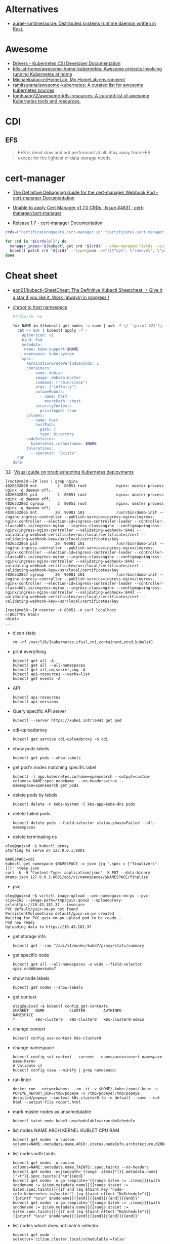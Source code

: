 :PROPERTIES:
:ID:       169228af-10b2-4a7e-b9fa-0619733b14ed
:END:

* Alternatives
- [[https://github.com/aurae-runtime/aurae][aurae-runtime/aurae: Distributed systems runtime daemon written in Rust.]]

* Awesome
- [[https://kubernetes-csi.github.io/docs/drivers.html][Drivers - Kubernetes CSI Developer Documentation]]
- [[https://github.com/k8s-at-home/awesome-home-kubernetes][k8s-at-home/awesome-home-kubernetes: Awesome projects involving running Kubernetes at home]]
- [[https://github.com/Michaelpalacce/HomeLab][Michaelpalacce/HomeLab: My HomeLab environment]]
- [[https://github.com/ramitsurana/awesome-kubernetes][ramitsurana/awesome-kubernetes: A curated list for awesome kubernetes sources]]
- [[https://github.com/tomhuang12/awesome-k8s-resources][tomhuang12/awesome-k8s-resources: A curated list of awesome Kubernetes tools and resources.]]

* CDI
** EFS
#+begin_quote
EFS is dead slow and not performant at all. Stay away from EFS except for the
lightest of data storage needs.
#+end_quote

* cert-manager
- [[https://cert-manager.io/docs/troubleshooting/webhook/][The Definitive Debugging Guide for the cert-manager Webhook Pod - cert-manager Documentation]]

- [[https://github.com/cert-manager/cert-manager/issues/4831][Unable to apply Cert Manager v1.7.0 CRDs · Issue #4831 · cert-manager/cert-manager]]
- [[https://cert-manager.io/docs/release-notes/release-notes-1.7/#upgrading-with-server-side-apply][Release 1.7 - cert-manager Documentation]]
#+begin_src bash
  crds=("certificaterequests.cert-manager.io" "certificates.cert-manager.io" "challenges.acme.cert-manager.io" "clusterissuers.cert-manager.io" "issuers.cert-manager.io" "orders.acme.cert-manager.io")

  for crd in "${crds[@]}"; do
    manager_index="$(kubectl get crd "${crd}" --show-managed-fields --output json | jq -r '.metadata.managedFields | map(.manager == "cainjector") | index(true)')"
    kubectl patch crd "${crd}" --type=json -p="[{\"op\": \"remove\", \"path\": \"/metadata/managedFields/${manager_index}\"}]"
  done
#+end_src

* Cheat sheet

- [[https://github.com/eon01/kubectl-SheetCheat][eon01/kubectl-SheetCheat: The Definitive Kubectl Sheetcheat. ⭐ Give it a star if you like it. Work (always) in progress !]]

- [[https://gist.github.com/egeneralov/4309aec2994af7e025330509905e824e][chroot to host namespace]]
  #+begin_src bash
    #!/bin/sh -xe

    for NAME in $(kubectl get nodes -o name | awk -F \/ '{print $2}'); do
      cat << EOF | kubectl apply -f -
        apiVersion: v1
        kind: Pod
        metadata:
         name: kube-support-$NAME
         namespace: kube-system
        spec:
          terminationGracePeriodSeconds: 1
          containers:
            - name: debian
              image: debian:buster
              command: ["/bin/sleep"]
              args: ["infinity"]
              volumeMounts:
                - name: host
                  mountPath: /host
              securityContext:
                privileged: true
          volumes:
            - name: host
              hostPath:
                path: /
                type: Directory
          nodeSelector:
            kubernetes.io/hostname: $NAME
          tolerations:
            - operator: "Exists"
      EOF
    done
  #+end_src

32- [[https://learnk8s.io/a/a-visual-guide-on-troubleshooting-kubernetes-deployments/troubleshooting-kubernetes.en_en.v3.pdf][Visual guide on troubleshooting Kubernetes deployments]]

#+begin_example
  [root@vm30:~]# lsns | grep nginx
  4026532800 mnt         2  80051 root             nginx: master process nginx -g daemon off;
  4026532801 pid         2  80051 root             nginx: master process nginx -g daemon off;
  4026532802 cgroup      2  80051 root             nginx: master process nginx -g daemon off;
  4026532865 mnt        20  90081 101              /usr/bin/dumb-init -- /nginx-ingress-controller --publish-service=ingress-nginx/ingress-nginx-controller --election-id=ingress-controller-leader --controller-class=k8s.io/ingress-nginx --ingress-class=nginx --configmap=ingress-nginx/ingress-nginx-controller --validating-webhook=:8443 --validating-webhook-certificate=/usr/local/certificates/cert --validating-webhook-key=/usr/local/certificates/key
  4026532866 pid        20  90081 101              /usr/bin/dumb-init -- /nginx-ingress-controller --publish-service=ingress-nginx/ingress-nginx-controller --election-id=ingress-controller-leader --controller-class=k8s.io/ingress-nginx --ingress-class=nginx --configmap=ingress-nginx/ingress-nginx-controller --validating-webhook=:8443 --validating-webhook-certificate=/usr/local/certificates/cert --validating-webhook-key=/usr/local/certificates/key
  4026532867 cgroup     20  90081 101              /usr/bin/dumb-init -- /nginx-ingress-controller --publish-service=ingress-nginx/ingress-nginx-controller --election-id=ingress-controller-leader --controller-class=k8s.io/ingress-nginx --ingress-class=nginx --configmap=ingress-nginx/ingress-nginx-controller --validating-webhook=:8443 --validating-webhook-certificate=/usr/local/certificates/cert --validating-webhook-key=/usr/local/certificates/key

  [root@vm30:~]# nsenter -t 80051 -n curl localhost 
  <!DOCTYPE html>
  <html>
  ...
#+end_example

- clean state
  : rm -rf /var/lib/{kubernetes,cfssl,cni,containerd,etcd,kubelet}

- print everything
  : kubectl get all -A
  : kubectl get all --all-namespaces
  : kubectl get all,cm,secret,ing -A
  : kubectl api-resources --verbs=list
  : kubectl get events -A

- API
  : kubectl api-resources
  : kubectl api-versions

- Query specific API server
  : kubectl --server https://kube1.intr:6443 get pod

- cdi-uploadproxy
  : kubectl get service cdi-uploadproxy -n cdi

- show pods labels
  : kubectl get pods --show-labels

- get pod's nodes matching specific label
  : kubectl -l app.kubernetes.io/name=opensearch --output=custom-columns='NAME:spec.nodeName' --no-headers=true --namespace=opensearch get pods

- delete pods by labels
  : kubectl delete -n kube-system -l k8s-app=kube-dns pods

- delete failed pods
  : kubectl delete pods --field-selector status.phase=Failed --all-namespaces

- delete terminating ns
#+begin_example
  oleg@guixsd ~$ kubectl proxy
  Starting to serve on 127.0.0.1:8001

  NAMESPACE=cdi
  kubectl get namespace $NAMESPACE -o json |jq '.spec = {"finalizers":[]}' >temp.json
  curl -k -H "Content-Type: application/json" -X PUT --data-binary @temp.json 127.0.0.1:8001/api/v1/namespaces/$NAMESPACE/finalize
#+end_example

- pvc
#+begin_example
  oleg@guixsd ~$ virtctl image-upload --pvc-name=guix-vm-pv --pvc-size=2Gi --image-path=/tmp/guix.qcow2 --uploadproxy-url=https://10.43.181.37 --insecure
  PVC default/guix-vm-pv not found
  PersistentVolumeClaim default/guix-vm-pv created
  Waiting for PVC guix-vm-pv upload pod to be ready...
  Pod now ready
  Uploading data to https://10.43.181.37
#+end_example

- get storage info
  : kubectl get --raw "/api/v1/nodes/kube7/proxy/stats/summary

- get specific node
  : kubectl get all --all-namespaces -o wide --field-selector spec.nodeName=kube7

- show node labels
  : kubectl get nodes --show-labels

- get context
  #+begin_example
    oleg@guixsd ~$ kubectl config get-contexts
    CURRENT   NAME           CLUSTER        AUTHINFO             NAMESPACE
    ,*         k8s-cluster0   k8s-cluster0   k8s-cluster0-admin   
  #+end_example

- change context
  #+begin_example
    kubectl config use-context k8s-cluster0
  #+end_example

- change namespace
  #+begin_example
    kubectl config set-context --current --namespace=<insert-namespace-name-here>
    # Validate it
    kubectl config view --minify | grep namespace:
  #+end_example

- run linter
  : docker run --network=host --rm -it -v $HOME/.kube:/root/.kube -e POPEYE_REPORT_DIR=/tmp/popeye -v /tmp/popeye:/tmp/popeye derailed/popeye --context k8s-cluster0-lb -n default --save --out html --output-file report.html

- mark master nodes as unschedulable
  : kubectl taint node kube3 unschedulable=true:NoSchedule

- list nodes NAME ARCH KERNEL KUBLET CPU RAM
  : kubectl get nodes -o custom-columns=NAME:.metadata.name,ARCH:.status.nodeInfo.architecture,KERNEL:.status.nodeInfo.kernelVersion,KUBLET:.status.nodeInfo.kubeletVersion,CPU:.status.capacity.cpu,RAM:.status.capacity.memory

- list nodes with taints
  : kubectl get nodes -o custom-columns=NAME:.metadata.name,TAINTS:.spec.taints --no-headers
  : kubectl get nodes -o=jsonpath='{range .items[*]}{.metadata.name}{"\t"}{.spec.taints}{"\n"}{end}'
  : kubectl get nodes -o go-template='{{range $item := .items}}{{with $nodename := $item.metadata.name}}{{range $taint := $item.spec.taints}}{{if and (eq $taint.key "node-role.kubernetes.io/master") (eq $taint.effect "NoSchedule")}}{{printf "%s\n" $nodename}}{{end}}{{end}}{{end}}{{end}}'
  : kubectl get nodes -o go-template='{{range $item := .items}}{{with $nodename := $item.metadata.name}}{{range $taint := $item.spec.taints}}{{if and (eq $taint.effect "NoSchedule")}}{{printf "%s\n" $nodename}}{{end}}{{end}}{{end}}{{end}}'

- list nodes which does not match selector
  : kubectl get node --selector='cilium.cluster.local/schedulable!=false'

- delete taint
  : kubectl taint node kube8 unschedulable-

- drain node
  : kubectl drain kube6 --ignore-daemonsets --delete-emptydir-data

- reboot node
  : ansible kubeX.intr -m reboot -a 'search_paths=/run/current-system/sw/bin'

- undrain node
  : kubectl uncordon kube6

- get documentation
  : kubectl explain --api-version=networking.k8s.io/v1 ingress.spec.rules.http.paths.backend

- dump all information
  : kubectl cluster-info dump

- list all objects in a namespace
  : parallel --color -j 4 kubectl get -o wide --show-kind --ignore-not-found -n NAMESPACE ::: $(kubectl api-resources --verbs=list --namespaced -o name)

- list pending pods
  : kubectl get pods --field-selector status.phase=Pending --all-namespaces -o wide

- list pods by creation time
  : kubectl get pods -A -o custom-columns=NAMESPACE:.metadata.namespace,NAME:.metadata.name,NODE:.spec.nodeName,HOSTIP:.status.hostIP,PHASE:.status.phase,START_TIME:.metadata.creationTimestamp --sort-by=.metadata.creationTimestamp

- list images
  : kubectl get pod -o json -A | jq --raw-output '.items[].spec.containers[].image'

- run pod with networking utilities for debuging
  : kubectl run --rm -it netshoot --image=nicolaka/netshoot /bin/bash

- run pod on specific node with =kubectl run=
  : kubectl run mypod --image alpine --overrides='{"apiVersion": "v1", "spec": {"nodeSelector": { "kubernetes.io/hostname": "kube1" }}}' --command -- sleep 100000000000000
  : kubectl run --rm -it netshoot --image=nicolaka/netshoot --overrides='{"apiVersion": "v1", "spec": {"nodeSelector": { "kubernetes.io/hostname": "kube1" }}}' /bin/bash

- mariadb client
  : kubectl run --rm -it mysql-client --image=nixery.dev/shell/less/mycli -- /bin/bash

- run with specific multus network
  : kubectl run --rm -it netshoot --image=nicolaka/netshoot --overrides='{"apiVersion": "v1", "metadata": {"annotations": {"k8s.v1.cni.cncf.io/networks": "default/macvlan-br253"}}, "spec": {"nodeSelector": { "kubernetes.io/hostname": "kube6" }}}' /bin/bash

- iperf
  : kubectl run iperf --image nixery.dev/shell/tmux/iperf --overrides='{"apiVersion": "v1", "spec": {"nodeSelector": { "kubernetes.io/hostname": "kube6" }}}' --command -- sleep 100000000000000

- expose
  : kubectl expose --port=5201 --type=LoadBalancer pod iperf

- run nginx on specific node
  : kubectl run --overrides='{"apiVersion": "v1", "spec": {"nodeSelector": { "kubernetes.io/hostname": "kube6" }}}' --image nginx nginx

- run wrk
  : kubectl run --restart=Never -n example-hpa --rm -it wrk --image=nixery.dev/shell/wrk -- /bin/bash

- expose to specific address
  : kubectl expose --overrides='{"spec": {"loadBalancerIP": "78.108.82.13"}}' --port=80 --type=LoadBalancer pod nginx-76d6c9b8c-6hlfw

- restart coredns deployment
  : kubectl -n kube-system rollout restart deployment coredns

- show authentication privileges
  : kubectl auth can-i get pods

- compare nodes labels
  : diff -u <(kubectl get nodes kube7 -o json | jq --raw-output '.metadata.labels | keys[] | .' | sort -u) <(kubectl get nodes kube8 -o json | jq --raw-output '.metadata.labels | keys[] | .' | sort -u)

- Sort nodes by:
  - age
    : kubectl get nodes --sort-by=".metadata.creationTimestamp"
  - last transition time
    : kubectl get nodes --sort-by=".status.conditions[?(@.reason == 'KubeletReady' )].lastTransitionTime"
  - IP range
    : kubectl get nodes --sort-by=".status.addresses[?(@.type == 'InternalIP' )].address"

- continuous print logs all pods matching label
  : kubectl logs --max-log-requests=9 --namespace example-egress-gateway-kube11 -l app.kubernetes.io/name=curl --tail 10 -f

- [[https://www.ibm.com/docs/en/cloud-paks/cp-management/2.0.0?topic=kubectl-using-service-account-tokens-connect-api-server][Using service account tokens to connect with the API server - IBM Documentation]]
  : curl --cacert /run/secrets/kubernetes.io/serviceaccount/ca.crt -H "Authorization: Bearer $(cat /run/secrets/kubernetes.io/serviceaccount/token)" https://kubernetes.intr:6443/api/v1/pod/namespaces/jenkins

- KEDA metrics-server with verbose output
  : kubectl get --raw /apis/external.metrics.k8s.io/v1beta1 -v 6

** authentication

[[https://stackoverflow.com/questions/51612976/how-to-view-members-of-subject-with-group-kind][kubernetes - How to view members of subject with Group kind - Stack Overflow]]

#+begin_example
  $ kubectl get clusterrolebindings -o json | jq -r '.items[] | select(.subjects[0].kind=="Group") | select(.subjects[0].name=="system:masters")'
  {
    "apiVersion": "rbac.authorization.k8s.io/v1",
    "kind": "ClusterRoleBinding",
    "metadata": {
      "annotations": {
        "rbac.authorization.kubernetes.io/autoupdate": "true"
      },
      "creationTimestamp": "2022-05-14T12:14:48Z",
      "labels": {
        "kubernetes.io/bootstrapping": "rbac-defaults"
      },
      "name": "cluster-admin",
      "resourceVersion": "201",
      "uid": "df5858b7-b5e4-4796-a167-70cab0fe26a0"
    },
    "roleRef": {
      "apiGroup": "rbac.authorization.k8s.io",
      "kind": "ClusterRole",
      "name": "cluster-admin"
    },
    "subjects": [
      {
        "apiGroup": "rbac.authorization.k8s.io",
        "kind": "Group",
        "name": "system:masters"
      }
    ]
  }
#+end_example

#+begin_example
  $ kubectl get clusterrolebindings -o json | jq -r '.items[] | select(.subjects[0].kind=="Group") | select(.subjects[0].name=="system:masters") | .metadata.name'
  cluster-admin
#+end_example

#+begin_example
  $ kubectl get clusterrolebindings -o go-template='{{range .items}}{{range .subjects}}{{.kind}}-{{.name}} {{end}} {{" - "}} {{.metadata.name}} {{"\n"}}{{end}}' | grep "^Group-system:masters"
  Group-system:masters   -  cluster-admin
#+end_example

Have a read through the Kubernetes 'Authenticating' docs. Kubernetes does not
have an in-built mechanism for defining and controlling users (as distinct
from ServiceAccounts which are used to provide a cluster identity for Pods,
and therefore services running on them).

This means that Kubernetes does not therefore have any internal DB to
reference, to determine and display group membership.

In smaller clusters, x509 certificates are typically used to authenticate
users. The API server is configured to trust a CA for the purpose, and then
users are issued certificates signed by that CA. As you had noticed, if the
subject contains an 'Organisation' field, that is mapped to a Kubernetes
group. If you want a user to be a member of more than one group, then you
specify multiple 'O' fields. (As an aside, to my mind it would have made more
sense to use the 'OU' field, but that is not the case)

In answer to your question, it appears that in the case of a cluster where
users are authenticated by certificates, your only route is to have access to
the issued certs, and to check for the presence of the 'O' field in the
subject. I guess in more advanced cases, Kubernetes would be integrated with a
centralised tool such as AD, which could be queried natively for group
membership.

*** Anonymous access

[[https://kubernetes.io/docs/reference/access-authn-authz/rbac/][Using RBAC Authorization | Kubernetes]]

*** User roles
- [[https://kubernetes.io/docs/reference/access-authn-authz/rbac/#auto-reconciliation][Using RBAC Authorization | Kubernetes]]

*** Cheat sheet

: kubectl get rolebindings,clusterrolebindings --all-namespaces  -o custom-columns='KIND:kind,NAMESPACE:metadata.namespace,NAME:metadata.name,SERVICE_ACCOUNTS:subjects[?(@.kind=="ServiceAccount")].name'

#+begin_example
  $ kubectl get clusterroles system:discovery -o yaml
#+end_example

*** kubectl config generation

#+begin_example
  kubectl config --kubeconfig config set-cluster k8s --server=https://kubernetes.intr:6443 --certificate-authority=ssl/ca.pem --embed-certs
  kubectl config --kubeconfig config set-credentials view --client-key ssl/view-key.pem --client-certificate ssl/view.pem --embed-certs
  kubectl config --kubeconfig config set-context default --cluster=k8s --user=view --namespace default
  kubectl config --kubeconfig config use-context default
#+end_example

** override kubernetes
#+begin_src nix
  kubernetes-wrapper = 
    let
      # Make sure --secure-port flag does not provided to
      # kube-scheduler, because Prometheus Kubernetes Operator
      # cannot connect to kube-scheduler with mTLS.  The
      # kube-scheduler has self-signed certificate which has only
      # 127.0.0.1 and localhost as certificate hostnames.
      kube-scheduler-wrapper = writeScriptBin "kube-scheduler" ''
        #!${runtimeShell} -e
        new_args=()
        for var in "$@"
        do
            if [[ "$var" == *"--secure-port"* ]]
            then
                :
            else
                new_args+=($var)
            fi
        done
        exec ${pkgs.kubernetes}/bin/kube-scheduler "''${new_args[@]}"
      '';
    in
      pkgs.kubernetes.pause //
      pkgs.symlinkJoin {
        name = "kubernetes";
        paths = [ kube-scheduler-wrapper pkgs.kubernetes ];
      };

#+end_src

** Balance
#+begin_src markdown
  [amazon web services - Spread pods over cluster - DevOps Stack Exchange](https://devops.stackexchange.com/questions/12246/spread-pods-over-cluster)

  > Take a look at the [Descheduler](https://github.com/kubernetes-sigs/descheduler). This project runs as a Kubernetes Job that aims at killing pods when it thinks the cluster is unbalanced.
  > 
  > The [`LowNodeUtilization`](https://github.com/kubernetes-sigs/descheduler#lownodeutilization) strategy seems to fit your case:
  > 
  > > This strategy finds nodes that are under utilized and evicts pods, if possible, from other nodes in the hope that recreation of evicted pods will be scheduled on these underutilized nodes.
  > 
  > * * *
  > 
  > Another option is to apply a little of chaos engineering manually, forcing a Rolling Update on your deployment, and hopefully, the scheduler will fix the balance problem when pods are recreated.
  > 
  > You can use the `kubectl rollout restart my-deployment`. It's way better than simply deleting the pods with `kubectl delete pod`, as the rollout will ensure availability during the "rebalancing" (although deleting the pods altogether increases your chances for a better rebalance).
#+end_src

** CronJob on every Kubernetes node
#+begin_src yaml
  apiVersion: batch/v1beta1
  kind: CronJob
  metadata:
    name: mycronjob
    labels:
      jobgroup: parallel
  spec:
    schedule: "*/5 * * * *"
    successfulJobsHistoryLimit: 0
    failedJobsHistoryLimit: 0
    jobTemplate:
      spec:
        template:
          metadata:
            name: kubejob
            labels:
              jobgroup: parallel
          spec:
            topologySpreadConstraints:
              - maxSkew: 2
                topologyKey: kubernetes.io/hostname
                whenUnsatisfiable: DoNotSchedule
                labelSelector:
                  matchLabels:
                    jobgroup: parallel
            containers:
            - name: mycron-container
              image: alpine
              imagePullPolicy: IfNotPresent
              command: ['sh', '-c', 'echo Job Pod is Running ; sleep 10']
            restartPolicy: OnFailure
            terminationGracePeriodSeconds: 0
        parallelism: 5
    concurrencyPolicy: Allow
#+end_src

** Prometheus
- [[https://prometheus.kubernetes.corp1.majordomo.ru/graph?g0.expr=topk(10%2C%20sum%20by%20(container)%20(kube_pod_container_resource_limits%7Bresource%3D%22cpu%22%7D))&g0.tab=1&g0.stacked=0&g0.show_exemplars=0&g0.range_input=1h&g1.expr=topk(15%2C%20node_namespace_pod_container%3Acontainer_cpu_usage_seconds_total%3Asum_irate%7B%7D)&g1.tab=1&g1.stacked=0&g1.show_exemplars=0&g1.range_input=2w&g2.expr=topk(15%2C%20sum(container_memory_working_set_bytes%7Bjob%3D%22kubelet%22%2C%20metrics_path%3D%22%2Fmetrics%2Fcadvisor%22%2C%20container!%3D%22%22%2C%20image!%3D%22%22%7D)%20by%20(container))&g2.tab=1&g2.stacked=0&g2.show_exemplars=0&g2.range_input=1h][Prometheus Top pods]]

** [[https://github.com/kubernetes/kubernetes/issues/111699#issuecomment-1291640790][Memory]]
Are you able to share svg's from pprof showing the heaps and allocs? Profiling for kube-apiserver should be enabled by default.

They can be collected as follows.

Before starting, you need Go and =graphviz= installed to use =go tool pprof= .

Create a loopback context. This hack ensures we will be able to get to the kube-apiserver we desire.

#+begin_src bash
  kubectl config get-contexts
  kubectl config set-cluster local-debugging --server=https://localhost:6443 --insecure-skip-tls-verify=true
  kubectl config set-context local-debugging --cluster=local-debugging --user=PUT_AUTHINFO_USER_HERE
#+end_src

Start off in your main context. Identify the kube-apiserver pod you want to connect to. Edit the last line to ensure you connect to the right pod name and port.

#+begin_src bash
  kubectl config use-context REAL_CONTEXT_HERE
  kubectl -n kube-system get pods -l k8s-app=kube-apiserver
  kubectl -n kube-system port-forward pod/kube-apiserver-ip-100-123-321-33.us-east-5.compute.internal 6443:443
#+end_src

With the port-forward running, switch contexts to the debugging context and start a proxy.

#+begin_src bash
  kubectl config use-context local-debugging
  kubectl proxy
#+end_src

These commands will host a web based explorer for you to find details in your browser.

#+begin_src bash
  go tool pprof -http=:6061 http://localhost:8001/debug/pprof/heap
  go tool pprof -http=:6061 http://localhost:8001/debug/pprof/allocs
#+end_src

This will generate svgs that are easy to use in chrome and easy to share with other people.

#+begin_src bash
  go tool pprof -svg http://localhost:8001/debug/pprof/heap
  mv profile001.svg heap.svg

  go tool pprof -svg http://localhost:8001/debug/pprof/allocs
  mv profile001.svg allocs.svg
#+end_src

If you just want to view the svgs in your browser.

#+begin_src bash
  go tool pprof -web http://localhost:8001/debug/pprof/heap
  go tool pprof -web http://localhost:8001/debug/pprof/allocs
#+end_src

See =go tool pprof --help=  for more details. There's a lot of stuff it does.
* CNI
- [[https://github.com/platform9/luigi][platform9/luigi: The plumber you'll hire to install all your Kubernetes network plumbing]]

* Community
- [[https://kubernetes.slack.com/][kubernetes.slack.com]]
  - [[https://slack.kubernetes.io/][slack.kubernetes.io]]
- [[https://discuss.kubernetes.io/]]
- [[https://npwg-team.slack.com/][Multus Slack Invite]]

* Distribution
- [[https://github.com/labring/sealos][labring/sealos: Sealos is a Kubernetes distribution, a Cloud Operating System designed for managing cloud-native applications. Demo: https://cloud.sealos.io]]

* Helm
- [[https://helm.sh/docs/topics/charts/][Helm Documentation | Charts]]
- [[https://github.com/truecharts/charts][truecharts/charts: Community App Catalog for TrueNAS SCALE]]
- [[https://github.com/twuni/docker-registry.helm][twuni/docker-registry.helm: Helm chart for a Docker registry. Successor to stable/docker-registry chart.]]
** Tools
- [[https://github.com/EladLeev/kubeseal-convert][EladLeev/kubeseal-convert: A tool for importing secrets from a pre-existing secrets management systems (e.g. Vault, Secrets Manager) into a SealedSecret]]
- [[https://github.com/etcd-carry/etcd-carry][etcd-carry/etcd-carry: etcd-carry provides the ability to synchronize resources in the K8s cluster that meet custom rules to the standby k8s cluster in real time.]]
- [[https://github.com/kvesta/vesta][kvesta/vesta: A static analysis of vulnerabilities, Docker and Kubernetes cluster configuration detect toolkit]]
- [[https://github.com/jatalocks/kube-reqsizer][jatalocks/kube-reqsizer: A Kubernetes controller for automatically optimizing pod requests based on their continuous usage. VPA alternative that can work with HPA.]]
- [[https://github.com/databus23/schelm][databus23/schelm: Render a helm manifest to a directory]]
** Cheat sheet
: helm create mychart

* How it works

First of all you should have a working etcd.

#+begin_example
  [root@kube1:~]# ss -tulpn
  Netid          State           Recv-Q          Send-Q                   Local Address:Port                     Peer Address:Port          Process
  tcp            LISTEN          0               4096                         127.0.0.1:38421                         0.0.0.0:*              users:(("containerd",=885,fd=14))
  tcp            LISTEN          0               128                       172.16.103.9:22                            0.0.0.0:*              users:(("sshd",pid=911,fd=3))
  tcp            LISTEN          0               4096                      172.16.103.9:443                           0.0.0.0:*              users:(("kube-apiserver",pid=3104049,fd=7))
  tcp            LISTEN          0               4096                      172.16.103.9:2379                          0.0.0.0:*              users:(("etcd",pid=3104054,fd=9))
  tcp            LISTEN          0               4096                      172.16.103.9:2380                          0.0.0.0:*              users:(("etcd",pid=3104054,fd=8))
#+end_example

After that you should start kube-apiserver, which allows to use kubectl
utility, which connects you to the cluster.

#+begin_example
  [root@kube1:~]# kubectl --insecure-skip-tls-verify get -A all
  NAMESPACE   NAME                 TYPE        CLUSTER-IP   EXTERNAL-IP   PORT(S)   AGE
  default     service/kubernetes   ClusterIP   10.0.0.1     <none>        443/TCP   10h
#+end_example

=kubelet= will start itself and =containerd= service

starting the following units: systemd-modules-load.service, systemd-sysctl.service
the following new units were started: containerd.service, kubelet.service

* How-to
- [[https://habr.com/ru/post/569124/][Cам себе облако: установка ELK и TICK стеков в Kubernetes / Хабр]]

* Ingress

- install
  : kubectl create namespace ingress-nginx
  : helm install -n ingress-nginx ingress-nginx ingress-nginx/ingress-nginx
* Installation
- [[https://github.com/adieu/nixos-k8s-flake][adieu/nixos-k8s-flake: Kubernetes Flake for NixOS with full control]]
- [[https://github.com/alexellis/k8s-on-raspbian][alexellis/k8s-on-raspbian: Kubernetes on Raspbian (Raspberry Pi)]]
- [[https://github.com/banzaicloud/pke][banzaicloud/pke: PKE is an extremely simple CNCF certified Kubernetes installer and distribution, designed to work on any cloud, VM or bare metal.]]
- [[https://github.com/bbigras/k3s-on-fly.io][bbigras/k3s-on-fly.io]]
- [[https://github.com/c3os-io/c3os][c3os-io/c3os: Linux Immutable OS for Automated (Decentralized) Kubernetes clusters with k3s]]
- [[https://github.com/canonical/microk8s][canonical/microk8s: MicroK8s is a small, fast, single-package Kubernetes for developers, IoT and edge.]]
- [[https://github.com/containerd/containerd/tree/main/contrib/ansible][containerd/contrib/ansible at main · containerd/containerd]]
- [[https://github.com/devtron-labs/devtron][devtron-labs/devtron: Tool integration platform for Kubernetes]]
- [[https://github.com/edgelesssys/constellation][edgelesssys/constellation: Constellation is the first Confidential Kubernetes. Constellation shields entire Kubernetes clusters from the (cloud) infrastructure using confidential computing.]]
- [[https://kubernetes.io/docs/setup/][Getting started | Kubernetes]]
  - [[https://kubernetes.io/docs/setup/production-environment/tools/kubeadm/create-cluster-kubeadm/][Creating a cluster with kubeadm | Kubernetes]]
  - [[https://github.com/vmware-tanzu/sonobuoy][vmware-tanzu/sonobuoy: Sonobuoy is a diagnostic tool that makes it easier to understand the state of a Kubernetes cluster by running a set of Kubernetes conformance tests and other plugins in an accessible and non-destructive manner.]]
- [[https://github.com/giantswarm/mayu][giantswarm/mayu: Mayu helps you to provision a cluster of bare metal machines with CoreOS Container Linux]]
- [[https://github.com/justinas/nixos-ha-kubernetes][justinas/nixos-ha-kubernetes: Toy highly-available Kubernetes cluster on NixOS]]
- [[https://github.com/k0sproject/k0s][k0sproject/k0s: k0s - The Zero Friction Kubernetes by Team Lens]]
- [[https://github.com/karmada-io/karmada][karmada-io/karmada: Open, Multi-Cloud, Multi-Cluster Kubernetes Orchestration]]
- [[https://github.com/kelseyhightower/standalone-kubelet-tutorial][kelseyhightower/standalone-kubelet-tutorial: Standalone Kubelet Tutorial]]
- [[https://kubernetes.io/docs/reference/setup-tools/kubeadm/][Kubeadm | Kubernetes]]
  - [[https://github.com/jpetazzo/ampernetacle][jpetazzo/ampernetacle deploy a Kubernetes cluster on Oracle Cloud Inafrastructure]]
- [[https://github.com/kubealex/libvirt-k8s-provisioner][kubealex/libvirt-k8s-provisioner: Automate your k8s installation]]
- [[https://collabnix.com/3-node-kubernetes-cluster-on-bare-metal-system-in-5-minutes/][Kubernetes Cluster on Bare Metal System Made Possible using MetalLB – Collabnix]]
- [[https://blog.alexellis.io/kubernetes-in-10-minutes/][Kubernetes on bare-metal in 10 minutes]]
- [[https://jamesdefabia.github.io/docs/getting-started-guides/docker/][Kubernetes - Running Kubernetes Locally via Docker]]
- [[https://github.com/kubesphere/kubesphere][kubesphere/kubesphere: The container platform tailored for Kubernetes multi-cloud, datacenter, and edge management ⎈ 🖥 ☁️]]
- [[https://github.com/kvaps/kubefarm][kvaps/kubefarm: Automated Kubernetes deployment and the PXE-bootable servers farm]]
- [[https://github.com/kvaps/kubernetes-in-kubernetes][kvaps/kubernetes-in-kubernetes: Deploy Kubernetes in Kubernetes using Helm]]
- [[https://github.com/miekg/vks][miekg/vks: Virtual Kubelet Provider for Systemd]]
- [[https://github.com/MusicDin/kubitect][MusicDin/kubitect: Kubitect provides a simple way to set up a highly available Kubernetes cluster across multiple hosts.]]
- [[https://github.com/NetBook-ai/spawner][NetBook-ai/spawner: Mulit-Cloud infrastructure orchestrator for kubernetes first development.]]
- [[https://github.com/nocalhost/nocalhost][nocalhost/nocalhost: Nocalhost is Cloud Native Dev Environment.]]
- [[https://www.cloudbees.com/blog/one-command-to-kubernetes-with-docker-compose][One Command to Kubernetes with Docker Compose | Cloudbees Blog]]
- [[https://github.com/poseidon/typhoon][poseidon/typhoon: Minimal and free Kubernetes distribution with Terraform]]
- [[https://github.com/rancher/k3os][rancher/k3os: Purpose-built OS for Kubernetes, fully managed by Kubernetes.]]
- [[https://github.com/techno-tim/k3s-ansible][techno-tim/k3s-ansible: A fully automated HA k3s etcd install with kube-vip, MetalLB, and more]]
- [[https://balaskas.gr/blog/2022/08/31/creating-a-kubernetes-cluster-with-kubeadm-on-ubuntu-2204-lts/][Ευάγγελος Μπαλάσκας - Creating a kubernetes cluster with kubeadm on Ubuntu 22.04 LTS » Evaggelos Balaskas - System Engineer]]

** Rancher

- [[https://rancher.com/quick-start][Getting Started with Kubernetes | Rancher Quick Start]]

#+begin_example
  01 Prepare a Linux Host
  Prepare a Linux host with supported version of Docker on the host.

  02 Start the server
  To install and run Rancher, execute the following Docker command on your host:

  $ sudo docker run --privileged -d --restart=unless-stopped -p 80:80 -p 443:443 rancher/rancher

  To access the Rancher server UI, open a browser and go to the hostname or
  address where the container was installed. You will be guided through setting
  up your first cluster.
#+end_example

* Issues

** "Pod sandbox changed, it will be killed and re-created."
Make sure /etc/containerd/config.toml does not differ from other nodes, which
do not have this issue.

** 
*** [[https://stackoverflow.com/questions/66252195/kubernetes-pod-wont-start-1-nodes-had-a-volume-affinity-conflict][Question]]

I have a pod that won't start with a volume affinity conflict. This is a
bare-metal cluster so it's unrelated to regions. The pod has 4 persistent
volume claims which are all reporting bound so I'm assuming it's not one of
those. There are 4 nodes, one of them is tainted so that the pod will not
start on it, one of them is tainted specifically so that the pod WILL start on
it. That's the only affinity I have set up to my knowledge. The message looks
like this:

0/4 nodes are available: 1 node(s) had taint {XXXXXXX}, 
that the pod didn't tolerate, 1 node(s) had volume node 
affinity conflict, 2 Insufficient cpu, 2 Insufficient memory.

This is what I would have expected apart from the volume affinity
conflict. There are no other affinities set other than to point it at this
node. I'm really not sure why it's doing this or where to even begin. The
message isn't super helpful. It does NOT say which node or which volume there
is a problem with. The one thing I don't really understand is how binding
works. One of the PVC's is mapped to a PV on another node however it is
reporting as bound so I'm not completely certain if that's the problem. I am
using local-storage as the storage class. I'm wondering if that's the problem
but I'm fairly new to Kubernetes and I'm not sure where to look.

*** Answer

You got 4 Nodes but none of them are available for scheduling due to a
different set of conditions. Note that each Node can be affected by multiple
issues and so the numbers can add up to more than what you have on total
nodes. Let's try to address these issues one by one:

    Insufficient memory: Execute kubectl describe node <node-name> to check
    how much free memory is available there. Check the requests and limits of
    your pods. Note that Kubernetes will block the full amount of memory a pod
    requests regardless how much this pod uses.

    Insufficient cpu: Analogical as above.

    node(s) had volume node affinity conflict: Check out if the nodeAffinity
    of your PersistentVolume (kubectl describe pv) matches the node label
    (kubectl get nodes). Check if the nodeSelector in your pod also
    matches. Make sure you set up the Affinity and/or AntiAffinity rules
    correctly. More details on that can be found here.

    node(s) had taint {XXXXXXX}, that the pod didn't tolerate: You can use
    kubectl describe node to check taints and kubectl taint nodes <node-name>
    <taint-name>- in order to remove them. Check the Taints and Tolerations
    for more details.

* Katacoda Kubernetes

Minikube is a tool that makes it easy to run Kubernetes locally. Minikube runs a single-node Kubernetes cluster inside a VM on your laptop for users looking to try out Kubernetes or develop with it day-to-day.

More details can be found at https://github.com/kubernetes/minikube

** Step 1 - Start Minikube
Minikube has been installed and configured in the environment. Check that it is properly installed, by running the minikube version command:

minikube version

Start the cluster, by running the minikube start command:

minikube start --wait=false

Great! You now have a running Kubernetes cluster in your online terminal. Minikube started a virtual machine for you, and a Kubernetes cluster is now running in that VM.

** Step 2 - Cluster Info
The cluster can be interacted with using the kubectl CLI. This is the main approach used for managing Kubernetes and the applications running on top of the cluster.

Details of the cluster and its health status can be discovered via kubectl cluster-info

To view the nodes in the cluster using kubectl get nodes

If the node is marked as NotReady then it is still starting the components.

This command shows all nodes that can be used to host our applications. Now we have only one node, and we can see that it’s status is ready (it is ready to accept applications for deployment).

** Step 3 - Deploy Containers
With a running Kubernetes cluster, containers can now be deployed.

Using kubectl run, it allows containers to be deployed onto the cluster - kubectl create deployment first-deployment --image=katacoda/docker-http-server

The status of the deployment can be discovered via the running Pods - kubectl get pods

Once the container is running it can be exposed via different networking options, depending on requirements. One possible solution is NodePort, that provides a dynamic port to a container.

kubectl expose deployment first-deployment --port=80 --type=NodePort

The command below finds the allocated port and executes a HTTP request.

export PORT=$(kubectl get svc first-deployment -o go-template='{{range.spec.ports}}{{if .nodePort}}{{.nodePort}}{{"\n"}}{{end}}{{end}}')
echo "Accessing host01:$PORT"
curl host01:$PORT

The result is the container that processed the request.

** Step 4 - Dashboard
Enable the dashboard using Minikube with the command minikube addons enable dashboard

Make the Kubernetes Dashboard available by deploying the following YAML definition. This should only be used on Katacoda.

kubectl apply -f /opt/kubernetes-dashboard.yaml

The Kubernetes dashboard allows you to view your applications in a UI. In this deployment, the dashboard has been made available on port 30000 but may take a while to start.

To see the progress of the Dashboard starting, watch the Pods within the kube-system namespace using kubectl get pods -n kubernetes-dashboard -w

Once running, the URL to the dashboard is https://2886795308-30000-simba08.environments.katacoda.com/

* kubespray
- [[https://github.com/pulumi/kubespy][pulumi/kubespy: Tools for observing Kubernetes resources in real time, powered by Pulumi.]]

#+begin_src bash
  kubectl -n backup delete job/kubespray

  cat << EOF | kubectl apply -f -
  apiVersion: batch/v1
  kind: Job
  metadata:
    labels:
      app: kubespray
    name: kubespray
    namespace: backup
  spec:
    backoffLimit: 1
    completions: 1
    parallelism: 1
    template:
      metadata:
        labels:
          app: kubespray
      spec:
        containers:
        - command:
          - /usr/bin/ansible-playbook
          - -i
          - /tmp/project-kubespray/inventory/project/inventory.ini
          - cluster.yml
          image: registry.gitlab.com/egeneralov/aio-bundle:a06acba5
          name: kubespray
          volumeMounts:
          - mountPath: /root/.ssh/id_rsa
            name: kubespray
            subPath: id_rsa
          - mountPath: /root/.ssh/config
            name: kubespray
            subPath: config
          - mountPath: /tmp/project-kubespray
            name: kubespray-files
          workingDir: /tmp/project-kubespray
        restartPolicy: Never
        terminationGracePeriodSeconds: 30
        volumes:
        - configMap:
            defaultMode: 384
            items:
            - key: id_rsa
              path: id_rsa
            - key: id_rsa.pub
              path: id_rsa.pub
            - key: config
              path: config
            name: backup
          name: kubespray
        - hostPath:
            path: /tmp/project-kubespray
            type: DirectoryOrCreate
          name: kubespray-files
  EOF
#+end_src
* kubevirt

#+begin_example
  oleg@guixsd ~$ kubectl get pods -n kubevirt
  NAME                               READY   STATUS    RESTARTS        AGE
  virt-api-8986f8d94-m5zr4           1/1     Running   9 (99m ago)     6h56m
  virt-handler-lvzs4                 1/1     Running   28 (101m ago)   2d10h
  virt-controller-5599f57bf4-rjsr9   1/1     Running   9 (101m ago)    6h56m
  virt-controller-5599f57bf4-5qljd   1/1     Running   9 (101m ago)    6h56m
  virt-api-8986f8d94-gww4h           1/1     Running   9 (99m ago)     6h56m
  virt-operator-5df564dc7c-258xk     1/1     Running   9 (101m ago)    6h56m
  virt-operator-5df564dc7c-q7mj2     1/1     Running   9 (101m ago)    6h56m
#+end_example

* kustomize

#+begin_src bash
  for image in $(for commit in $(git branches-by-date-origin | awk '/apps-cluster1-hms-development/ { print $1 }'); do PAGER=cat git show "$commit" | grep -A 1 '^+-' | awk '{ print $NF }' | xargs echo; done | sed 's/\s/:/' | xargs echo); do kustomize edit set image "$image"; done
#+end_src

#+begin_src bash
  for image in $(for commit in $(git branches-by-date-origin | awk '/apps-cluster1-hms-development/ { print $1 }'); do PAGER=cat git show "$commit" | grep -A 1 '^-  newTag' | awk '{ print $NF }' | xargs echo; done | sed 's/\s/:/' | xargs echo); do eval "$(echo "sed -i 's:${image}:'" kustomization.yaml)"; done
#+end_src

* Learning
- [[https://www.youtube.com/watch?v=yaJnT6DNHHc][(1) Single Sign-On for Kubernetes - Joel Speed, Pusher - YouTube]]
  - [[https://github.com/oauth2-proxy/oauth2-proxy][oauth2-proxy/oauth2-proxy: A reverse proxy that provides authentication with Google, Azure, OpenID Connect and many more identity providers.]]
  - [[https://dexidp.io/][Dex]]
  - [[https://github.com/pusher/k8s-auth-example][pusher/k8s-auth-example: Example Kubernetes Authentication helper. Performs OIDC login and configures Kubectl appropriately.]]
- [[https://www.youtube.com/watch?v=n4zxKk2an3U][(28) Learn Kubernetes with this Introductory Course in One Hour (All Core Components and Hands On!) - YouTube]]
- [[https://www.youtube.com/playlist?list=PLxNYxgaZ8Rscf-XJ5VfXgbDAk1vL4xaMl][(2) Learn Kubernetes with Google - YouTube]]
- [[https://www.youtube.com/watch?v=lkXLsD6-4jA&list=LL&index=1][(3) Kubernetes kube-proxy Modes: iptables and ipvs, Deep Dive - YouTube]]
- [[https://www.youtube.com/watch?v=AaJUKPiLp7c][(51) How to Use SSO for Kubernetes Authentication with Dex | Mirantis Labs - Tech Talks - YouTube]]
- [[https://www.youtube.com/watch?v=xhva6DeKqVU][(7) How load balancing and service discovery works in Kubernetes - YouTube]]
- [[https://www.youtube.com/watch?v=A-tVEoYqQsk][(7) What I Learnt Fixing 50+ Broken Kubernetes Clusters — David Flanagan 2.1.4 - YouTube]]
- [[https://alesnosek.com/blog/2017/02/14/accessing-kubernetes-pods-from-outside-of-the-cluster/][Accessing Kubernetes Pods from Outside of the Cluster - Ales Nosek - The Software Practitioner]]
- [[https://suraj.io/post/add-new-k8s-node-bootstrap-token/][Add new Node to k8s cluster with Bootstrap token - Suraj Deshmukh]]
- [[https://github.com/ahmetb/kubernetes-network-policy-recipes][ahmetb/kubernetes-network-policy-recipes: Example recipes for Kubernetes Network Policies that you can just copy paste]]
- [[https://opensource.com/article/19/6/introduction-kubernetes-secrets-and-configmaps][An Introduction to Kubernetes Secrets and ConfigMaps | Opensource.com]]
- [[https://unofficial-kubernetes.readthedocs.io/en/latest/admin/authorization/][Authorization - Unofficial Kubernetes]]
  - [[https://unofficial-kubernetes.readthedocs.io/en/latest/admin/authentication/][Authentication - Unofficial Kubernetes]]
    - [[https://unofficial-kubernetes.readthedocs.io/en/latest/admin/accessing-the-api/][Accessing the api - Unofficial Kubernetes]]
- [[https://scribe.bus-hit.me/m/global-identity?redirectUrl=https%3A%2F%2Fitnext.io%2Fbreaking-down-and-fixing-kubernetes-4df2f22f87c3][Breaking down and fixing Kubernetes]]
- [[https://www.bsdstore.ru/ru/articles/cbsd_k8s_part1.html][CBSD — FreeBSD Jail and Bhyve Management Tools]]
- [[https://polarsquad.com/blog/check-your-kubernetes-deployments][Check your Kubernetes deployments! — Polar Squad]]
- [[https://kubernetes.io/docs/tasks/configure-pod-container/][Configure Pods and Containers | Kubernetes]]
- [[https://kubernetes.io/docs/tasks/configure-pod-container/quality-service-pod/#clean-up][Configure Quality of Service for Pods | Kubernetes]]
- [[https://habr.com/ru/company/flant/blog/329830/][Container Networking Interface (CNI) — сетевой интерфейс и стандарт для Linux-контейнеров / Хабр]]
- [[https://github.com/container-storage-interface/spec][container-storage-interface/spec: Container Storage Interface (CSI) Specification.]]
- [[https://stackoverflow.com/questions/43189487/create-kubernetes-nginx-ingress-without-gcp-load-balancer][Create kubernetes nginx ingress without GCP load-balancer - Stack Overflow]]
- [[https://kubernetes.io/docs/tasks/configure-pod-container/static-pod/][Create static Pods | Kubernetes]]
- [[https://kubernetes.io/docs/setup/production-environment/tools/kubeadm/create-cluster-kubeadm/][Creating a cluster with kubeadm | Kubernetes]]
- [[https://kubernetes.io/docs/setup/production-environment/tools/kubeadm/high-availability/][Creating Highly Available Clusters with kubeadm | Kubernetes]]
- [[https://media.defense.gov/2022/Aug/29/2003066362/-1/-1/0/CTR_KUBERNETES_HARDENING_GUIDANCE_1.2_20220829.PDF][CTR_KUBERNETES_HARDENING_GUIDANCE_1.2_20220829.PDF]]
- [[https://kubernetes.io/docs/tasks/debug/debug-cluster/crictl/][Debugging Kubernetes nodes with crictl | Kubernetes]]
- [[https://kubernetes.io/docs/tasks/debug/debug-application/debug-running-pod/#ephemeral-container][Debug Running Pods | Kubernetes]]
- [[https://github.com/defo89/kubernetes-the-hard-way-lab][defo89/kubernetes-the-hard-way-lab: Kubernetes The Hard Way in Lab (on VMware ESXi)]]
- [[https://github.com/dgkanatsios/CKAD-exercises][dgkanatsios/CKAD-exercises: A set of exercises to prepare for Certified Kubernetes Application Developer exam by Cloud Native Computing Foundation]]
- [[https://github.com/diegolnasc/kubernetes-best-practices][diegolnasc/kubernetes-best-practices: A cookbook with the best practices to working with kubernetes.]]
- [[https://engineering.empathy.co/distributed-load-testing-with-k6/][Distributed Load Testing with K6]]
- [[https://github.com/eon01/kubernetes-workshop][eon01/kubernetes-workshop: A Gentle introduction to Kubernetes with more than just the basics. Give it a star if you like it.]]
- [[https://github.com/eranyanay/cni-from-scratch][eranyanay/cni-from-scratch: Kubernetes networking: CNI plugin from scratch, in bash]]
- [[https://github.com/erebe/personal-server][erebe/personal-server: Personal server configuration with k3s]]
- [[https://blog.container-solutions.com/fluxcd-argocd-jenkins-x-gitops-tools][FluxCD, ArgoCD or Jenkins X: Which Is the Right GitOps Tool for You?]]
- [[https://agones.dev/site/docs/faq/#how-is-traffic-routed-from-the-allocated-port-to-the-gameserver-container][Frequently Asked Questions | Agones]]
- [[https://scribe.citizen4.eu/m/global-identity?redirectUrl=https%3A%2F%2Fitnext.io%2Fgitopsify-cloud-infrastructure-with-crossplane-and-flux-d605d3043452][GitOpsify Cloud Infrastructure with Crossplane and Flux]]
- [[https://kubernetes.io/docs/reference/glossary/?fundamental=true][Glossary | Kubernetes]]
- [[https://github.com/golang-design/under-the-hood][golang-design/under-the-hood: 📚 Go: Under The Hood | https://golang.design/under-the-hood]]
- [[https://martinheinz.dev/blog/100][Goodbye etcd, Hello PostgreSQL: Running Kubernetes with an SQL Database | Martin Heinz | Personal Website & Blog]]
- [[https://github.com/hobby-kube/guide][hobby-kube/guide: Kubernetes clusters for the hobbyist.]]
- [[https://stackoverflow.com/questions/53545732/how-do-i-access-a-private-docker-registry-with-a-self-signed-certificate-using-k][How do I access a private Docker registry with a self signed certificate using Kubernetes? - Stack Overflow]]
- [[https://jvns.ca/blog/2017/08/05/how-kubernetes-certificates-work/][How Kubernetes certificate authorities work]]
- [[https://opensource.com/article/19/11/how-contribute-kubernetes][How to contribute to Kubernetes if you have a full-time job | Opensource.com]]
- [[https://www.digitalocean.com/community/tutorials/how-to-progressively-deliver-releases-using-flagger-on-digitalocean-kubernetes][How To Progressively Deliver Releases Using Flagger on DigitalOcean Kubernetes | DigitalOcean]]
- [[https://itnext.io/kubernetes-cluster-creation-on-baremetal-host-using-cluster-api-1c2373230a17][How to write a Cluster API provider for running Kubernetes cluster on baremetal | by Himani Agrawal | ITNEXT]]
- [[https://github.com/kubernetes/ingress-nginx/tree/main/docs/examples/canary][ingress-nginx/docs/examples/canary at main · kubernetes/ingress-nginx]]
  - [[https://habr.com/ru/companies/flant/articles/697030/][Canary-релизы в Kubernetes на базе Ingress-NGINX Controller / Хабр]]
- [[https://dockerlabs.collabnix.com/kubernetes/beginners/Install-and-configure-a-multi-master-Kubernetes-cluster-with-kubeadm.html][Install and configure a multi-master Kubernetes cluster with kubeadm | dockerlabs]]
- [[https://kubernetes.io/docs/concepts/cluster-administration/addons/][Installing Addons | Kubernetes]]
- [[https://docs.openshift.com/dedicated/3/dev_guide/integrating_external_services.html][Integrating External Services | Developer Guide | OpenShift Dedicated 3]]
- [[https://www.cncf.io/wp-content/uploads/2020/08/2020_04_Introduction-to-Kubernetes-RBAC.pdf][Introduction to Kubernetes RBAC]]
- [[https://www.spectrocloud.com/blog/k3os-alternatives-the-best-container-os-for-edge-kubernetes][k3OS alternatives: the best container OS for edge Kubernetes - Spectro Cloud]]
- [[https://github.com/kelseyhightower/kubernetes-the-hard-way][kelseyhightower/kubernetes-the-hard-way: Bootstrap Kubernetes the hard way on Google Cloud Platform. No scripts.]]
- [[https://github.com/kodekloudhub/certified-kubernetes-administrator-course][kodekloudhub/certified-kubernetes-administrator-course: Certified Kubernetes Administrator - CKA Course]]
- [[https://github.com/kr8s-org/kr8s][kr8s-org/kr8s: A batteries-included Python client library for Kubernetes that feels familiar for folks who already know how to use kubectl]]
- [[https://github.com/kubernetes/kubeadm/blob/main/docs/ha-considerations.md#options-for-software-load-balancing][kubeadm/ha-considerations.md at main · kubernetes/kubeadm]]
- [[https://kubernetes.io/blog/2022/05/05/volume-expansion-ga/][Kubernetes 1.24: Volume Expansion Now A Stable Feature | Kubernetes]]
- [[https://kubernetes.io/blog/2023/04/21/node-log-query-alpha/][Kubernetes 1.27: Query Node Logs Using The Kubelet API | Kubernetes]]
- [[https://iximiuz.com/en/posts/kubernetes-api-structure-and-terminology/][Kubernetes API Basics - Resources, Kinds, and Objects]]
- [[https://wiki.archlinux.org/title/Kubernetes][Kubernetes - ArchWiki]]
- [[https://www.weave.works/blog/kubernetes-authorization][Kubernetes Authorization]]
- [[https://k8s.af/][Kubernetes Failure Stories]]
  - [[https://codeberg.org/hjacobs/kubernetes-failure-stories][hjacobs/kubernetes-failure-stories: Compilation of public failure/horror stories related to Kubernetes - kubernetes-failure-stories - Codeberg.org]]
- [[https://serverfault.com/questions/955293/how-to-increase-disk-size-in-a-stateful-set][kubernetes - How to increase disk size in a stateful set - Server Fault]]
- [[https://www.linuxjournal.com/content/kubernetes-identity-management-authentication][Kubernetes Identity Management: Authentication | Linux Journal]]
- [[https://fabianlee.org/2022/04/18/kubernetes-kustomize-with-helm-charts/][Kubernetes: kustomize with Helm charts | Fabian Lee : Software Engineer]]
- [[https://www.youtube.com/watch?v=K3jNo4z5Jx8][Kubernetes Namespaces Explained in 15 mins | Kubernetes Tutorial 21]]
  : kubectl api-resources --namespaced=true
- [[https://www.weave.works/blog/kubernetes-pod-resource-limitations-and-quality-of-service][Kubernetes Pod Resource Limitations and Quality of Service]]
- [[https://github.com/kubernetes/sample-controller][kubernetes/sample-controller: Repository for sample controller. Complements sample-apiserver]]
- [[https://habr.com/ru/companies/otus/articles/761186/][Kubernetes Scheduler в Деталях: Важные Аспекты. Часть 1 / Хабр]]
- [[https://matthewpalmer.net/kubernetes-app-developer/articles/kubernetes-volumes-example-nfs-persistent-volume.html][Kubernetes Volumes Guide – Examples for NFS and Persistent Volume - Kubernetes Book]]
- [[https://rtfm.co.ua/kubernetes-znakomstvo-chast-1-arxitektura-i-osnovnye-komponenty-obzor/][Kubernetes: знакомство, часть 1 – архитектура и основные компоненты, обзор]]
- [[https://habr.com/ru/company/southbridge/blog/334846/][Kubernetes на голом железе за 10 минут / Хабр]]
- [[https://www.youtube.com/watch?v=Z9hBIoO4KOs][KubeVirt deep dive - YouTube]]
  - [[https://github.com/davidvossel/kubevirt-demo-manifests][davidvossel/kubevirt-demo-manifests]]
- [[https://scribe.citizen4.eu/kubernetes-tutorials/learn-how-to-assign-pods-to-nodes-in-kubernetes-using-nodeselector-and-affinity-features-e62c437f3cf8][Learn How to Assign Pods to Nodes in Kubernetes Using nodeSelector and Affinity Features]]
- [[https://learnkubernetes.withgoogle.com/#multicluster-services-api][Learn Kubernetes with Google]]
- [[https://learnk8s.io/rbac-kubernetes][Limiting access to Kubernetes resources with RBAC]]
- [[https://github.com/magnologan/awesome-k8s-security][magnologan/awesome-k8s-security: A curated list for Awesome Kubernetes Security resources]]
- [[https://www.starkandwayne.com/blog/managing-your-kubernetes-cluster-with-daemonsets/][Managing Your k8s Cluster via DaemonSets - Stark & Wayne]]
- [[https://kubernetes.io/docs/reference/tools/map-crictl-dockercli/][Mapping from dockercli to crictl | Kubernetes]]
- [[https://www.cncf.io/blog/2023/03/07/my-first-experience-with-kyverno-%f0%9f%a4%af%f0%9f%a4%a9/][My first experience with Kyverno: 🤯🤩 | Cloud Native Computing Foundation]]
- [[https://github.com/neargle/my-re0-k8s-security][neargle/my-re0-k8s-security: [WIP] 整理过去的分享，从零开始的Kubernetes攻防 🧐]]
- [[https://github.com/omerbsezer/Fast-Kubernetes][omerbsezer/Fast-Kubernetes: This repo covers Kubernetes with LABs: Kubectl, Pod, Deployment, Service, PV, PVC, Rollout, Multicontainer, Daemonset, Taint-Toleration, Job, Ingress, Kubeadm, Helm, etc.]]
- [[https://www.youtube.com/watch?v=nPZ8QDZXtLI][OpenID Connect and OAuth 2 explained in under 10 minutes! - YouTube]]
- [[https://scribe.citizen4.eu/aspecto/opentelemetry-operator-for-kubernetes-practical-guide-part-4-1d8d86eb2bb][OpenTelemetry Operator for Kubernetes: Practical Guide | Part 4]]
- [[https://kubernetes.io/docs/tasks/administer-cluster/configure-upgrade-etcd/#backing-up-an-etcd-cluster][Operating etcd clusters for Kubernetes | Kubernetes]]
- [[http://ceur-ws.org/Vol-2839/paper11.pdf][paper11.pdf]]
- [[https://kubernetes.io/docs/concepts/storage/persistent-volumes/#recovering-from-failure-when-expanding-volumes][Persistent Volumes | Kubernetes]]
- Pin pod to specific node:
  - Affinity
  - Toleration
  - Taint
- [[https://kubernetes.io/docs/concepts/workloads/pods/pod-lifecycle/][Pod Lifecycle | Kubernetes]]
- Port forwarding
  - =kubectl port-forward my-deployment-xxxxxxxxxx-xxxxx 8005:80 &=
- [[https://piotrminkowski.com/2022/12/02/renew-certificates-on-kubernetes-with-cert-manager-and-reloader/][Renew Certificates on Kubernetes with Cert Manager and Reloader]]
- [[https://github.com/rootsongjc/kubernetes-handbook][rootsongjc/kubernetes-handbook: Kubernetes中文指南/云原生应用架构实战手册 - https://jimmysong.io/kubernetes-handbook]]
- [[https://github.com/run-x/awesome-kubernetes][run-x/awesome-kubernetes: A curated list for awesome kubernetes projects, tools and resources.]]
- [[https://kubernetes.io/docs/concepts/scheduling-eviction/_print/][Scheduling, Preemption and Eviction | Kubernetes]]
- [[https://devopstales.github.io/kubernetes/k8s-metallb-bgp-pfsense/][Self-hosted Load Balancer for bare metal Kubernetes - devopstales]]
- [[https://kubernetes.io/docs/tasks/administer-cluster/kubelet-config-file/][Set Kubelet parameters via a config file | Kubernetes]]
- [[https://gabrieltanner.org/blog/ha-kubernetes-cluster-using-k3s/][Setting up a HA Kubernetes cluster using K3S]]
- [[https://medium.com/@sven_50828/setting-up-a-high-availability-kubernetes-cluster-with-multiple-masters-31eec45701a2][Setting up a high-availability Kubernetes cluster with multiple masters | by Sven Hakvoort | Medium]]
- Show documentation
  - =kubectl explain deployment=
  - =kubectl explain deployment.spec=
- [[https://www.cncf.io/blog/2021/04/12/simplifying-multi-clusters-in-kubernetes/][Simplifying multi-clusters in Kubernetes | Cloud Native Computing Foundation]]
- [[https://github.com/stefanprodan/podinfo][stefanprodan/podinfo: Go microservice template for Kubernetes]]
- [[https://shivering-isles.com/2022/03/store-kubernetes-credentials-pass][Store Kubernetes Credentials in pass]]
- [[https://kubernetes.io/docs/concepts/scheduling-eviction/taint-and-toleration/][Taints and Tolerations | Kubernetes]]
- [[https://github.com/techiescamp/kubernetes-learning-path][techiescamp/kubernetes-learning-path: A roadmap to learn Kubernetes from scratch (Beginner to Advanced level)]]
- [[https://habr.com/ru/company/nixys/blog/649663/][Terraform модуль для создания RBAC-правил / Хабр]]
- [[https://www.freecodecamp.org/news/the-kubernetes-handbook/][The Kubernetes Handbook – Learn Kubernetes for Beginners]]
- [[https://kubernetes.io/docs/tasks/debug/debug-cluster/][Troubleshooting Clusters | Kubernetes]]
- [[https://kubernetes.io/blog/2023/09/13/userns-alpha/][User Namespaces: Now Supports Running Stateful Pods in Alpha! | Kubernetes]]
- [[https://www.alibabacloud.com/help/en/container-service-for-kubernetes/latest/use-the-host-network][Use the host network]]
  #+begin_src yaml
    apiVersion: v1
    kind: Pod
    metadata:
      name: nginx
    spec:
      hostNetwork: true
      containers:
      - name: nginx
        image: nginx
  #+end_src
- [[https://piotrminkowski.com/2023/03/20/vault-with-secrets-store-csi-driver-on-kubernetes/][Vault with Secrets Store CSI Driver on Kubernetes]]
- [[https://github.com/Vinum-Security/kubernetes-security-checklist][Vinum-Security/kubernetes-security-checklist: Kubernetes Security Checklist and Requirements - All in One (authentication, authorization, logging, secrets, configuration, network, workloads, dockerfile)]]
- [[https://github.com/walidshaari/Certified-Kubernetes-Security-Specialist][walidshaari/Certified-Kubernetes-Security-Specialist: Curated resources help you prepare for the CNCF/Linux Foundation CKS 2021 "Kubernetes Certified Security Specialist" Certification exam. Please provide feedback or requests by raising issues, or making a pull request. All feedback for improvements are welcome. thank you.]]
- [[https://github.com/walidshaari/Kubernetes-Certified-Administrator][walidshaari/Kubernetes-Certified-Administrator: Online resources that will help you prepare for taking the CNCF CKA 2020 "Kubernetes Certified Administrator" Certification exam. with time, This is not likely the comprehensive up to date list - please make a pull request if there something that should be added here.]]
- [[https://www.techtarget.com/searchitoperations/tip/When-to-use-Kubernetes-operators-vs-Helm-charts][When to use Kubernetes operators vs. Helm charts]]
- [[https://scribe.citizen4.eu/@senthilrch/woot-kubernetes-adds-support-for-swap-memory-92541aad01a0][Woot…Kubernetes Adds Support for Swap Memory]]
- [[https://eltonminetto.dev/en/post/2023-10-05-k8s-operator-test/][Writing tests for a Kubernetes Operator]]
- [[https://github.com/wrmilling/k3s-gitops][wrmilling/k3s-gitops: GitOps principles to define kubernetes cluster state via code]]
- [[https://developers.redhat.com/blog/2020/11/10/you-probably-need-liveness-and-readiness-probes#example_1__a_static_file_server__nginx_][You (probably) need liveness and readiness probes | Red Hat Developer]]
- [[https://habr.com/ru/companies/slurm/articles/764740/][Автоскейлинг контроллеров Ingress в Kubernetes / Хабр]]
- [[https://habr.com/ru/company/qiwi/blog/585392/][Безопасность Kubernetes — это просто / Хабр]]
- [[https://habr.com/ru/company/nixys/blog/658985/][Введение в k3s: познакомимся с младшим братом k8s / Хабр]]
- [[https://habr.com/ru/companies/flant/articles/541642/][Вертикальное автомасштабирование pod'ов в Kubernetes: полное руководство / Хабр]]
- [[https://habr.com/ru/company/flant/blog/420813/][За кулисами сети в Kubernetes / Хабр]]
- [[https://habr.com/ru/post/657641/][Как Kubernetes создает и запускает контейнеры: Иллюстрированное руководство / Хабр]]
- [[https://habr.com/ru/company/flant/blog/521406/][Как pod в Kubernetes получает IP-адрес / Хабр]]
- [[https://habr.com/ru/articles/737968/][Коварство метрик памяти Kubernetes (и cgroups) / Хабр]]
- [[https://serveradmin.ru/kubernetes-ingress/][Настройка Ingress controller в Kubernetes — Server Admin]]
- [[https://habr.com/ru/company/nixys/blog/652925/][О границах масштабируемости Kubernetes / Хабр]]
- [[https://habr.com/ru/companies/oleg-bunin/articles/766898/][Операторы в Kubernetes / Хабр]]
- [[https://habr.com/ru/company/nixys/blog/664660/][Ошибочные шаблоны при построении образов контейнеров / Хабр]]
- [[https://habr.com/ru/company/netologyru/blog/580902/][Планирование подов для узлов Kubernetes: развёрнутое руководство / Хабр]]
- [[https://dotsandbrackets.com/kubernetes-example-ru/][Разбираем Kubernetes пример - Dots and Brackets]]
- [[http://itisgood.ru/2019/11/18/raspredelennoe-hranenie-dannyh-v-kubernetes/][☸️ Распределенное хранение данных в Kubernetes — IT is good]]
- [[https://habr.com/ru/post/673730/][Сертификаты K8S или как распутать вермишель Часть 1 / Хабр]]
- [[https://habr.com/ru/company/flant/blog/676678/][Снапшоты в Kubernetes: что это и как ими пользоваться / Хабр]]
- [[https://habr.com/ru/company/otus/blog/653973/][Тестирование сетевых политик с помощью Minikube / Хабр]]
- [[https://habr.com/ru/company/nixys/blog/657359/][Универсальный Helm-чарт для ваших приложений / Хабр]]
- [[https://serveradmin.ru/kubernetes-ustanovka/][Установка кластера Kubernetes | serveradmin.ru]]
- [[https://habr.com/ru/companies/flant/articles/353410/][Устройство и механизм работы Prometheus Operator в Kubernetes / Хабр]]

** [[https://shivering-isles.com/2023/09/about-read-only-containers-ruby-and-emptydir][About Read-Only Containers, Ruby and EmptyDir]]
I’m running the majority of my workloads on Kubernetes these days, including my Mastodon instance. For many years I’ve been running Mastodon in read-only mode for the container filesystem. However, I somehow missed the Sidekiq container.

** Addendum

Following up on the conversation mentioned above, I dove into the kubelet source code[[https://github.com/kubernetes/kubernetes/blob/622509830c1038535e539f7d364f5cd7c3b38791/pkg/volume/emptydir/empty_dir.go#L46][¹]] [[https://github.com/kubernetes/kubernetes/blob/622509830c1038535e539f7d364f5cd7c3b38791/pkg/volume/emptydir/empty_dir.go#L441-L474][²]] [[https://github.com/kubernetes/kubernetes/blob/622509830c1038535e539f7d364f5cd7c3b38791/pkg/volume/emptydir/empty_dir.go#L272-L281][³]], to figure out how the kubelet creates it’s =emptyDir=. There I learned that the behaviour with forced =0777= only exists for directory-based =emptyDir=. Therefore if you don’t want to use Generic Ephemeral Volumes, you can also just use in-memory =emptyDir= :

#+begin_src c
- name: tmp
  emptyDir:
    medium: Memory

#+end_src

And after figuring that out, I decided to check the issues tracker, turns out, it’s [[https://github.com/kubernetes/kubernetes/issues/110835][a well-known bug]], that is probably becoming a =wontfix= .
** [[https://blog.thomas.maurice.fr/posts/authenticate-with-kubernetes-using-vault/#creating-the-oidc-endpoint][Authenticate to Kubernetes using Hashicorp Vault]]
📅 Oct 14, 2021
 ·  ☕ 23 min read

    🏷️
    #security
    #vault
    #kubernetes

Authenticating with Kubernetes can be done in a wide variety of ways. You can use user certificates, you can use service account tokens, you can use IAM on Google GKE, you can also use AWS IAM on EKS and whatever the equivalent is on Azure AKS. But there are not many easy options to choose from if you are not using a cloud provider.

We are going to explore how to use Hashicorp Vault to serve as an OpenID connect provider that will let you authenticate your users using Vault, and set up some basic Role Based Access Control (RBAC) for it.
Few words of warning

⚠️ this is intended to linux users, I have no idea if the hacky shit that happens here (not specific to k8s, but required to make this setup work unfortunately) is going to work on OSX.

⚠️ This is a long-ass article, in fact it is the longest piece of documentation material I have ever written in my whole life. Feel free to read it in several sittings.

⚠️ I am demonstrating doing this with Vault because I already have a Vault setup at home I use for a variery of things. But really you could use any sort of IDP such as Dex or Hydra if you feel like it. If you don’t have a Vault setup already, worry not! This article will explain to you how to setup one from scratch for this usecase.

⚠️ This article is going to require a very (very) basic understanding of Kubernetes, Terraform and Vault, if it is not the case, mild brain damage and cerebral fluid leakages may happen. I will not be responsible for any of those.

⚠️ If you are a user of EKS/GKE, you can actually change the apiserver’s configuration to add your own OIDC providers to it, so you would be able to use the method described here to authenticate to your EKS cluster from your very own Vault!

⚠️ I compiled all the code snippets, configs and such used in this article here on github so you can have access to all of it for reference !
Authentication in Kubernetes

In Kubernetes you can identify to the apiserver in a variety of way, like x509 certificates, user static token files, service account tokens, bootstrap tokens, OIDC connect but really it boils down to mainly using access tokens.

A token is usually a piece of signed information containing identity data about the person calling a service, which are going to be mainly about a user ID, a list of groups that maybe you belong to, an expiration date (so the credentials do not live forever) and a few pieces of metadata. This format is a standard and is commonly referred to as JWT or JSON web tokens.

Kubernetes is capable of understanding these to assert whether or not you use a valid identity and to further perform authorization on the request you wish to perform. Coincidentally, it just so happens that Hashicorp Vault is capable of serving as an identity provider (the docs might look overwhelming, it’s fine we will do it step by step), so why not mix the two ?

⚠️ I already wrote a somewhat relevant post about using JWTs and Vault if you want a deeper understanding of how it works, so there it is
What we will end up achieving today

The goal of this article is to make you able to authenticate to Kubernetes with an identity you got from Vault, who belongs to a defined set of groups, and demonstrate you basic RBAC rules that would grant, or deny you access to certain ressources depending on these. Ultimately, you will be able to add and delete users easily to grant or revoke access to your cluster in a somewhat simple fashion.

Now enough talking and more doing !
Setting up Vault

First we need to have a Vault setup going. We want to setup a couple of things

    A user backend. Now there are a lot of ways you can get users going in Vault. For the sake of simplicity we are going to setup a very simple userpass backend. But you could as well use an existing one like AWS/Azure/GCP auth, TLS certificates authentication as well as LDAP and many more.
    The Vault entities that map to these users
    The groups that these entities will belong to
    An OIDC endpoint so authenticated users may get their OIDC tokens
    A few policies to cobble all that together

You could do that using the vault command line utility and talk to the vault server directly but I personally dislike it as it is not the most user friendly command line tool. So Instead we are going to use Hashicorp’s Terraform to set all that up.
Fire up a Vault server

There are a few ways you can do that, we are going to use Vault in devmode, which means that every change you make to vault is going to be lost every time you restart the server, so be aware of it. You can start a developement server using docker like so

docker run --net host --cap-add IPC_LOCK vault vault server -dev -dev-root-token-id=devtoken

or simply using the vault command line

vault server -dev -dev-root-token-id=devtoken

Note that devtoken is going to be the root token of the new vault server (you can see it as the “root password for Vault”), which will grant you super user rights on it. Try to access vault at http://localhost:8200 and login using the token, just to make sure it works.
Housekeeping

For the rest of this article you might want to export the VAULT_ADDR variable so you don’t get randomly fucked if you use another Vault deployment.

$ export VAULT_ADDR=http://127.0.0.1:8200

⚠️ all of your vault lives in memory. If for some reason you kill the process, you will have to re-apply all the terraform code to restore it. You can go around it by setting up a more permanent vault installation but this is out of scope for this article.
Add the userpass authentication backend and the users

Now we want to have a bunch of users inside of Vault that can login and take actions, using a username and password combo. In a real world production setup, this would probably be replaced by some sensible identity provider like Auth0 or Okta but in our case, a password will do.

Create a new directory and a new file, name it something like vault.tf and pop the following in there

terraform {
  backend "local" {
    path = "terraform.tfstate"
  }
}

provider "vault" {
  address = "http://127.0.0.1:8200"
  token   = "devtoken"
}

The first block tells you where terraform is going to store its state (in a terraform.tfstate file) and a second one that tells terraform that the vault server it will talk to is the one we just started and it should use the devtoken to login.

⚠️ if you restart the vault server, the state will be out of date, since the new server will be clean and brand new, so you should delete the statefile before trying to run anything else.

⚠️ all the terraform code is available here

You can now go ahead and initialise Terraform

$ terraform init

Initializing the backend...

Successfully configured the backend "local"! Terraform will automatically
use this backend unless the backend configuration changes.

Initializing provider plugins...
- Finding latest version of hashicorp/vault...
- Installing hashicorp/vault v2.24.1...
- Installed hashicorp/vault v2.24.1 (self-signed, key ID 34365D9472D7468F)

Partner and community providers are signed by their developers.
If you'd like to know more about provider signing, you can read about it here:
https://www.terraform.io/docs/plugins/signing.html

Terraform has created a lock file .terraform.lock.hcl to record the provider
selections it made above. Include this file in your version control repository
so that Terraform can guarantee to make the same selections by default when
you run "terraform init" in the future.

Terraform has been successfully initialized!

You may now begin working with Terraform. Try running "terraform plan" to see
any changes that are required for your infrastructure. All Terraform commands
should now work.

If you ever set or change modules or backend configuration for Terraform,
rerun this command to reinitialize your working directory. If you forget, other
commands will detect it and remind you to do so if necessary.

Next up we are going to create the userpass backend, append the following to your file

resource "vault_auth_backend" "userpass" {
  type = "userpass"
  path = "userpass"
}

This will allow to create users that are authenticated with a username/password combo.

Run terraform plan then terraform apply

$ terraform apply
terraform apply

An execution plan has been generated and is shown below.
Resource actions are indicated with the following symbols:
  + create

Terraform will perform the following actions:

  # vault_auth_backend.userpass will be created
  + resource "vault_auth_backend" "userpass" {
      + accessor                  = (known after apply)
      + default_lease_ttl_seconds = (known after apply)
      + id                        = (known after apply)
      + listing_visibility        = (known after apply)
      + max_lease_ttl_seconds     = (known after apply)
      + path                      = "userpass"
      + tune                      = (known after apply)
      + type                      = "userpass"
    }

Plan: 1 to add, 0 to change, 0 to destroy.

Do you want to perform these actions?
  Terraform will perform the actions described above.
  Only 'yes' will be accepted to approve.

  Enter a value: yes

vault_auth_backend.userpass: Creating...
vault_auth_backend.userpass: Creation complete after 0s [id=userpass]

Apply complete! Resources: 1 added, 0 changed, 0 destroyed.

The state of your infrastructure has been saved to the path
below. This state is required to modify and destroy your
infrastructure, so keep it safe. To inspect the complete state
use the `terraform show` command.

State path: terraform.tfstate

⚠️ now when I write apply your plan it refers to entering the terraform plan and terraform apply commands. It will be much easier.

We now need to create two users, they will be named user1 and user2 and will have respective passwords password1 and password2.

resource "vault_generic_endpoint" "user1" {
  depends_on           = [vault_auth_backend.userpass]
  path                 = "auth/userpass/users/user1"

  data_json = <<EOT
{
  "password": "password1"
}
EOT
}

resource "vault_generic_endpoint" "user2" {
  depends_on           = [vault_auth_backend.userpass]
  path                 = "auth/userpass/users/user2"

  data_json = <<EOT
{
  "password": "password2"
}
EOT
}

Same as before, plan and apply. Next you should verify that you can login as one of these users. Your output should look something like the following:

$ vault login -method=userpass username=user1 password=password1
Success! You are now authenticated. The token information displayed below
is already stored in the token helper. You do NOT need to run "vault login"
again. Future Vault requests will automatically use this token.

Key                    Value
---                    -----
token                  s.7cVUe23ytt2X3k2o5FRsZeYg
token_accessor         xyaTfw2hZdmpNuG9Bs34WKcf
token_duration         768h
token_renewable        true
token_policies         ["default"]
identity_policies      []
policies               ["default"]
token_meta_username    user1

Now that it is all good, let’s move on.
Create the entities and aliases

We are now going to create 2 things per user

    An entity, which is the internal representation of the users within vault. An entity is used to attach policies to a user, allowing them to do things within Vault.
    An entity alias, which links the internal entity we created, to for instance user1 in Vault. This allows you to map the same vault entity to several auth backends, allowing you to have scenarios where you could authenticate to vault with both gsuite and ldap

The code will look like this

resource "vault_identity_entity" "user1" {
  name      = "user1"
  policies  = ["kubernetes-policy-test"]
}

resource "vault_identity_entity" "user2" {
  name      = "user2"
  policies  = ["kubernetes-policy-test"]
}

resource "vault_identity_entity_alias" "user1" {
  name            = "user1"
  mount_accessor  = vault_auth_backend.userpass.accessor
  canonical_id    = vault_identity_entity.user1.id
}

resource "vault_identity_entity_alias" "user2" {
  name            = "user2"
  mount_accessor  = vault_auth_backend.userpass.accessor
  canonical_id    = vault_identity_entity.user2.id
}

so basically one entity and alias per user. Note that I added a kubernetes-policy-test policy. This does not exist but thay will allow you to test your setup actually works. Try to login again and check you are assigned the proper policy

$ vault login -method=userpass username=user1 password=password1
Success! You are now authenticated. The token information displayed below
is already stored in the token helper. You do NOT need to run "vault login"
again. Future Vault requests will automatically use this token.

Key                    Value
---                    -----
token                  s.2Ks6LpmWndf7miF7Tqu962kH
token_accessor         2lHLWc1ZmB1bnHgjE6BXhr30
token_duration         768h
token_renewable        true
token_policies         ["default"]
identity_policies      ["kubernetes-policy-test"]
policies               ["default" "kubernetes-policy-test"]
token_meta_username    user1

Amazing!

⚠️ when in the future I will say “log into vault” it means running vault login -method=userpass username=user1 password=password1 or the equivalent with user2
Creating groups

Creating groups work pretty much the same way as adding entities. We will create a group containing the user1 that will be the cluster admin, as well as a red only group that will contain the user2. Both groups are going to be assigned a policy kubernetes-access that will be internal to vault and will allow both users to read an OIDC token from vault.

⚠️ in practice you might want an “umbrella” group that will contain this policy, with all the various RBAC groups as its children but we will not cover it here for the sake of simplicity.

It looks like this:

resource "vault_identity_group" "kubernetes-admin" {
  name     = "kubernetes-admin"
  type     = "internal"

  policies = ["kubernetes-access"]

  member_entity_ids = [
    vault_identity_entity.user1.id,
  ]
}

resource "vault_identity_group" "kubernetes-user-readonly" {
  name     = "kubernetes-user-readonly"
  type     = "internal"

  policies = ["kubernetes-access"]

  member_entity_ids = [
    vault_identity_entity.user2.id,
  ]
}

Plan and apply, and you are done !
Creating the OIDC endpoint

Now you need to create the OIDC endpoint that will allow your users to fetch a token. For that you need to setup Vault in an OIDC provider mode. This is done like so

resource "vault_identity_oidc" "oidc_server" {
  # Do not change this, you will see in the next sections why it matters
  issuer = "https://vault.example.com"
}

resource "vault_identity_oidc_key" "key" {
  name             = "key"
  algorithm        = "ES256"
  rotation_period  = 24 * 3600
  verification_ttl = 24 * 3600
}

# will create a path at v1/identity/oidc/token/k8s-token
resource "vault_identity_oidc_role" "k8s-token" {
  name     = "k8s-token"
  key      = vault_identity_oidc_key.key.name
  template = <<EOF
{
  "groups": {{identity.entity.groups.names}},
  "nbf": {{time.now}}
}
EOF
}

# Allow the role "k8s-token" to use the key
resource "vault_identity_oidc_key_allowed_client_id" "oidc_key" {
  key_name          = vault_identity_oidc_key.key.name
  allowed_client_id = vault_identity_oidc_role.k8s-token.client_id
}

This looks scary, but it is not. First we tell vault it’s name (issuer) for the tokens. Then create a crypto key, rotated every day, to sign issued tokens. Next you create an OIDC role (which would be the equivalent of creating an OIDC application in simpler terms) then we allow the role to get tokens issued with the above signing key. You might have noticed the template in the user creation, it is extra information that vault will insert into the token when it creates it, here we add the groups a user belongs to. More info on token templates here

Then again, run and apply!
Policies !

Now the last bit we need to do is to write the kubernetes-access policy that we have used in the Vault groups before. This is a very simple bit of terraform code that looks like this.

resource "vault_policy" "kubernetes-access" {
  name = "kubernetes-access"

  policy = <<EOT
path "identity/oidc/token/k8s-token" {
  capabilities = ["read"]
}
EOT
}

This basically says that every user that has this policy affected can read the identity/oidc/token/k8s-token path that will serve our freshly minted tokens.

Plan and apply !
Testing it out

Testing is straightforward, login as user1 as we have done previously

$ vault login -method=userpass username=user1 password=password1
[...]

Key                    Value
---                    -----
token                  s.dHegU8fjEPHB6VwfP38Wm6qq
token_accessor         6JPJT3B2r9TbUUc9YXcdjkgn
token_duration         768h
token_renewable        true
token_policies         ["default"]
identity_policies      ["kubernetes-access" "kubernetes-policy-test"]
policies               ["default" "kubernetes-access" "kubernetes-policy-test"]
token_meta_username    user1

Now use the vault token, s.dHegU8fjEPHB6VwfP38Wm6qq here, to try and read the kubernetes token

$ VAULT_TOKEN=s.dHegU8fjEPHB6VwfP38Wm6qq vault read identity/oidc/token/k8s-token
Key          Value
---          -----
client_id    pzi1boK6Nfft91Em7NW3k62HUX
token        eyJhbGciOiJFUzI1NiIsImtpZCI6IjQ0NWY2NTNjLWEyZjctZmVmMi0wNzk5LTI0YmU2MjkwOGY4MiJ9.eyJhdWQiOiJwemkxYm9LNk5mZnQ5MUVtN05XM2s2MkhVWCIsImV4cCI6MTYzNDIxMjAzNCwiZ3JvdXBzIjpbImt1YmVybmV0ZXMtYWRtaW4iXSwiaWF0IjoxNjM0MTI1NjM0LCJpc3MiOiJodHRwOi8vMTI3LjAuMC4xOjgyMDAvdjEvaWRlbnRpdHkvb2lkYyIsIm5hbWVzcGFjZSI6InJvb3QiLCJuYmYiOjE2MzQxMjU2MzQsInN1YiI6ImRjYmNhM2NlLTgxZTQtYWRmOC1mNTA5LTRlNTM5MmY2MGVkZCJ9.wNiMPHwYVVW_-HPujEWFBRsv5e7ZGrhpOtjCEuIVtJRbzHVMTj2vHWB8BGnRW98LjVsK1NOmwn8WLetvDTI4Nw
ttl          24h

Success ! You now have an OIDC token. But what does it contain ? Head out to the debugger at jwt.io and let’s find out. Upon inspection the body of the token looks like this:

{
  "alg": "ES256",
  "kid": "445f653c-a2f7-fef2-0799-24be62908f82"
}
{
  "aud": "pzi1boK6Nfft91Em7NW3k62HUX",
  "exp": 1634212034,
  "groups": [
    "kubernetes-admin"
  ],
  "iat": 1634125634,
  "iss": "https://vault.example.com/v1/identity/oidc",
  "namespace": "root",
  "nbf": 1634125634,
  "sub": "dcbca3ce-81e4-adf8-f509-4e5392f60edd"
}

The things you want to note are:

    alg which is the algorithm used to sign the token, we will need it later
    aud which is the clientid of the “app”
    iss which identifies which server issued the token
    groups which contains the list of your vault groups
    sub which is the ID of your entity in vault

Now that it is all setup on the vault side, let’s setup a kubernetes!
(optional) add outputs to terraform

You can optionally add these few lines to terraform to output variables you care about after each apply. But this is purely optional

output "oidc_client_id" {
  value = vault_identity_oidc_role.k8s-token.client_id
}

output "k8s_command_token" {
  value = "vault read identity/oidc/token/${vault_identity_oidc_role.k8s-token.name}"
}

output "user1_sub" {
  value = vault_identity_entity.user1.id
}

output "user2_sub" {
  value = vault_identity_entity.user2.id
}

Setting up a TLS reverse proxy

Remember when I told you a paragraph ago that the next step will be setting up Kubernetes ? Well, I lied. You need another thing, which is a TLS communication channel between kubernetes and your Vault. Eventhough this is a very sound thing to consider from a basic security point of view, it is annoying when you just want to get something up and running. So we are going to speedrun this one because it does not add any real value to the article. We are going to use traefik as our reverse and TLS proxy.
Setting up the dummy interface and domain name

You cannot just point the kubernetes cluster to talk to vault on localhost, because localhost in the container (we are going to run k8s in containers!!) is going to be very different from localhost on your machine. Hence you need to make Traefik listen on a specific address (that is not localhost) to make it all work. We are going to say that our vault is going to be at vault.example.com which will be address 10.10.10.10/32. Note that this address can really be whatever you want it to as long as the /etc/hosts entry matches the address you set on the interface, and as long as the address you choose is not in the 127.0.0.0/8 range. So first add the following line in your /etc/hosts file.

10.10.10.10   vault.example.com

Good now create the interface

$ sudo ip link add dummyIface type dummy
$ sudo ip link set up dev dummyIface
$ sudo ip address add 10.10.10.10/32 dev dummyIface

All set! Now when Kubernetes will want to contact vault.example.com, since the /etc/hosts is shared, it will force the apiserver network call to get out of the container and actually reach the proxy.

This is a hack, and I am embarassed to put into writting how long it took me to come up with it to make it all work.
Setting up Traefik

In the working directory you have been using for this article (which i hope you did), create a script to generate our TLS certificates. Let’s call it certs.sh

#!/bin/bash

if ! [ -d ./ssl ]; then mkdir ./ssl; fi;

openssl \
    req \
    -new \
    -nodes \
    -days 365 \
    -x509 \
    -newkey rsa:4096 \
    -keyout ./ssl/cert.key \
    -out ./ssl/cert.crt \
    -subj "/CN=vault.example.com" \
    -addext "subjectAltName = DNS:vault.example.com"

Run it

$ ./cert.sh 
Generating a RSA private key
...............+++++
.+++++
writing new private key to './ssl/cert.key'
-----

All good. Then create the traefik.toml config file. Trust me, this one works

[log]
  level = "debug"

[providers]
    [providers.file]
        directory = "/etc/traefik"

[entryPoints]
  [entryPoints.web]
    address = ":80"
    [entryPoints.web.http.redirections.entryPoint]
      to = "websecure"
      scheme = "https"

  [entryPoints.websecure]
    address = ":443"
[http.services]
  [http.services.vault.loadBalancer]
    [[http.services.vault.loadBalancer.servers]]
      url = "http://127.0.0.1:8200/"
[http.routers]
  [http.routers.vault]
    rule = "Host(`vault.example.com`)"
    service = "vault"
    [http.routers.vault.tls]
[[tls.certificates]]
  certFile = "/etc/traefik/ssl/cert.crt"
  keyFile = "/etc/traefik/ssl/cert.key"

Next you need a script to start the reverse proxy. This is done like so

#!/bin/bash

docker run \
    --net host \
    -v ${PWD}/traefik.toml:/etc/traefik/traefik.toml \
    -v ${PWD}/ssl:/etc/traefik/ssl \
    -it traefik

It should work, then we can actually set up kubernetes (i am not lying this time).
Setting up a Kubernetes

To setup kubernetes we are going to use kind, which you can download here.

What kind does in a nutshell is spin-up a fully functional kubernetes cluster locally, for testing purposes, inside of Docker. Do grab the latest binary and let’s do it!
Creating the kind config file

We are going to configure kind a bit, because by default it does not allow you to use OIDC authentication. So to do that, in your working directory create a cluster.yaml file with the following content:

---
kind: Cluster
apiVersion: kind.x-k8s.io/v1alpha4
nodes:
  - role: control-plane
    image: kindest/node:v1.21.2
    extraMounts:
    # CHANGE THIS
    - hostPath: /home/thomas/vaultarticle/ssl
      containerPath: /etc/ssl/certs/oidc
      readOnly: true
      propagation: HostToContainer
    kubeadmConfigPatches:
      - |
        kind: ClusterConfiguration
        apiServer:
            extraArgs:
              # CHANGE THIS
              oidc-client-id: pzi1boK6Nfft91Em7NW3k62HUX
              oidc-groups-claim: groups
              oidc-groups-prefix: "vault:"
              oidc-issuer-url: "https://vault.example.com/v1/identity/oidc"
              oidc-username-claim: sub
              oidc-username-prefix: "vault:"
              oidc-signing-algs: "ES256,RS256"
              oidc-ca-file: "/etc/ssl/certs/oidc/cert.crt"        
  - role: worker
    image: kindest/node:v1.21.2

⚠️ replace /home/thomas/vaultarticle/ssl by the directory you put your TLS certificates in.

This is fairly simple config. We create a 2 nodes cluster with a worker and a control plane. We also pass extra arguments to the apiserver in the extraArgs section of the config. These are equivalent to adding --oidc-client-id=pzi1boK6Nfft91Em7NW3k62HUX and so on to the apiserver upon startup or changing the config in the apiserver configuration file.

The arguments are fairly easy to understand, but here is the breakdown:

    oidc-client-id: It is the aud that you find in your JWT token that you found above
    oidc-groups-claim: Is the name of the JSON field that contains the list of groups the user is mapped to
    oidc-username-claim: Same but with your username
    oidc-signing-algs: It is the signing algorithm that the key we defined in vault uses, you can put several separated by a coma
    oidc-issuer-url: It is the URL of your vault server, with the v1/identity/oidc path appended for openid connect config discovery
    oidc-groups-prefix and oidc-username-prefix are prefixes that kubernetes is going to prepend to your groups and users informations. For instance if your user1 belongs in the kubernetes-admin group, then in your kubernetes RBAC policies you will need to reference it as vault:kubernetes-admin
    oidc-ca-file the root CA file. If you use a legit provider like Letsencrypt, you will not need this. But with our home-baked certificate we need to give this.

Create the kind cluster

Creating the kind cluster is as simple as running

$ kind create cluster --config cluster.yaml

It will download images, output a few things and you should be ready to go.

Creating cluster "kind" ...
 ✓ Ensuring node image (kindest/node:v1.21.2) 🖼
 ✓ Preparing nodes 📦 📦  
 ✓ Writing configuration 📜 
 ✓ Starting control-plane 🕹️ 
 ✓ Installing CNI 🔌 
 ✓ Installing StorageClass 💾 
 ✓ Joining worker nodes 🚜 
Set kubectl context to "kind-kind"
You can now use your cluster with:

kubectl cluster-info --context kind-kind

Have a nice day! 👋

Backup an admin kubeconfig

Run the following to get a kubeconfig that will retain your admin access in case you break it (you probably will)

$ kind get kubeconfig > kubeconfig

Setup a few namespaces and a few rolebindings

Let us create a few ClusterRoles and a few bindings, along with namespaces. Create a file named rbac.yaml containing the following

############## NAMESPACES
---
kind: Namespace
apiVersion: v1
metadata:
    name: admin-only
---
kind: Namespace
apiVersion: v1
metadata:
    name: user2
---
############## CLUSTER ROLES
---
kind: ClusterRole
apiVersion: rbac.authorization.k8s.io/v1
metadata:
    name: admin
rules:
  - apiGroups: ["*"]
    resources: ["*"]
    verbs: ["*"]
---
kind: ClusterRole
apiVersion: rbac.authorization.k8s.io/v1
metadata:
    name: ro
rules:
  - apiGroups: ["*"]
    resources: ["*"]
    verbs:
    - get
    - list
    - watch
---
############## CLUSTER ROLE BINDINGS
---
kind: ClusterRoleBinding
apiVersion: rbac.authorization.k8s.io/v1
metadata:
    name: admin
subjects:
- kind: Group
  name: 'vault:kubernetes-admin'
  apiGroup: rbac.authorization.k8s.io
roleRef:
  kind: ClusterRole
  name: admin
  apiGroup: rbac.authorization.k8s.io
---
kind: RoleBinding
apiVersion: rbac.authorization.k8s.io/v1
metadata:
    name: admin
    namespace: user2
subjects:
- kind: Group
  name: 'vault:kubernetes-user-readonly'
  apiGroup: rbac.authorization.k8s.io
roleRef:
  kind: ClusterRole
  name: ro
  apiGroup: rbac.authorization.k8s.io

Aight it is a mouthful, I should be sorry but i cannot, kubernetes RBAC is hard. There are three part to this utter shitshow of yaml

    Creating namespaces admin-only that will only be accessible to admin users, and user2 that will be available to the user2 user we created earlier.
    Creating two cluster roles. These are RBAC permission sets that will be available everywhere on the cluster. It basically defines an admin policy that means you can do whatever, and an ro one that only allows looking at stuff.
    Creating a ClusterRoleBinding to grant anyone in the Vault group kubernetes-admin god access to anything, and a RoleBinding which is a namespaced-scoped equivalent to a ClusterRoleBinding to the user2 namespace.

Essentially in this setup, user1 is god, and user2 can only read stuff in the user2 namespace and nothing else.

All good ? All good ?

⚠️ if your brain is leaking right now, call 112, or something like 911 if you are not in the EU.

Now apply your brand new policies:

$ KUBECONFIG=kubeconfig kubectl apply -f rbac.yaml
namespace/admin-only created
namespace/user2 created
clusterrole.rbac.authorization.k8s.io/admin created
clusterrole.rbac.authorization.k8s.io/ro created
clusterrolebinding.rbac.authorization.k8s.io/admin created
rolebinding.rbac.authorization.k8s.io/admin created

Now lets put it to practice

You now need to be authenticated to vault to do stuff on the cluster (the admin kubeconfig will still work fine, but we want to be able to use Vault as our identity provider). We are going to use the exec part of the kubeconfig file for that. Essentially we are going to tell kubectl to ask for an authentication token to Vault before contacting the apiserver.

⚠️ when you inevitably break the kubeconfig, run kind get kubeconfig > kubeconfig to reset it.

So now, edit the kubeconfig file to add the following to the user section:

- name: vault
  user:
    exec:
      provideClusterInfo: true
      apiVersion: client.authentication.k8s.io/v1alpha1
      command: bash
      args:
        - -c
        - |
          #!/bin/bash

          # This script basically asks Vault for a token and fills out the
          # proper json that kubectl is expecting as a return

          set -euo pipefail
          tokenData=$(vault read -format json identity/oidc/token/k8s-token | jq -c .)
          cat <<EOF
          {
              "kind": "ExecCredential",
              "apiVersion": "client.authentication.k8s.io/v1alpha1",
              "spec": {},
              "status": {
              "expirationTimestamp": "$(date -d@$(( $(echo ${tokenData} | jq -r .data.ttl) + $(date +%s) )) +%FT%TZ)",
              "token": "$(echo ${tokenData} | jq -r .data.token)"
              }
          }
          EOF          

Now make sure you are logged in vault using the following command

VAULT_ADDR=http://localhost:8200 vault login -method=userpass username=user1 password=password1

I would also recommend exporting the VAULT_ADDR environment variable to make sure you authenticate to the right Vault server if like me you have your own

$ export VAULT_ADDR=http://localhost:8200

Do not forget to export the KUBECONFIG variable to point to the one you just edited

export KUBECONFIG=kubeconfig

Now run kubectl

$ kubectl get pods --user vault
No resources found in default namespace.

It does not seem like much, but it actually worked. You can check it works the same if you login as user2:

$ VAULT_ADDR=http://localhost:8200 vault login -method=userpass username=user2 password=password2
$ kubectl get pods --user vault
Error from server (Forbidden): pods is forbidden: User "vault:e1f134a8-81fd-94a6-440c-8012da4d1657" cannot list resource "pods" in API group "" in the namespace "default"

You got denied access because you do not belong in the right group. If you try again, but in namespace user2, you will see it works like a charm:

$ kubectl get pods --namespace user2 --user vault
No resources found in user2 namespace.

I guess our work here is done ?
Conclusion !

thumbs up

TADAM you managed to setup an OIDC authentication using Vault and its group system for your Kubernetes cluster!
** [[https://www.elvinefendi.com/2018/11/25/canary-deployment-with-ingress-nginx.html][Canary deployment with ingress-nginx]]

Note: Make sure you’re using ingress-nginx not older than version 0.22.0. The initial implementation of canary feature had serious flaws that got fixed in 0.22.0.

Canary and Blue/Green deployment, A/B testing are all known techniques to safely rollout a new version of service. Most of the times it’s required to configure them at load balancer level. https://thenewstack.io/deployment-strategies has done good job at explaining what they are.

In this article I’m going to show how ingress-nginx can be used to do canary deployments. But the feature ingress-nginx provides can also be used to do Blue/Green deployment as well as A/B testing.

In the version of 0.21.0 ingress-nginx introduces a new Canary feature that can be used to configure more than a single backend service for an ingress and few more annotations to also describe traffic distribution amongst the backend services. I’m going to show how to use that new feature with an example below. I’ll first deploy a service and configure it’s ingress. Then will deploy a new version of it under a different namesapce as canary. We will then use new ingress-nginx annotations to steer 10% of traffic to the canary backend. In the end of the article I’ll also talk about how to always force requests to be proxied by canary service using a HTTP header or cookie and briefly explain how this feature can be used for configuring Blue/Green deployment and A/B testing.

We are going to use echoserver service as an example app from https://github.com/kubernetes/ingress-nginx/blob/master/docs/examples/http-svc.yaml and minikube as local Kubernetes cluster.

Create production namespace:

> kubectl create ns echo-production
namespace "echo-production" created

Deploy the app:

> ~$ kubectl apply -f https://raw.githubusercontent.com/kubernetes/ingress-nginx/master/docs/examples/http-svc.yaml -n echo-production
deployment.extensions "http-svc" created
service "http-svc" created

Here’s the raw version of manifest applied above:

apiVersion: extensions/v1beta1
kind: Deployment
metadata:
  name: http-svc
spec:
  replicas: 1
  selector:
    matchLabels:
      app: http-svc
  template:
    metadata:
      labels:
        app: http-svc
    spec:
      containers:
      - name: http-svc
        image: gcr.io/kubernetes-e2e-test-images/echoserver:2.1
        ports:
        - containerPort: 8080
        env:
          - name: NODE_NAME
            valueFrom:
              fieldRef:
                fieldPath: spec.nodeName
          - name: POD_NAME
            valueFrom:
              fieldRef:
                fieldPath: metadata.name
          - name: POD_NAMESPACE
            valueFrom:
              fieldRef:
                fieldPath: metadata.namespace
          - name: POD_IP
            valueFrom:
              fieldRef:
                fieldPath: status.podIP

---

apiVersion: v1
kind: Service
metadata:
  name: http-svc
  labels:
    app: http-svc
spec:
  ports:
  - port: 80
    targetPort: 8080
    protocol: TCP
    name: http
  selector:
    app: http-svc

We will now expose the app using the below ingress manifest:

apiVersion: extensions/v1beta1
kind: Ingress
metadata:
  name: http-svc
  annotations:
    kubernetes.io/ingress.class: nginx
spec:
  rules:
  - host: echo.com
    http:
      paths:
      - backend:
          serviceName: http-svc
          servicePort: 80

After saving the above YAML in http-svc.ingress, we do following to create the ingress:

> ~$ kubectl apply -f http-svc.ingress -n echo-production
ingress.extensions "http-svc" created

We now have the production version of our echoserver service running:

> ~$ curl -H "Host: echo.com" http://192.168.99.100:31988


Hostname: http-svc-686644794d-hv4rt

Pod Information:
	node name:	minikube
	pod name:	http-svc-686644794d-hv4rt
	pod namespace:	echo-production
	pod IP:	172.17.0.2

Server values:
	server_version=nginx: 1.12.2 - lua: 10010

Request Information:
	client_address=172.17.0.9
	method=GET
	real path=/
	query=
	request_version=1.1
	request_scheme=http
	request_uri=http://echo.com:8080/

Request Headers:
	accept=*/*
	host=echo.com
	user-agent=curl/7.54.1
	x-forwarded-for=172.17.0.1
	x-forwarded-host=echo.com
	x-forwarded-port=80
	x-forwarded-proto=http
	x-original-uri=/
	x-real-ip=172.17.0.1
	x-request-id=8055cb031471bfe034f4beaee7d7302b
	x-scheme=http

Request Body:
	-no body in request-

http://192.168.99.100:31988 is obtained using:

> ~$ minikube service list

Now that we have production app running, I’m going to deploy canary version of the same service:

Create namesapce for the canary deployment:

> ~$ kubectl create ns echo-canary
namespace "echo-canary" created

Deploy the app under this namespace (in reality this should be a different - canary version of echoserver service, but for simplicity I’m deploying the exact app):

> ~$ kubectl apply -f https://raw.githubusercontent.com/kubernetes/ingress-nginx/master/docs/examples/http-svc.yaml -n echo-canary
deployment.extensions "http-svc" created
service "http-svc" created

Now comes the moment! This is the step where we use Canary feature of ingress-nginx and configure load balancer to proxy 10% of traffic to the canary backend deployed above:

apiVersion: extensions/v1beta1
kind: Ingress
metadata:
  name: http-svc
  annotations:
    kubernetes.io/ingress.class: nginx
    nginx.ingress.kubernetes.io/canary: "true"
    nginx.ingress.kubernetes.io/canary-weight: "10"
spec:
  rules:
  - host: echo.com
    http:
      paths:
      - backend:
          serviceName: http-svc
          servicePort: 80

Create http-svc.ingress.canary with the above content and apply:

> ~$ kubectl apply -f http-svc.ingress.canary -n echo-canary
ingress.extensions "http-svc" created

nginx.ingress.kubernetes.io/canary: "true" tells ingress-nginx to treat this ingress differently and mark it as “canary”. What this means internall is the controller is not going to try to configure a new Nginx virtual host for this ingress as it would normally do. Instead it will find the main ingress for this using host and path pair and associate this with the main ingress.

As you can guess nginx.ingress.kubernetes.io/canary-weight: "10" is what tells the ingress-nginx to configure Nginx in a way that it proxies 10% of total requests destined to echo.com to echoserver service under echo-canary namespace, a.k.a to the canary version of our app.

Now let’s see whether it works as expected. To test this I’m goig to run a small script that sends 1000 requests and then will look at pod namespace in the response to count what percentage of total requests were processed by the canary version of our app.

Here’s the script:

counts = Hash.new(0)

1000.times do
  output = `curl -s -H "Host: echo.com" http://192.168.99.100:31988 | grep 'pod namespace'`
  counts[output.strip.split.last] += 1
end

puts counts

And here are the outputs of two executions:

> ~$ ruby count.rb
{"echo-production"=>896, "echo-canary"=>104}
> ~$ ruby count.rb
{"echo-production"=>882, "echo-canary"=>118}

As you can see it worked as expected! Now if I edit the canary ingress and bump the weight up to 50:

> ~$ ruby count.rb
{"echo-canary"=>485, "echo-production"=>515}
> ~$ ruby count.rb
{"echo-production"=>494, "echo-canary"=>506}

🎉

Note that weight is not a precise percentage, it’s rather a probability at which a given request will be proxied to the canary backend service. Therefore in the above tests we see only approximate distributions.
But how can I always manually force my request to hit canary backend service?

This can be useful for example when developers want to tophat their change. ingress-nginx provides two annotations for this: nginx.ingress.kubernetes.io/canary-by-header and nginx.ingress.kubernetes.io/canary-by-cookie. In this article I’m going to show how it’s done using nginx.ingress.kubernetes.io/canary-by-header. To do so we need to edit the canary ingress and add following annotation:

nginx.ingress.kubernetes.io/canary-by-header: "you-can-use-anything-here"

Then when sending the request pass HTTP header you-can-use-anything-here set to always:

> ~$ curl -s -H "you-can-use-anything-here: always" -H "Host: echo.com" http://192.168.99.100:31988 | grep 'pod namespace'
	pod namespace:	echo-canary

If you want your request to be never proxied to the canary backend service then you can set the header to never:

> ~$ curl -s -H "you-can-use-anything-here: never" -H "Host: echo.com" http://192.168.99.100:31988 | grep 'pod namespace'
	pod namespace:	echo-production

When the value is absent or set anything other than never, or always then proxying by weight will be used. This works exactly the same for nginx.ingress.kubernetes.io/canary-by-cookie. Note that canary-by-header takes presedence over canary-by-cookie. In general the order of application of the rules is: canary-by-header > canary-by-cookie > canary-weight.
Blue/Green deployment

This can be achieved by setting the weight to 0 or 100. For example you can make your green deployment as main and configure blue deployment’s ingress to be canary. Initially you’ll set the weight to 0 so no traffic will be proxied to blue deployment. Once the new version of your app is ready, you deploy it as blue deployment and only after that set the weight to 100, which will result in steering all traffic away from green deployment to blue. And for the next deployment you can again deploy green and switch the weight back to 0 etc.
A/B testing

This can be achieved using mix of business logic implemented in the backend service and cookie-by-cookie annotation. For example let’s say you want to show the new version of your app to only users under 30 years old. You can then configure

nginx.ingress.kubernetes.io/canary-by-cookie: "use_under_30_feature"

and implement a simple change in your backend service that for a given requests checks the age of signed-in user and if the age is under 30 sets cookie use_under_30_feature to always. This will then make sure all subsequent requests by those users will be proxied by the new version of the app.

** [[https://support.huaweicloud.com/intl/en-us/bestpractice-cce/cce_bestpractice_10003.html][Using Nginx Ingress to Implement Grayscale Release and Blue-Green Deployment]]
Updated on 2023-08-07 GMT+08:00
View PDF

This section describes the scenarios and practices of using Nginx Ingress to implement grayscale release and blue-green deployment.
Scenario

Nginx Ingress supports three traffic division policies based on the header, cookie, and service weight. Based on these policies, the following two release scenarios can be implemented:

    Scenario 1: Split some user traffic to the new version.

    Assume that Service A that provides layer-7 networking is running. A new version is ready to go online, but you do not want to replace the original Service A. You want to forward the user requests whose header or cookie contains foo=bar to the new version of Service A. After the new version runs stably for a period of time, you can gradually bring the new version online and smoothly bring the old version offline. The following figure shows the process:

    Scenario 2: Split a certain proportion of traffic to the new version.

    Assume that Service B that provides layer-7 services is running. After some problems are resolved, a new version of Service B needs to be released. However, you do not want to replace the original Service B. Instead, you want to switch 20% traffic to the new version of Service B. After the new version runs stably for a period of time, you can switch all traffic from the old version to the new version and smoothly bring the old version offline.

Annotations

Nginx Ingress supports release and testing in different scenarios by configuring annotations for grayscale release, blue-green deployment, and A/B testing. The implementation process is as follows: Create two ingresses for the service. One is a common ingress, and the other is an ingress with the annotation nginx.ingress.kubernetes.io/canary: "true", which is called a canary ingress. Configure a traffic division policy for the canary ingress. The two ingresses cooperate with each other to implement release and testing in multiple scenarios. The annotation of Nginx Ingress supports the following rules:

    nginx.ingress.kubernetes.io/canary-by-header

    Header-based traffic division, which is applicable to grayscale release. If the request header contains the specified header name and the value is always, the request is forwarded to the backend service defined by the canary ingress. If the value is never, the request is not forwarded and a rollback to the source version can be performed. If other values are used, the annotation is ignored and the request traffic is allocated according to other rules based on the priority.
    nginx.ingress.kubernetes.io/canary-by-header-value

    This rule must be used together with canary-by-header. You can customize the value of the request header, including but not limited to always or never. If the value of the request header matches the specified custom value, the request is forwarded to the corresponding backend service defined by the canary ingress. If the values do not match, the annotation is ignored and the request traffic is allocated according to other rules based on the priority.
    nginx.ingress.kubernetes.io/canary-by-header-pattern

    This rule is similar to canary-by-header-value. The only difference is that this annotation uses a regular expression, not a fixed value, to match the value of the request header. If this annotation and canary-by-header-value exist at the same time, this one will be ignored.
    nginx.ingress.kubernetes.io/canary-by-cookie

    Cookie-based traffic division, which is applicable to grayscale release. Similar to canary-by-header, this annotation is used for cookies. Only always and never are supported, and the value cannot be customized.
    nginx.ingress.kubernetes.io/canary-weight

    Traffic is divided based on service weights, which is applicable to blue-green deployment. This annotation indicates the percentage of traffic allocated by the canary ingress. The value ranges from 0 to 100. For example, if the value is set to 100, all traffic is forwarded to the backend service backing the canary ingress.

NOTE:

    The preceding annotation rules are evaluated based on the priority. The priority is as follows: canary-by-header -> canary-by-cookie -> canary-weight.
    When an ingress is marked as a canary ingress, all non-canary annotations except nginx.ingress.kubernetes.io/load-balance and nginx.ingress.kubernetes.io/upstream-hash-by are ignored.
    For more information, see Annotations.

Prerequisites

    To use Nginx Ingress to implement grayscale release of a cluster, you need to install the nginx-ingress add-on as the Ingress Controller and expose a unified traffic entrance externally. For details, see Installing the Add-on.
    The Nginx image has been uploaded to SWR. The Nginx images have two versions. The welcome pages are Old Nginx and New Nginx.

Resource Creation

You can use YAML to deploy Deployments and Services in either of the following ways:

    On the Create Deployment page, click Create YAML on the right and edit the YAML file in the window.
    Save the sample YAML file in this section as a file and use kubectl to specify the YAML file. For example, run the kubectl create -f xxx.yaml command.

Step 1: Deploy Services of Two Versions

Two versions of Nginx are deployed in the cluster, and Nginx Ingress is used to provide layer-7 domain name access for external systems.

    Create a Deployment and Service for the first version. This section uses old-nginx as an example. Example YAML:

    apiVersion: apps/v1
    kind: Deployment
    metadata:
      name: old-nginx
    spec:
      replicas: 2
      selector:
        matchLabels:
          app: old-nginx
      template:
        metadata:
          labels:
            app: old-nginx
        spec:
          containers:
          - image: {your_repository}/nginx:old  # The image used by the container is nginx:old.
            name: container-0
            resources:
              limits:
                cpu: 100m
                memory: 200Mi
              requests:
                cpu: 100m
                memory: 200Mi
          imagePullSecrets:
          - name: default-secret

    ---

    apiVersion: v1
    kind: Service
    metadata:
      name: old-nginx
    spec:
      selector:
        app: old-nginx
      ports:
      - name: service0
        targetPort: 80
        port: 8080
        protocol: TCP
      type: NodePort

Create a Deployment and Service for the second version. This section uses new-nginx as an example. Example YAML:

apiVersion: apps/v1
kind: Deployment
metadata:
  name: new-nginx
spec:
  replicas: 2
  selector:
    matchLabels:
      app: new-nginx
  template:
    metadata:
      labels:
        app: new-nginx
    spec:
      containers:
      - image: {your_repository}/nginx:new  # The image used by the container is nginx:new.
        name: container-0
        resources:
          limits:
            cpu: 100m
            memory: 200Mi
          requests:
            cpu: 100m
            memory: 200Mi
      imagePullSecrets:
      - name: default-secret

---

apiVersion: v1
kind: Service
metadata:
  name: new-nginx
spec:
  selector:
    app: new-nginx
  ports:
  - name: service0
    targetPort: 80
    port: 8080
    protocol: TCP
  type: NodePort

You can log in to the CCE console to view the deployment status.

Create an ingress to expose the service and point to the service of the old version. Example YAML:

apiVersion: networking.k8s.io/v1beta1
kind: Ingress
metadata:
  name: gray-release
  namespace: default
  annotations:
    kubernetes.io/ingress.class: nginx # Use the Nginx ingress.
    kubernetes.io/elb.port: '80'
spec:
  rules:
    - host: www.example.com
      http:
        paths:
          - path: '/'
            backend:
              serviceName: old-nginx      # Specify old-nginx as the backend service.
              servicePort: 80

Run the following command to verify the access:

curl -H "Host: www.example.com"  http://<EXTERNAL_IP>

In the preceding command, <EXTERNAL_IP> indicates the external IP address of the Nginx ingress.

Expected outputs:

Old Nginx

Step 2: Launch the New Version of the Service in Grayscale Release Mode

Set the traffic division policy for the service of the new version. CCE supports the following policies for grayscale release and blue-green deployment:

Header-based, cookie-based, and weight-based traffic division rules

Grayscale release can be implemented based on all these policies. Blue-green deployment can be implemented by adjusting the new service weight to 100%. For details, see the following examples.
CAUTION:

Pay attention to the following:

    Only one canary ingress can be defined for the same service so that the backend service supports a maximum of two versions.
    Even if the traffic is completely switched to the canary ingress, the old version service must still exist. Otherwise, an error is reported.

    Header-based rules

    In the following example, only the request whose header contains Region set to bj or gz can be forwarded to the service of the new version.
        Create a canary ingress, set the backend service to the one of the new versions, and add annotations.

        apiVersion: networking.k8s.io/v1beta1
        kind: Ingress
        metadata:
          name: canary-ingress
          namespace: default
          annotations:
            kubernetes.io/ingress.class: nginx
            nginx.ingress.kubernetes.io/canary: "true"                       # Enable canary.
            nginx.ingress.kubernetes.io/canary-by-header: "Region"
            nginx.ingress.kubernetes.io/canary-by-header-pattern: "bj|gz"    # Requests whose header contains Region with the value bj or gz are forwarded to the canary ingress.
            kubernetes.io/elb.port: '80'
        spec:
          rules:
            - host: www.example.com
              http:
                paths:
                  - path: '/'
                    backend:
                      serviceName: new-nginx      # Specify new-nginx as the backend service.
                      servicePort: 80

Run the following command to test the access:

$ curl -H "Host: www.example.com" -H "Region: bj" http://<EXTERNAL_IP>
New Nginx
$ curl -H "Host: www.example.com" -H "Region: sh" http://<EXTERNAL_IP>
Old Nginx
$ curl -H "Host: www.example.com" -H "Region: gz" http://<EXTERNAL_IP>
New Nginx
$ curl -H "Host: www.example.com" http://<EXTERNAL_IP>
Old Nginx

    In the preceding command, <EXTERNAL_IP> indicates the external IP address of the Nginx ingress.

    Only requests whose header contains Region with the value bj or gz are responded by the service of the new version.

Cookie-based rules

In the following example, only the request whose cookie contains user_from_bj can be forwarded to the service of the new version.

    Create a canary ingress, set the backend service to the one of the new versions, and add annotations.
    NOTE:

    If you have created a canary ingress in the preceding steps, delete it and then perform this step to create a canary ingress.

    apiVersion: networking.k8s.io/v1beta1
    kind: Ingress
    metadata:
      name: canary-ingress
      namespace: default
      annotations:
        kubernetes.io/ingress.class: nginx
        nginx.ingress.kubernetes.io/canary: "true"                       # Enable canary.
        nginx.ingress.kubernetes.io/canary-by-cookie: "user_from_bj"    # Requests whose cookie contains user_from_bj are forwarded to the canary ingress.
        kubernetes.io/elb.port: '80'
    spec:
      rules:
        - host: www.example.com
          http:
            paths:
              - path: '/'
                backend:
                  serviceName: new-nginx      # Specify new-nginx as the backend service.
                  servicePort: 80

Run the following command to test the access:

$ curl -s -H "Host: www.example.com" --cookie "user_from_bj=always" http://<EXTERNAL_IP>
New Nginx
$ curl -s -H "Host: www.example.com" --cookie "user_from_gz=always" http://<EXTERNAL_IP>
Old Nginx
$ curl -s -H "Host: www.example.com" http://<EXTERNAL_IP>
Old Nginx

    In the preceding command, <EXTERNAL_IP> indicates the external IP address of the Nginx ingress.

    Only requests whose cookie contains user_from_bj with the value always are responded by the service of the new version.

Service weight-based rules

Example 1: Only 20% of the traffic is allowed to be forwarded to the service of the new version to implement grayscale release.

    Create a canary ingress and add annotations to import 20% of the traffic to the backend service of the new version.
    NOTE:

    If you have created a canary ingress in the preceding steps, delete it and then perform this step to create a canary ingress.

    apiVersion: networking.k8s.io/v1beta1
    kind: Ingress
    metadata:
      name: canary-ingress
      namespace: default
      annotations:
        kubernetes.io/ingress.class: nginx
        nginx.ingress.kubernetes.io/canary: "true"         # Enable canary.
        nginx.ingress.kubernetes.io/canary-weight: "20"    # Forward 20% of the traffic to the canary ingress.
        kubernetes.io/elb.port: '80'
    spec:
      rules:
        - host: www.example.com
          http:
            paths:
              - path: '/'
                backend:
                  serviceName: new-nginx      # Specify new-nginx as the backend service.
                  servicePort: 80

Run the following command to test the access:

$ for i in {1..20}; do curl -H "Host: www.example.com" http://<EXTERNAL_IP>; done;
Old Nginx
Old Nginx
Old Nginx
New Nginx
Old Nginx
New Nginx
Old Nginx
New Nginx
Old Nginx
Old Nginx
Old Nginx
Old Nginx
Old Nginx
New Nginx
Old Nginx
Old Nginx
Old Nginx
Old Nginx
Old Nginx
Old Nginx

    In the preceding command, <EXTERNAL_IP> indicates the external IP address of the Nginx ingress.

    It can be seen that there is a 4/20 probability that the service of the new version responds, which complies with the setting of the service weight of 20%.
    NOTE:

    After traffic is divided based on the weight (20%), the probability of accessing the new version is close to 20%. The traffic ratio may fluctuate within a small range, which is normal.

Example 2: Allow all traffic to be forwarded to the service of the new version to implement blue-green deployment.

    Create a canary ingress and add annotations to import 100% of the traffic to the backend service of the new version.
    NOTE:

    If you have created a canary ingress in the preceding steps, delete it and then perform this step to create a canary ingress.

    apiVersion: networking.k8s.io/v1beta1
    kind: Ingress
    metadata:
      name: canary-ingress
      namespace: default
      annotations:
        kubernetes.io/ingress.class: nginx
        nginx.ingress.kubernetes.io/canary: "true"          # Enable canary.
        nginx.ingress.kubernetes.io/canary-weight: "100"    # All traffic is forwarded to the canary ingress.
        kubernetes.io/elb.port: '80'
    spec:
      rules:
        - host: www.example.com
          http:
            paths:
              - path: '/'
                backend:
                  serviceName: new-nginx      # Specify new-nginx as the backend service.
                  servicePort: 80

Run the following command to test the access:

$ for i in {1..10}; do curl -H "Host: www.example.com" http://<EXTERNAL_IP>; done;
New Nginx
New Nginx
New Nginx
New Nginx
New Nginx
New Nginx
New Nginx
New Nginx
New Nginx
New Nginx

In the preceding command, <EXTERNAL_IP> indicates the external IP address of the Nginx ingress.

All access requests are responded by the service of the new version, and the blue-green deployment is successfully implemented.

** [[https://discuss.kubernetes.io/t/high-availability-host-numbers/13143][High Availability Host Numbers - General Discussions - Discuss Kubernetes]]
K8s uses the RAFT consensus algorithm for quorum. In order to maintain quorum, you will need floor(n/2)+1 healthy master nodes.

Practicaly this means:

    1 master node: you will require 1 healthy master node for quorum, the loss of the master node will render the cluster headless.
    2 master nodes: you will require 2 healthy master nodes for quorum, the loss of either master node will render the cluster headless.
    3 master nodes: you will require 2 healty master nodes for quorum, the loss of one of the master nodes can be compensated.
    4 master nodes: you will require 3 healty master nodes for quorum, the loss of one on the master nodes can be compensated. A setup with 4 master nodes has no advantage over a 3 master nodes setup.
    5 master nodes: you will require 3 healthy master nodes for quorum, the loss of up to two master nodes can be compsensated.
    6 master nodes: you will require 4 healty master nodes for quorum, the loss of up to two master nodes can be compensated. No advantage compared to 5 master nodes.
    7 master nodes: you will require 4 healthy master nodes for quorum, the loss of up to three master nodes can be compsensated.

This is the reason why it is recommended to use an odd number of master nodes for the control plane. More then 7 master nodes will result in a overhead for determining cluster membership and quorum, it is not recommended. Depending on your needs, you typically end up with 3 or 5 master nodes.

** [[https://shivering-isles.com/2022/05/mirroring-your-cluster-images][Mirroring your cluster images]]
Use [[https://kubernetes.io/docs/tasks/access-application-cluster/list-all-running-container-images/][this snippet from the Kubernetes manual]] which will give you all images currently running in your cluster and check the registries used:
#+begin_src bash
  kubectl get pods --all-namespaces -o jsonpath="{.items[*].spec.containers[*].image}" | tr -s '[[:space:]]' '\n' | sort | uniq -c
#+end_src

Alternatively, you can ask your local Prometheus instance for the images used in the cluster using following query:
#+begin_example
  count(label_replace(kube_pod_container_info, "image", "$1", "image", "([^/]+)/.*")) by (image)
#+end_example
** [[https://scribe.rip/secure-kubernetes-clusters-with-oauth2-openid-connect-and-cidaas-ffc58b7274b7][Secure Kubernetes clusters with OAuth2/OpenID Connect and cidaas]]
This article focuses on securing a Kubernetes cluster with OAuth2 and OpenID Connect using cidaas Cloud Identity & Access Management.

cidaas (https://www.cidaas.com) is a modern Cloud Identity & Access Management solution developed by Widas ID GmbH located in Germany. The cidaas feature set includes:

    Single Sign On (SSO) based on OAuth2, OpenID Connect, SAML 2.0
    Multi-Factor-Authentication (MFA) with more than 14 authentication methods, including TOTP and FIDO2
    password-less authentication
    social login (e.g. Facebook, Google, LinkedIn, and more) as well as enterprise identity provider (e.g. SAML or AD)
    security in Machine-to-Machine communications (M2M) and IoT

A short introduction on OAuth2, OpenID Connect and Kubernetes

OAuth2 is the industry-standard protocol for authorization, and it provides different authorization flows depending on the application or client type, be it for example web or mobile applications. If you want to learn more about OAuth2 have a look at the official website at https://oauth.net/2/.

OpenID Connect (OIDC) is a standard authentication protocol that adds an identification layer to the previous OAuth 2.0 standard. OIDC provides information to the end user in the form of an id token, through which the identity is verified. The standard is controlled by the OpenID Foundation (https://openid.net).

Kubernetes is an open-source orchestration platform for the management of containerized applications. It offers many features for an automated and stable operation of modern software architectures, including automated deployments and scaling. (https://kubernetes.io)
Kubernetes OpenID Connect Tokens

The OpenID Connect Token (Kubernetes Docs) feature of Kubernetes allows an out-of-the-box integration with cidaas or any other identity provider supporting the OpenID Connect protocol.

The integration of cidaas requires two steps of configuration:

First, the configuration of the API Server

    oidc parameters
    Kubespray
    Kops
    Kubeadm

Second, the configuration of the Kubernetes Clients

    Kubectl
    Kubernetes Dashboard

Kubernetes API Server Configuration

We will show 4 different ways to configure the API Server. First we will discuss the plain configuration of the API Server, additionally we will show how a configuration can be achieved with commonly used orchestration solutions Kubespray, Kops, and Kubeadm.

Plain Configuration via oidc parameters

The OpenID Connect Feature of Kubernetes provides several parameter options, which need to be passed while starting the Kubernetes API Server. Two of these are required:

— oidc-issuer-url and — oidc-client-id

These are also the only ones required for an integration with cidaas. Pass the cidaas issuer URL (the base URL of your cidaas instance) and the client ID of your cidaas application. If you need some information how to create an app (OAuth2 / OpenID Connect Client) in cidaas please refer to the cidaas documentation: docs.cidaas.com

Kubespray

If you are using Kubespray to configure your Kubernetes Cluster, You can add following configuration to `group_vars/k8s_cluster/k8s-cluster.yml` file :

k8s-cluster.yml

kube_oidc_url: https://{yourtenant}.cidaas.de 
kube_oidc_client_id: xxxx-xxxx-xxxx-xxxx-xxx 
## Optional settings for OIDC 
# kube_oidc_ca_file: "{{ kube_cert_dir }}/ca.pem" 
kube_oidc_username_claim: sub 
kube_oidc_username_prefix: cidaas_oidc: 
kube_oidc_groups_claim: roles 
kube_oidc_groups_prefix: "cidaas_oidc:" 

Kops

If you are using kops to configure your Kubernetes Cluster, you can add following configuration to cluster manifest file as explained here :

kops.yml

spec: 
  kubeAPIServer: 
    oidcIssuerURL: https://your-oidc-provider.svc.cluster.local 
    oidcClientID: kubernetes 
    oidcUsernameClaim: sub 
    oidcUsernamePrefix: "oidc:" 
    oidcGroupsClaim: user_roles 
    oidcGroupsPrefix: "oidc:" 
    oidcCAFile: /etc/kubernetes/ssl/kc-ca.pem 
    oidcRequiredClaim: 
    	- "key=value" 

Kubeadm

Finally, if you are using kubeadm to configure cluster add following files to cluster manifest file:

kubeadm.yml

apiVersion: kubeadm.k8s.io/v1beta2 
kind: ClusterConfiguration 
apiServer: 
  extraArgs: 
    oidc-issuer-url: https://{tenant}.cidaas.de 
    oidc-username-claim: sub 
    oidc-client-id: kubernetes-cluster 
    oidc-ca-file: /root/myCA.pem 

Kubernetes Clients Configuration

After we have configured the Kubernetes API Server, we now need to have a closer look at the Kubernetes clients, in particular the user configuration in $HOME/.kube/config used by kubectl.
Kubectl

kubectl is a commandline application used to run commands and apply configuration on the Kubernetes cluster .

There are multiple ways to configure kubectl to integrate cidaas for authentication for example OIDC Authenticator or kubelogin.

Both work perfectly well with cidaas, below you will find a short description for both options.

OIDC Authenticator:

kubectl.yml

kubectl config set-credentials USER_NAME \ 
   --auth-provider=oidc \ 
   --auth-provider-arg=idp-issuer-url=( issuer url ) \ 
   --auth-provider-arg=client-id=( your client id ) \ 
   --auth-provider-arg=client-secret=( your client secret ) \ 
   --auth-provider-arg=refresh-token=( your refresh token ) \ 
   --auth-provider-arg=idp-certificate-authority=( path to your ca certificate ) \ 
   --auth-provider-arg=id-token=( your id_token ) 

Kubelogin:

You can install kubelogin via following commands

# Homebrew (macOS and Linux)

brew install int128/kubelogin/kubelogin

# Krew (macOS, Linux, Windows and ARM)

kubectl krew install oidc-login

# Chocolatey (Windows)

choco install kubelogin

You can use following command to setup kubelogin to use cidaas

kubectl oidc-login setup --oidc-issuer-url {{ issuer_url}}--oidc-client-id {{ clientid }} --oidc-client-secret {{ clientsecret}}

Optional: Kubernetes Dashboard

When operating a Kubernetes Cluster a Kubernetes Dashboard is often used to manage the cluster and its services/applications. To secure the Kubernetes Dashboard we will use OAuth2-proxy. In the scenario shown below, the kubernetes-dashboard is running in a separate namespace called “kubernetes-dashboard” namespace and will be exposed on the URL kube-dashboard.cluster.de. To achieve this, the following configuration steps need to be executed:

    Deploy OAuth2-proxy
    Deploy the Kubernetes Ingress for the Kubernetes Dashboard

The OAuth2-proxy can be deployed using below configuration via kubectl:

kube-oauth2-proxy.yml

apiVersion: apps/v1 
kind: Deployment 
metadata: 
  labels: 
    k8s-app: oauth2-proxy 
  name: oauth2-proxy 
spec: 
  replicas: 1 
  selector: 
    matchLabels: 
      k8s-app: oauth2-proxy 
  template: 
    metadata: 
      labels: 
        k8s-app: oauth2-proxy 
    spec: 
      containers: 
        - args: 
            - --cookie-secure=false 
            - --upstream=file:///dev/null 
            - --http-address=0.0.0.0:4180 
            - --cookie-secret=cnlIM0xwNnFXY1M5UmMvOGwyUDMxUT09 
            - --client-id=xxxx-xxx-xxx-xxx 
            - --client-secret=xxxx-xxx-xxx-xxx 
            - --email-domain=* 
            - --provider=oidc 
            - --oidc-issuer-url=https://{tenant}.cidaas.de 
          image: quay.io/pusher/oauth2_proxy:v5.1.0 
          imagePullPolicy: Always 
          name: oauth2-proxy 
          ports: 
            - containerPort: 4180 
              protocol: TCP 
--- 
kind: Service 
apiVersion: v1 
metadata: 
  name: oauth2-proxy 
  namespace: kubernetes-dashboard 
spec: 
  ports: 
    - name: http 
      protocol: TCP 
      port: 4180 
      targetPort: 4180 
  selector: 
    k8s-app: oauth2-proxy 
  type: ClusterIP 
--- 
kind: Ingress 
apiVersion: extensions/v1beta1 
metadata: 
  name: oauth2-proxy 
  namespace: kubernetes-dashboard 
  annotations: 
    nginx.ingress.kubernetes.io/ingress.class: nginx 
    nginx.ingress.kubernetes.io/proxy-buffer-size: 16k 
spec: 
  tls: 
    - hosts: 
        - kube-dashboard.cluster.de 
      secretName: wildcard.cluster.de 
  rules: 
    - host: kube-dashboard.cluster.de 
      http: 
        paths: 
          - path: /oauth2 
            backend: 
              serviceName: oauth2-proxy 
              servicePort: 4180 

The Kubernetes Ingress can be deployed using below configuration:

kube-ingress.yml

kind: Ingress 
apiVersion: extensions/v1beta1 
metadata: 
  name: kubernetes-dashboard-ingress 
  namespace: kubernetes-dashboard 
  annotations: 
    nginx.ingress.kubernetes.io/auth-signin: "https://$host/oauth2/start?rd=https://$host$request_uri$is_args$args" 
    nginx.ingress.kubernetes.io/auth-url: "https://$host/oauth2/auth" 
    nginx.ingress.kubernetes.io/backend-protocol: HTTPS 
    nginx.ingress.kubernetes.io/configuration-snippet: | 
      auth_request_set $token $upstream_http_authorization; 
      proxy_set_header Authorization $token; 
    nginx.ingress.kubernetes.io/ingress.class: nginx 
    nginx.ingress.kubernetes.io/proxy-buffer-size: 16k 
spec: 
  tls: 
    - hosts: 
        - kube-dashboard.cluster.de 
      secretName: wildcard.cluster.de 
  rules: 
    - host: kube-dashboard.cluster.de 
      http: 
        paths: 
          - backend: 
              serviceName: kubernetes-dashboard 
              servicePort: 443 

Access Management (RBAC — Role-based Access Control)

Basic login access to Kubernetes using cidaas is now configured. Now we will have a look at access management, in particular how to manage individual user access to Kubernetes. Kubernetes is using role-based access control (RBAC), which can be integrated with the cidaas role management using Role/CusterRoles and RoleBinding/ClusterRoleBinding.

Let’s assume an easy user role setup:

    users with the KUBE_ADMIN role have full Kubernetes cluster access
    users with the KUBE_READ role have limited read-only access to the Kubernetes cluster

For KUBE_ADMIN role we create a new ClusterRoleBinding and refer to an existing role of the Kubernetes cluster using a “roleRef” to the role “cluster-admin”. This ClusterRoleBinding is the mapping between the Kubernetes ClusterRole (cluster-admin) and the cidaas role (KUBE_ADMIN). The ClusterRoleBinding in the Kubernetes config for the KUBE_ADMIN role will look like this:

kube-rolebinding.yml

# Admin Role setup 
apiVersion: rbac.authorization.k8s.io/v1 
kind: ClusterRoleBinding 
metadata: 
  name: oidc-cluster-admin 
roleRef: 
  apiGroup: rbac.authorization.k8s.io 
  kind: ClusterRole 
  name: cluster-admin 
subjects: 
- apiGroup: rbac.authorization.k8s.io 
  kind: Group 
  name: "cidaas_oidc:KUBE_ADMIN" 

Since there is no existing read role in the Kubernetes default setup, we create a new ClusterRole named “read-only-cluster-role” and define the access of this ClusterRole via the rules section. So in our use case the ClusterRole should be

    only allowed to perform the actions “get”, “list” and “watch” (verbs)
    on all apis [“*”] (apiGroups) and
    all resources [“*”] (resource)

After we have defined the ClusterRole we do the same as we did for the KUBE_ADMIN mapping, we assign the ClusterRole via the ClusterRoleBinding to the KUBE_READ role in cidaas.

The ClusterRole and ClusterRoleBinding in the Kubernetes Config for the KUBE_READ role will look like this:

kube-clusterrole-binding.yml

# Admin Role setup 
#read-only-cluster-role 
apiVersion: rbac.authorization.k8s.io/v1 
kind: ClusterRole 
metadata: 
  name: read-only-cluster-role 
rules: 
- apiGroups: ["*"] 
  resources: ["*"] 
  verbs: ["get", "list", "watch"] 
 
 
# ClusterRoleBinding 
--- 
apiVersion: rbac.authorization.k8s.io/v1 
kind: ClusterRoleBinding 
metadata: 
  name: cluster-read-only-binding 
roleRef: 
  apiGroup: rbac.authorization.k8s.io 
  kind: ClusterRole 
  name: read-only-cluster-role 
subjects: 
- apiGroup: rbac.authorization.k8s.io 
  kind: Group 
  name: "cidaas_oidc:KUBE_READ" 

Now we can assign the roles KUBE_ADMIN or KUBE_READ to users in cidaas to assign the required access in Kubernetes to them. If you do not know how to create roles in cidaas you can find the documentation here: docs.cidaas.com

That’s it, we made it! We now integrated cidaas, successfully secured a Kubernetes cluster and are able to manage the access control to and in our Kubernetes cluster via the RBAC approach.

Hint: If you want to have a look what is in the token, we get back in the callback method, you can decode your Access Token easily with the https://authkit.io/ online jwt decoder.

Securing a Kubernetes Cluster and managing the users as well as their access rights is crucial for a secure and productive operation. With the OAuth2 and OpenID Connect Standards it becomes easy to achieve this. This example is based on cidaas — Cloud Identity & Access Management and the OpenID Connect Token feature of Kubernetes.

If you have any questions or suggestions, please leave a comment.
** The problem

This became obvious, when someone [[https://microblog.shivering-isles.com/@mhamzahkhan@intahnet.co.uk/111032533934904655][threw a question to =#mastoadmin=  about it]].

#+begin_quote


Is it possible to make =#mastodon= write its temporary files to somewhere else other than =/opt/mastodon= ?


#+end_quote

=/opt/mastodon=, for those unaware, is the working directory and application directory of Mastodon in the official Mastodon containers. Why would the app use the current working directory instead of =/tmp/=  for temporary files?

It turns out, it doesn’t. At least not by default and when the container filesystem is writeable. However, when adjusting the =securityContext= of the container to contain =readOnlyRootFilesystem: true= , media processing fails, as it tries to write temporary files.

No problem, that’s why [[https://kubernetes.io/docs/concepts/storage/volumes/#emptydir][=emptyDir=]] exist. Mounting an =emptyDir= volume to =/tmp=  should solve it, however, it doesn’t.

Instead of using =/tmp=, suddenly mastodon tries to write its temporary files to =/opt/mastodon= or rather the current working directory. Somehow there was a fallback to the current working directory, somewhere in the stack and it was triggered. Diving down into the stack, it became apparent, that it’s actually just the =paperclip=  dependency that causes the issue, and even further down, it turns out, it’s Ruby itself.

It turns out, Ruby assesses temp directories for suitability before using them:

[[https://github.com/ruby/ruby/blob/16882d4ebbb157515f95b2b3280d78dfb64ab8f7/lib/tmpdir.rb#L36-L42][https://shivering-isles.com/assets/images/2023/09/ruby-tempdir-check.png]]

One of the criteria is that it’s world writeable with a [[https://www.redhat.com/sysadmin/suid-sgid-sticky-bit][sticky bit]] or not world writeable at all. And here =emptyDir= comes back into play. =emptyDirs=  in Kubernetes are creating world writeable directories without sticky bit and therefore this check fails and ruby falls back to its fallback directory, the current working directory.

So in Ruby =emptyDir=  is unsuitable for temporary files created using the native API.

** The solution

Today I scrolled through =#mastoadmin= and came back across the conversation about the problem. And today, I knew how to solve it! Meet [[https://kubernetes.io/docs/concepts/storage/ephemeral-volumes/#generic-ephemeral-volumes][Generic Ephemeral Volumes]]!

Generic Ephemeral Volumes are Kubernetes Persistent Volume Claims, that only exist for the lifetime of a Pod and are only attached to this Pod. PVCs have the nice benefit, that other than =emptyDir= they aren’t mounted with world-writeable permissions, but rather just your regular =fsGroup=  shenanigans.

So the solution to the problem of =emptyDir= being unsuitable for ruby temporary files is to use generic ephemeral volumes, to create PVCs that can be mounted under =/tmp= and work like a =/tmp= directory. Be aware, they do not share the exact attributes and capability of your regular =/tmp=  directory, but for this use-case, they are good enough.

PS: If you are curious about how I’m running Mastodon, you can have a look at the [[https://artifacthub.io/packages/helm/si-gitops/mastodon][Helm Chart]].

-----

** [[https://scribe.citizen4.eu/using-vault-as-an-openid-connect-identity-provider-ee0aaef2bba2][Using Vault as an OpenID Connect Identity Provider]]

Brian Candler on 2021-12-10

In a previous article I wrote about using Hashicorp Vault as an SSH certificate authority. As of version 1.9, Vault has gained the ability to act as an OpenID Connect Identity Provider as well.

This is an exciting development which greatly increases the scope and utility of Vault. The feature is in “Technical Preview” so may be subject to change, but I can confirm that it works in its current state.
What this means

You can now configure your local web applications (and some other systems like Kubernetes) to perform single sign-on authentication against Vault — as long as they support OpenID Connect (OIDC).

The user experience is:

    The user connects to a web app.
    The web app redirects them to Vault’s web interface, where they can choose from available upstream identity providers (IDPs), and login with that provider. If the user has previously authenticated to Vault (i.e. has a cookie to prove it) then this step completes automatically with no further interaction.
    The user is redirected back to the web app, and Vault sends a token back to the application which proves that the user is who they say they are.
    The web app accepts the user and continues as normal

Compared to making those applications authenticate directly against Google or Office365 or whatever, there is a great amount of flexibility:

    You can add and remove client applications without having to making any changes at the upstream IDPs; and you can add and remove IDPs without touching the client applications.
    You can choose which upstream IDP account(s) each user can authenticate with.
    You have full control over group membership. You can create and manage groups manually, by adding individual users (entities); and/or you can honour group claims from the upstream identity platforms.
    You have full control over authorization. You can add claims to individual users via entity metadata (regardless of which upstream account they authenticated from)
    You can control the names and format of the OpenID claims which are sent to your applications. This is important, since some applications have fixed requirements.

Competing alternatives

Apart from the commercial cloud services like Okta and Auth0, I think the software which comes closest is Keycloak. This is a mature open source project which has the weight of Red Hat behind it, and has a wider range of SSO functionality (e.g. it can do SAML). I also find its web interface is much clearer for managing users, groups and clients than Vault’s rather technical web UI. Vault’s CLI is even lower level, only a thin wrapper around the API.

However, Vault has its own advantages:

    Vault has a small resource footprint, written in Go rather than Java
    Vault has a wide range of storage backends, from simple file storage and robust HA raft implementation, to SQL and noSQL databases
    Vault has a very good story around data security and encryption. Regardless of which backend you use, all the secret data is encrypted with the master (“unseal”) key. Whenever you restart Vault, you have to provide a subset of the unseal key shards; the contents of the database by itself are not usable to an attacker.
    Vault can provide other identity services, in particular issuing SSH certificates and X509 certificates
    Vault also provides its original core functionality of API-based “secret store” for managing credentials used by applications to communicate with each other

(If you are feeling more conservative, you could use Vault for SSH certificates whilst using Keycloak as its upstream IDP)
Proof-of-concept

Now I’ll go through the steps I did to demonstrate this in action.
Install and configure Vault

I already had an existing installation of Vault, running with HTTPS using a LetsEncrypt certificate (in my case using dehydrated). Having a real certificate is strongly recommended, since each of your users will need to interact directly with Vault’s web interface to login.

Here is my /etc/vault/vault-conf.hcl with the domain name changed:

# https://www.vaultproject.io/docs/configuration/storage/filesystem
storage "file" {
  path = "/var/lib/vault"
}

listener "tcp" {
  address = "[::]:8200"
  tls_cert_file = "/etc/dehydrated/certs/vault1.example.net/fullchain.pem"
  tls_key_file = "/etc/dehydrated/certs/vault1.example.net/privkey.pem"
}

cluster_addr = "https://vault1.example.net:8201"
api_addr = "https://vault1.example.net:8200"
ui = "true"

# The following setting is not recommended, but you may need
# it when running in an unprivileged lxd container
disable_mlock = "true"

For convenience I also have /etc/profile.d/vault.sh:

VAULT_ADDR=https://vault1.example.net:8200
export VAULT_ADDR

To make the config changes below, you’ll need to be able to authenticate to Vault with sufficient privileges, e.g. with a root token.

    Aside: in a production environment, you would avoid using root tokens if possible. Instead you might define a vaultadmin group with rights to update policies, and authenticate as a member of that group.

Upgrade Vault to v1.9+

If you’ve installed a fresh Vault v1.9, skip this section.

Otherwise, you need to upgrade Vault to v1.9+ before continuing. Choose the latest available v1.9.x release. Restart and unseal.

You will also need to replace the “default” policy, inherited by all users unless you specify otherwise, to allow users to access the OIDC authorization endpoint. Upgrading Vault doesn’t automatically change the existing policy.

Get the new default policy by firing up a temporary dev server with 1.9:

vault server -dev -dev-listen-address 127.0.0.1:8299 \
  -dev-root-token-id root

# in another window:
VAULT_ADDR=http://127.0.0.1:8299 VAULT_TOKEN=root \
  vault policy read default >policy-default-1.9

Then apply this to your main running instance, after you’ve upgraded it to 1.9, unsealed, and have authenticated to it:

vault policy read default >policy-default-old
vault policy write default - <policy-default-1.9

Configure user authentication

I had already configured users to be able to login to Vault, using userpass and OIDC, as per the previous SSH Certificate Authority article.

To check this is working, users should be able to go to the Vault URL, select a login method, and login:

After logging in, they should see their ID alias by clicking the top-right corner:

In essence, what we’re going to do next is to allow the Vault login process to extend to other web apps that you have.

You’ll need to know how to find the entity IDs of your users, and/or the ID of a group to which they all belong. Use the web interface, or the CLI, e.g:

vault list identity/entity/id
vault list identity/group/id

vault read -format=json \
  identity/group/id/ae911de1-e52a-ab87-3dfe-5e7b1d88c643

Configure a sample web app

The first client app I tested is the “example-app” supplied with the Dex IDP: this performs an OIDC exchange and decodes and displays the identity token. Note that you need at least Vault v1.9.1 to work with this app, due to a spec compliance issue in v1.9.0.

You need to compile the Dex example-app from source. Then you run it like this:

bin/example-app --debug \
  --client-id XXXXXXXX \
  --client-secret YYYYYYYY \
  --issuer https://vault1.example.net:8200/v1/identity/oidc/provider/my-provider \
  --listen http://0.0.0.0:5555 \
  --redirect-uri http://dex1.example.net:5555/callback

Note that we won’t know the client-id and client-secret until later. You need to give the application a resolvable hostname — it could be on the same host as Vault itself, but in my case I chose to run it elsewhere to be more realistic, with DNS name dex1.example.net. You could refer to it by IP address, and if you’re running this app on the same PC where you’re running your web browser, then “localhost” is sufficient.

It would be better practice to use HTTPS of course, which is easy enough, but you need to provide a suitable key and certificate.
Create OpenID Connect Provider

    Update: this process has been much simplified in Vault 1.10. You automatically get a key “default”, a provider “default”, and an assignment “allow_all”. The following steps are kept for reference only.

Now I’m more or less following the steps from the OIDC Identity Provider Secrets Engine documentation.

Create a key called “my-key”:

vault write identity/oidc/key/my-key \
  allowed_client_ids="*" \
  verification_ttl="1h" \
  rotation_period="1h" \
  algorithm="RS256"

Create an assignment. This specifies which Vault entities and groups are authorized to use a specific OIDC client for authentication flows. Here you can provide a space or comma-separated list of entity IDs (e.g. the entity IDs for “alice” and “bob”), and/or one or more group_ids that alice and bob belong to.

vault write identity/oidc/assignment/my-assignment \
  group_ids="ae911de1-e52a-ab87-3dfe-5e7b1d88c643" \
  entity_ids="d2f5ddbb-d6d9-e951-7585-78dadd492da9"

Optionally create a custom scope, here called “user”, which can provide additional information in the identity token. The default scope “openid” is always available.

vault auth list
export MOUNT_ACCESSOR=auth_userpass_bbcef7b5   # example

TOKEN_TEMPLATE=$(cat << EOF
{
    "username": {{identity.entity.aliases.$MOUNT_ACCESSOR.name}},
    "contact": {
        "email": {{identity.entity.metadata.email}},
        "phone_number": {{identity.entity.metadata.phone_number}}
    },
    "groups": {{identity.entity.groups.names}}
}
EOF
)

vault write identity/oidc/scope/user \
  description="Scope for user metadata" \
  template="$(echo $TOKEN_TEMPLATE | base64 -)"

Create an OIDC client:

vault write identity/oidc/client/my-webapp \
  redirect_uris="http://dex1.example.net:5555/callback" \
  assignments="my-assignment" \
  key="my-key" \
  id_token_ttl="30m" \
  access_token_ttl="1h"

vault read identity/oidc/client/my-webapp
...
client_id           VwxGdHaLCa7gOfoauWSaK8cua8kfecEU
client_secret       hvo_secret_yh3hDNBocUZRxxxxxxxxx

You can see that the callback URL of the example app is included here. Make a note of the client_id and client_secret returned.

Create an OIDC provider:

vault write identity/oidc/provider/my-provider \
  allowed_client_ids="*" \
  scopes_supported="user"

(It’s possible to restrict the provider to specific client-ids, should you need to, but "*" is simpler)

You can now check the OpenID Provider configuration:

curl -Ss $VAULT_ADDR/v1/identity/oidc/provider/my-provider/.well-known/openid-configuration

Pipe the output to jq . or python3 -m json.tool to get neater formatting.
Test the application

Now we’re ready to go! Return to the example-app and run it with the correct client_id and client_secret. Point a browser at the example-app, e.g. http://dex1.example.net:5555/
Login to example-app

Enter “user” as the extra scope, then Login. This will take you to the Vault UI, where you can login as alice. If all goes well then you’ll be returned to the app, where it will show the ID and Access tokens and the decoded claims:
Response from example-app after logging in

The “aud” (audience) is the client_id, and “sub” (subscriber) is the Vault entity ID. In this case the “contact.email” claim has been picked up from entity metadata, “groups” from the entity group memberships, and the “username” claim from the entity alias.

For debugging, check the console output from the app. If it’s still not clear what the problem is, you may need to set log_level="trace" in Vault’s config, and/or turn on audit logging in Vault.
Apache

The second web app that I tested, a more realistic example, was Apache with mod_auth_openidc. Installation under Ubuntu:

apt-get install apache2 libapache2-mod-auth-openidc

Create /etc/apache2/conf-available/openidc.conf:

OIDCProviderMetadataURL https://vault1.example.net:8200/v1/identity/oidc/provider/my-provider/.well-known/openid-configuration
OIDCClientID XXXXXXXX
OIDCClientSecret YYYYYYYY

OIDCRedirectURI /protected/callback
OIDCCryptoPassphrase W1Qnf4qG2kVo36A1hvDhxDkj9319ewUNBbC7/uvUrj2r
OIDCScope "openid user"
OIDCSessionInactivityTimeout 43200

# Required when using HTTP rather than HTTPS
OIDCCookieSameSite On

#OIDCRemoteUserClaim email

<Location /protected>
        AuthType openid-connect
        Require valid-user
        #Require claim groups:engineers
</Location>

(use any long, random string for OIDCCryptoPassphrase)

Enable the configuration:

a2enconf openidc
systemctl reload apache2

Again, making the server run HTTPS would be best, but for simplicity I allowed HTTP on port 80.

In order to obtain the OIDCClientID and OIDCClientSecret, you can either:

    Create a new client — this is the proper approach.
    Use the same client_id and client_secret as you did for the Dex example-app.

However if you do the latter, you’ll have to extend the list of allowed redirect_uris for this client, so that both clients can use it:

vault write identity/oidc/client/my-webapp \
redirect_uris="http://dex1.example.net:5555/callback,http://dex1.example.net/protected/callback" \
  assignments="my-assignment" \
  key="my-key" \
  id_token_ttl="30m" \
  access_token_ttl="1h"

Connect to the web server’s protected area (http://dex1.example.net/protected/) and it should go through the OpenID authentication process. To logout, go to http://dex1.example.net/protected/callback?logout=/ (however, a future access to /protected/ will log you back in automatically, unless you logout of Vault itself)

For debugging, check the Apache error logs at /var/log/apache2/error.log
kubelogin

For kubernetes login via OIDC, you will need kubelogin. The OIDC client in Vault needs to be configured with:

redirect_uris="http://localhost:8000"

The kube config will contain something like this:

apiVersion: v1
clusters:
- cluster:
    certificate-authority-data: ...
    server: ...
  name: my-cluster
contexts:
- context:
    cluster: my-cluster
    user: oidc
  name: my-cluster
current-context: my-cluster
kind: Config
preferences: {}
users:
- name: oidc
  user:
    exec:
      apiVersion: client.authentication.k8s.io/v1beta1
      command: kubectl
      args:
      - oidc-login
      - get-token
      - --oidc-issuer-url=https://vault1.example.net:8200/v1/identity/oidc/provider/my-provider
      - --oidc-client-id=VwxGdHaLCa7gOfoauWSaK8cua8kfecEU
      - --oidc-client-secret=hvo_secret_yh3hDNBocUZRxxxxxxxxx

Issuing a command like “kubectl get pod” will then perform the OIDC authentication dance to get the identity token, before contacting the Kubernetes API. The token is cached as a file under ~/.kube/cache/oidc-login/ and you can delete this if you wish to repeat the authentication.

Configuring the Kubernetes API to accept this token is outside the scope of this document, but is described here.
Conclusion

Vault v1.9 now provides a working OpenID Connect Identity Provider!
References and notes

The Hashicorp documentation for OIDC Provider is somewhat spread around, but these are the bookmarks I’ve kept:

Tutorial: Vault as an OIDC Identity Provider Concepts: OIDC Provider Secrets Engine: OIDC Identity Provider Secrets Engine: Identity Token Templates API (OIDC Provider): Create or Update a Provider API (Identity Tokens): Create a Named Key

For my testing I followed the steps in the “Secrets Engine” section, as I hadn’t come across the “tutorial” section at that point. I found a few niggles which weren’t obvious at first:

    You should set MOUNT_ACCESSOR to an appropriate value, as shown by vault auth list. e.g. export MOUNT_ACCESSOR=auth_userpass_bbcef7b5 (It’s not a big problem if you don’t, but the ID tokens will contain an empty “username” claim)
    After creating a client (say “my-webapp”), to find the client_id and client_secret you need to do vault read identity/oidc/client/my-webapp
    issuer can only be set to scheme://host:port (no path). If you don’t set issuer, it defaults to api_addr. Note that api_addr can be a hostname, not just an IP address, and indeed really should be a hostname if you’re using proper certificates. The full issuer URL generated is scheme://host:port/v1/identity/oidc/provider/provider-name, to which you add /.well-known/openid-configuration to get the OpenID configuration URL.
    Remember to change the redirect_uri to suit your application, and change assignment (i.e. which entities and/or groups are permitted to authenticate with this provider)
    You need to set the correct allowed_client_ids in key and provider — or more simply, set them to * (Note that you can’t create a client until you have created a key, and you can’t choose your own client_id, so you can’t restrict a key to specific clients until after the clients have been created). I made a suggestion here about how the documentation could be improved. The “tutorial” document handles it better, by setting allowed_client_ids="*"
    If you are upgrading from an older version of Vault, you need to upgrade the default policy (which allows users to access the /authorize endpoint)
    In Vault v1.9.0, the nonce parameter was mandatory, which prevented the Dex example-app from working. This was a spec violation, and has been fixed in vault v1.9.1 (showing a very rapid response from Hashicorp!)
    If using mod_auth_openidc, but the web server is using HTTP rather than HTTPS, then you need to set OIDCCookieSamesite on. Thanks to: https://medium.com/swlh/7-keys-to-the-mystery-of-a-missing-cookie-fdf22b012f09
** [[https://ealebed.github.io/posts/2019/приоритетность-подов-в-kubernetes/][Приоритетность подов в Kubernetes · Yevhen Lebid's website]]

Поды ([[https://ealebed.github.io/posts/2018/знакомство-с-kubernetes-часть-3-pods/][=Pods=]]) могут иметь приоритет. Приоритет отображает важность пода относительно других подов в кластере. Если под не может быть запущен на подходящем узле из-за нехватки ресурсов, то планировщик ( =scheduler= ) пытается “вытеснить” поды с более низким приоритетом и переместить их на другие узлы кластера, чтобы освободить ресурсы и запустить ожидающий под. Давайте разберемся!

Приоритет подов (Pod Priority) и вытеснение (Preemption) включены по умолчанию начиная с версии =Kubernetes=  1.11. Для их использования необходимо:

- создать один или несколько объектов =PriorityClass=  в кластере;
- добавить в описание пода поле =priorityClassName=  с именем созданного ранее класса.

=PriorityClass= - это объект, определяющий соответствие между именем класса приоритета и его целочисленным значением. Имя задается в поле =name= объекта, значение - в поле =value=. Чем больше значение, тем выше приоритет запуска у пода с указанным классом. В поле =value= можно указать целочисленное 32-битное значение меньше или равное 1000000000 - более высокие значения зарезервированы для критически важных системных подов, которые, как правило, не могут быть вытеснены. Кроме того, =PriorityClass= имеет два опциональных поля - =globalDefault= и =description=. Поле =globalDefault= со значением установленным в =true= указывает, что данный класс приоритета будет использоваться по умолчанию для всех подов кластера, в описании которых нет поля =priorityClassName=. В системе может существовать один и только один класс приоритета, в котором =globalDefault= установлено в =true=; если же во всех классах кластера это значение будет установлено в =false=, то по умолчанию приоритет всех подов в спецификации которых нет поля =priorityClassName=  будет равен нулю (0).

*Примечание.* Если вы создаете объект(ы) =PriorityClass= в кластере =Kubernetes=, в котором уже запущены поды, то следует помнить, что для существующих подов приоритет будет равняться 0 (даже если вы добавили класс с иным значением и полем =globalDefault= равным =true=) - значения определенные в классе приоритетов будут применяться только к подам, которые были созданы после создания объекта(ов) =PriorityClass= .

Пример объекта =PriorityClass=  выглядит так:

#+begin_src yaml
apiVersion: scheduling.k8s.io/v1
kind: PriorityClass
metadata:
  name: high-priority
value: 1000000
globalDefault: false
description: "This priority class should be used for very important services/pods only"
#+end_src

В версии =Kubernetes= 1.15 (в качестве альфа-фичи) в объект =PriorityClass= добавлено поле =PreemptionPolicy=, в котором по умолчанию установлено значение =PreemptLowerPriority=, что позволяет подам данного класса приоритета “вытеснять” поды с более низким классом приоритета для освобождения ресурсов. В поле =PreemptionPolicy= также можно установить значение =Never=  - в данном случае поды будут размещены в очереди планировщика перед подами с более низким приоритетом, но не смогут вытеснять другие поды, ожидая “естественного” освобождения ресурсов.

Пример объекта =PriorityClass=  с отключенным вытеснением будет таким:

#+begin_src yaml
apiVersion: scheduling.k8s.io/v1
kind: PriorityClass
metadata:
  name: high-priority-nonpreempting
value: 1000000
preemptionPolicy: Never
globalDefault: false
description: "This priority class will not cause other pods to be preempted"
#+end_src

После создания одного или нескольких классов приоритета необходимо добавить поле =priorityClassName= с именем соответствующего класса в спецификацию пода (или [[https://ealebed.github.io/posts/2018/знакомство-с-kubernetes-часть-4-replicaset/][=ReplicaSet=]], или [[https://ealebed.github.io/posts/2018/знакомство-с-kubernetes-часть-5-deployments/][=Deployments=]]), например:

#+begin_src yaml
apiVersion: v1
kind: Pod
metadata:
  name: myapp-pod
  labels:
    app: myapp
spec:
  containers:
  - name: myapp-container
    image: busybox
    command: ['sh', '-c', 'echo Hello Kubernetes! && sleep 3600']
  priorityClassName: high-priority
#+end_src

В результате под с более высоким приоритетом будет поставлен в очередь и запущен раньше подов с приоритетом ниже. Если же под с высоким приоритетом не может быть запущен в данный момент времени, то планировщик ( =scheduler= ) попробует запустить его позднее, таким образом давая возможность стартонуть подам с более низким приоритетом.

Итак, когда под ([[https://ealebed.github.io/posts/2018/знакомство-с-kubernetes-часть-3-pods/][=Pods=]]) создан, он помещается в очередь и ожидает, пока планировщик определит ему подходящий узел кластера для запуска. Если планировщик не может найти ни одного подходящего узла, соответствующего всем требованиям запускаемого пода, то для ожидающего пода запускается процесс вытеснения. Допустим, =P= - это под в очереди, тогда логика вытеснения пытается найти подходящую ноду в кластере, на которой удаление одного или нескольких подов =p0,1,2-...= с более низким приоритетом, чем у =P=, позволило бы запустить под =P= на этом узле. Когда такая нода найдена, один или несколько подов =p0,1,2-...= “выселяются” с нее, освобождая необходимые ресурсы для запуска пода =P=  из очереди планировщика.

Когда под =P= “выселяет” один или несколько подов =p0,1,2-...= с узла =N=, в поле =nominatedNodeName= пода =P= появляется имя узла =N= - именно это поле помогает планировщику отслеживать необходимое количество ресурсов для пода =P=  и дает пользователю информацию о вытеснениях подов в кластере.

Стоит отметить, что под =P= не обязательно будет запущен на ноде, имя которой указано в поле =nominatedNodeName= - дело в том, что все поды имеют время для корректного завершения работы (graceful termination period). Если в течение этого периода на какой-либо другой ноде кластера появится достаточное количество ресурсов для запуска пода =P=, то он будет запущен на подходящей ноде, не дожидаясь вытеснения подов =p0,1,2-...= и освобождения ресурсов с ноды из поля =nominatedNodeName=. Второй случай когда имена узлов в полях =nominatedNodeName= и =nodeName= могут не совпадать - если в процессе освобождения ресурсов для пода =P=  в очереди планировщика появится под с еще более высоким приоритетом, то именно он будет запущен раньше.

Напоследок замечу, что класс приоритета (PriorityClass) для пода и класс качества сервиса (Qos), который рассматривали в статьях о ресурсах в =Kubernetes=  ([[https://ealebed.github.io/posts/2019/ресурсы-в-kubernetes-часть-1-memory/][раз]], [[https://ealebed.github.io/posts/2019/ресурсы-в-kubernetes-часть-2-cpu/][два]]) это совершенно разные вещи, их необходимо различать.
* Misc
- [[https://github.com/aquasecurity/kube-bench][aquasecurity/kube-bench: Checks whether Kubernetes is deployed according to security best practices as defined in the CIS Kubernetes Benchmark]]
- [[https://github.com/kubevirt/kubevirt][kubevirt/kubevirt: Kubernetes Virtualization API and runtime in order to define and manage virtual machines.]]
- [[https://github.com/kubernetes-sigs/kind][kubernetes-sigs/kind: Kubernetes IN Docker - local clusters for testing Kubernetes]]
- [[https://github.com/criticalstack/quake-kube][quake-kube Quake 3 on Kubernetes]]
- [[https://github.com/oneinfra/oneinfra][oneinfra/oneinfra: Kubernetes as a Service]]
- [[https://github.com/hjacobs/kubernetes-failure-stories][hjacobs/kubernetes-failure-stories: Compilation of public failure/horror stories related to Kubernetes]]
- [[https://github.com/kubernetes/kops][kubernetes/kops: Kubernetes Operations (kops) - Production Grade K8s Installation, Upgrades, and Management]]
- [[https://github.com/argoproj/argo-cd/][argoproj/argo-cd: Declarative continuous deployment for Kubernetes.]]
- [[https://fluxcd.io/][Flux]]
- [[https://github.com/criticalstack/quake-kube][criticalstack/quake-kube: Quake 3 on Kubernetes]]
- [[https://github.com/flyteorg/flyte][flyteorg/flyte: Kubernetes-native workflow automation platform for complex, mission-critical data and ML processes at scale. It has been battle-tested at Lyft, Spotify, Freenome, and others and is truly open-source.]]
- [[https://github.com/storax/kubedoom][storax/kubedoom: Kill Kubernetes pods by playing Id's DOOM!]]
- [[https://opensource.com/article/21/6/kube-doom][Play Doom on Kubernetes | Opensource.com]]
- [[https://github.com/kubernetes-sigs/sig-storage-lib-external-provisioner][kubernetes-sigs/sig-storage-lib-external-provisioner]]

* Monitoring
- [[https://habr.com/ru/post/586206/][Kubernetes monitoring от простого к сложному (Николай Храмчихин) / Хабр]]

* Networking

: $ kubectl describe node | grep '^Name\|PodCIDR'
#+begin_example
  Name:               kube1
  PodCIDR:                      10.1.0.0/24
  PodCIDRs:                     10.1.0.0/24
  ...
  Name:               kube7
  PodCIDR:                      10.1.6.0/24
  PodCIDRs:                     10.1.6.0/24
#+end_example

** [[https://github.com/cilium/k8s-iptables-diagram][cilium/k8s-iptables-diagram: Diagram of Kubernetes / kube-proxy iptables rules architecture]]

** [[https://old.reddit.com/r/kubernetes/comments/11pgmsa/cilium_vs_calico_k3s_what_do_you_use_and_why/jc459ka/][NeuVector]]
If your focus is securing the cluster and applying enforceable network policies, with possibly a requirement high node count performance (1000ish nodes).
NeuVector (free to use unsupported, no limits, no paywall, no ads) can create enforceable zero-trust network policies for you automatically:
- CNI agnostic, cloud agnostic, and Kubernetes platform agnostic (K8's, Rancher, Openshift, Tanzu)
- Is network centric security, does not use agents, sidecards, or kernel syscall filtering (eBPF)
- Creates Layer 7 network policies automatically for all network traffic East/West within the cluster as well as North/South by inspecting/validating traffic off of the node vNIC - does NOT use IPTables - and gives you an independent source of truth of cluster network traffic activity.
- works with service meshes that use side cars like istio or linkerD and automatically creates the network policies to protect the container/side-car traffic Istio tells us they cannot secure or encrypt via the proxy.
- Also generates container process security policies to enforce zero trust network and process segmentation.
- Performance tested in 1000 node clusters
- Both Alert-only and blocking modes for enforceable network policies
- Live network packet capture within the cluster for forensics and additional "observability"

* Operators
- [[https://github.com/flant/shell-operator][flant/shell-operator: Shell-operator is a tool for running event-driven scripts in a Kubernetes cluster]]
- [[https://github.com/nolar/kopf][nolar/kopf: A Python framework to write Kubernetes operators in just a few lines of code]]
- [[https://operatorhub.io/][OperatorHub.io | The registry for Kubernetes Operators]]
- [[https://github.com/strimzi/strimzi-kafka-operator][strimzi/strimzi-kafka-operator: Apache Kafka® running on Kubernetes]]
- [[https://habr.com/ru/company/southbridge/blog/556860/][Пишем оператор Kubernetes с нуля / Хабр]]

** Prometheus Operator
- [[https://cloud.tencent.com/developer/article/2208456][Prometheus Operator中探针的使用 - 腾讯云开发者社区-腾讯云]]

* Problems

#+begin_example
  E1111 19:31:15.276111       1 reflector.go:127] pkg/mod/k8s.io/client-go@v0.19.1/tools/cache/reflector.go:156: Failed to watch *v1.Endpoints: failed to list *v1.Endpoints: endpoints is forbidden: User "system:serviceaccount:kube-system:coredns" cannot list resource "endpoints" in API group "" at the cluster scope
#+end_example

from [[https://giters.com/ivanfioravanti/kubernetes-the-hard-way-on-azure/issues/54][Recent update seems to be missing ClusterRole for CoreDNS - Giters]]

#+begin_src bash
  cat <<EOF | kubectl apply -f -
  apiVersion: rbac.authorization.k8s.io/v1
  kind: ClusterRole
  metadata:
    name: coredns
  rules:
  - apiGroups:
    - ""
    resources:
    - endpoints
    - services
    - pods
    - namespaces
    verbs:
    - list
    - watch
  ---
  apiVersion: rbac.authorization.k8s.io/v1
  kind: ClusterRoleBinding
  metadata:
    name: coredns
  roleRef:
    apiGroup: rbac.authorization.k8s.io
    kind: ClusterRole
    name: coredns
  subjects:
  - kind: ServiceAccount
    name: coredns
    namespace: kube-system
  EOF
#+end_src

then redeploy with:
: kubectl -n kube-system rollout restart deployment coredns

** kubevirt

*** unable to schedule after reboot
#+begin_example
  kubectl describe node kube8
  ...
  Allocatable:
    cpu:                            8
    devices.kubevirt.io/kvm:        0
    devices.kubevirt.io/sev:        0
    devices.kubevirt.io/tun:        0
    devices.kubevirt.io/vhost-net:  0
    ephemeral-storage:              441863943051
    hugepages-1Gi:                  0
    hugepages-2Mi:                  0
    memory:                         65826164Ki
    pods:                           110
#+end_example
* Prometheus
- pod resources
  : https://prometheus.kubernetes.corp1.majordomo.ru/graph?g0.expr=topk(10%2C%20sum%20by%20(container)%20(kube_pod_container_resource_limits%7Bresource%3D%22cpu%22%7D))&g0.tab=1&g0.stacked=0&g0.show_exemplars=0&g0.range_input=1h&g1.expr=topk(15%2C%20node_namespace_pod_container%3Acontainer_cpu_usage_seconds_total%3Asum_irate%7B%7D)&g1.tab=1&g1.stacked=0&g1.show_exemplars=0&g1.range_input=2w&g2.expr=topk(15%2C%20sum(container_memory_working_set_bytes%7Bjob%3D%22kubelet%22%2C%20metrics_path%3D%22%2Fmetrics%2Fcadvisor%22%2C%20container!%3D%22%22%2C%20image!%3D%22%22%7D)%20by%20(container))&g2.tab=1&g2.stacked=0&g2.show_exemplars=0&g2.range_input=1h
- persistentce volume size
  : https://prometheus.kubernetes.corp1.majordomo.ru/graph?g0.expr=(sum%20without(instance%2C%20node)%20(kubelet_volume_stats_capacity_bytes%7Bcluster%3D%22%22%2C%20job%3D%22kubelet%22%2C%20metrics_path%3D%22%2Fmetrics%22%7D)%20-%20sum%20without(instance%2C%20node)%20(kubelet_volume_stats_available_bytes%7Bcluster%3D%22%22%2C%20job%3D%22kubelet%22%2C%20metrics_path%3D%22%2Fmetrics%22%7D))&g0.tab=0&g0.stacked=0&g0.show_exemplars=0&g0.range_input=1d
* pv
** dynamic
- [[https://github.com/rancher/local-path-provisioner][rancher/local-path-provisioner: Dynamically provisioning persistent local storage with Kubernetes]]
#+begin_example
  $ kubectl create -f https://raw.githubusercontent.com/rancher/local-path-provisioner/v0.0.22/deploy/local-path-storage.yaml
  namespace/local-path-storage created
  serviceaccount/local-path-provisioner-service-account created
  clusterrole.rbac.authorization.k8s.io/local-path-provisioner-role created
  clusterrolebinding.rbac.authorization.k8s.io/local-path-provisioner-bind created
  deployment.apps/local-path-provisioner created
  storageclass.storage.k8s.io/local-path created
  configmap/local-path-config created
#+end_example

#+begin_example
  $ kubectl delete -f https://raw.githubusercontent.com/rancher/local-path-provisioner/v0.0.22/deploy/local-path-storage.yaml
  namespace "local-path-storage" deleted
  serviceaccount "local-path-provisioner-service-account" deleted
  clusterrole.rbac.authorization.k8s.io "local-path-provisioner-role" deleted
  clusterrolebinding.rbac.authorization.k8s.io "local-path-provisioner-bind" deleted
  deployment.apps "local-path-provisioner" deleted
  storageclass.storage.k8s.io "local-path" deleted
  configmap "local-path-config" deleted
#+end_example

* Storage
- [[https://vitobotta.com/2020/01/04/linstor-storage-the-kubernetes-way/][Linstor storage for Kubernetes, the Kubernetes way]]
- [[https://github.com/piraeusdatastore/piraeus][piraeusdatastore/piraeus: High Available Datastore for Kubernetes]]
- [[https://temofeev.ru/info/articles/sostoyanie-i-proizvoditelnost-resheniy-dlya-postoyannogo-khraneniya-dannykh-v-kubernetes/][Состояние и производительность решений для постоянного хранения данных в Kubernetes]]

* Tools
- [[https://habr.com/ru/company/southbridge/blog/523358/][11 инструментов, делающих Kubernetes лучше / Блог компании Southbridge / Хабр]]
- [[https://habr.com/ru/company/southbridge/blog/523790/][12 инструментов, делающих Kubernetes легче / Блог компании Southbridge / Хабр]]
- [[https://www.youtube.com/watch?v=CB79eTFbR0w][(2) 10 Must-Have Kubernetes Tools - YouTube]]
- [[https://www.youtube.com/c/%D0%90%D1%80%D1%82%D1%83%D1%80%D0%9A%D1%80%D1%8E%D0%BA%D0%BE%D0%B2/videos][(63) Артур Крюков - YouTube]]
- [[https://github.com/aabouzaid/kustomize-plugin-merger][aabouzaid/kustomize-plugin-merger: 🔀 Merger 🔀 A Kustomize plugin generating manifests seamlessly by extending Kustomize merge strategies (schemaless StrategicMerge).]]
- [[https://github.com/abahmed/kwatch][abahmed/kwatch: monitor & detect crashes in your Kubernetes(K8s) cluster instantly]]
- [[https://github.com/abiosoft/colima][abiosoft/colima: Container runtimes on macOS (and Linux) with minimal setup]]
- [[https://github.com/ahmetb/kubectl-tree][ahmetb/kubectl-tree: kubectl plugin to browse Kubernetes object hierarchies as a tree]]
- [[https://github.com/airwallex/k8s-pod-restart-info-collector][airwallex/k8s-pod-restart-info-collector: Automated troubleshooting of Kubernetes Pods issues. Collect K8s pod restart reasons, logs, and events automatically.]]
- [[https://github.com/airwallex/k8s-pod-restart-info-collector][airwallex/k8s-pod-restart-info-collector: Automated troubleshooting of Kubernetes Pods issues. Collect K8s pod restart reasons, logs, and events automatically.]]
- [[https://github.com/alexellis/arkade][alexellis/arkade: Your one-stop CLI for Kubernetes]]
- [[https://github.com/alexellis/k3sup][alexellis/k3sup: bootstrap Kubernetes with k3s over SSH < 1 min]]
- [[https://github.com/alexellis/registry-creds][alexellis/registry-creds: Replicate Kubernetes ImagePullSecrets to all namespaces]]
- [[https://github.com/alexellis/run-job][alexellis/run-job: Run a Kubernetes Job and get the logs when it's done 🏃‍♂️]]
- [[https://github.com/alibaba/open-local][alibaba/open-local: cloud-native local storage management system]]
- [[https://blog.flant.com/announcing-shell-operator-to-simplify-creating-of-kubernetes-operators/][Announcing shell-operator to simplify creating of Kubernetes operators – Flant blog]]
  - [[https://github.com/flant/shell-operator][flant/shell-operator: Shell-operator is a tool for running event-driven scripts in a Kubernetes cluster]]
- [[https://github.com/apecloud/kubeblocks][apecloud/kubeblocks: KubeBlocks helps developers and platform engineers manage database workloads (MySQL, PostgresSQL, Redis, MongoDB, Kafka and vector databases) on K8s inside your own cloud account. It supports multiple clouds, including AWS, Azure, GCP, and Alibaba Cloud.]]
- [[https://github.com/apecloud/kubeblocks][apecloud/kubeblocks: KubeBlocks is an open-source control plane that runs and manages databases, message queues and other data infrastructure on K8s.]]
- [[https://www.apiclarity.io/][APIClarity | API traffic visibility in K8s clusters]]
- [[https://microcks.io/][API Mocking and Testing | Microcks.io]]
- [[https://github.com/appvia/krane][appvia/krane: Kubernetes RBAC static analysis & visualisation tool]]
- [[https://github.com/aquasecurity/starboard][aquasecurity/starboard: Kubernetes-native security toolkit]]
- [[https://github.com/aquasecurity/trivy-operator][aquasecurity/trivy-operator: Kubernetes-native security toolkit]]
- [[https://github.com/ArctarusLimited/Fractal][ArctarusLimited/Fractal: Zero-compromise Kubernetes resource generation with Nix, Jsonnet and Kustomize. Planned Helm support.]]
- [[https://github.com/armosec/kubescape][armosec/kubescape: kubescape is the first tool for testing if Kubernetes is deployed securely as defined in Kubernetes Hardening Guidance by to NSA and CISA (https://www.nsa.gov/News-Features/Feature-Stories/Article-View/Article/2716980/nsa-cisa-release-kubernetes-hardening-guidance/)]]
- [[https://github.com/arnehilmann/k8s-auto-updater][arnehilmann/k8s-auto-updater: auto-update your cluster: sync your docker images and restart pods running on outdated images]]
- [[https://github.com/arttor/helmify][arttor/helmify: Creates Helm chart from Kubernetes yaml]]
- [[https://github.com/asobti/kube-monkey][asobti/kube-monkey: An implementation of Netflix's Chaos Monkey for Kubernetes clusters]]
- [[https://github.com/astefanutti/kubebox][astefanutti/kubebox: ⎈❏ Terminal and Web console for Kubernetes]]
- [[https://github.com/aws/karpenter][aws/karpenter: Kubernetes Node Autoscaling: built for flexibility, performance, and simplicity.]]
- [[https://github.com/backube/snapscheduler][backube/snapscheduler: Scheduled snapshots for Kubernetes persistent volumes]]
- [[https://github.com/backube/volsync][backube/volsync: Asynchronous data replication for Kubernetes volumes]]
- [[https://github.com/backube/volsync][backube/volsync: Asynchronous data replication for Kubernetes volumes]]
- [[https://github.com/bank-vaults/bank-vaults][bank-vaults/bank-vaults: A Vault swiss-army knife: A CLI tool to init, unseal and configure Vault (auth methods, secret engines).]]
- [[https://github.com/banzaicloud/jwt-to-rbac][banzaicloud/jwt-to-rbac: JWT-to-RBAC lets you automatically generate RBAC resources based on JWT tokens]]
- [[https://github.com/banzaicloud/koperator][banzaicloud/koperator: Oh no! Yet another Apache Kafka operator for Kubernetes]]
- [[https://github.com/benc-uk/kubeview][benc-uk/kubeview: Kubernetes cluster visualiser and graphical explorer]]
- [[https://github.com/BeryJu/korb][BeryJu/korb: Move Kubernetes PVCs between Storage Classes and Namespaces]]
- [[https://github.com/bitnami-labs/charts-syncer][bitnami-labs/charts-syncer: Tool for synchronizing Helm Chart repositories.]]
- [[https://github.com/bitnami-labs/healthcheck-tools][bitnami-labs/healthcheck-tools: Set of Go tools to check different elements of your stack (SSL, SMTP, Permissions...)]]
- [[https://github.com/bitnami-labs/sealed-secrets][bitnami-labs/sealed-secrets: A Kubernetes controller and tool for one-way encrypted Secrets]]
- [[https://github.com/bitpoke/mysql-operator][bitpoke/mysql-operator: Asynchronous MySQL Replication on Kubernetes using Percona Server and Openark's Orchestrator.]]
- [[https://github.com/bitpoke/wordpress-operator][bitpoke/wordpress-operator: Bitpoke Kubernetes operator for WordPress]]
- [[https://github.com/bloomberg/goldpinger][bloomberg/goldpinger: Debugging tool for Kubernetes which tests and displays connectivity between nodes in the cluster.]]
- [[https://github.com/box/kube-iptables-tailer][box/kube-iptables-tailer: A service for better network visibility for your Kubernetes clusters.]]
- [[https://github.com/boz/kail][boz/kail: kubernetes log viewer]]
- [[https://github.com/brigadecore/brigade][brigadecore/brigade: Event-driven scripting for Kubernetes]]
- [[https://www.heroku.com/careers/builds-pipeline-services-software-engineer-186][Builds & Pipeline Services Software Engineer | Heroku]]
  - [[https://github.com/opencontainers/image-spec][opencontainers/image-spec: OCI Image Format]]
  - [[https://github.com/knative][Knative - Kubernetes-based platform to build, deploy, and manage modern serverless workloads]]
    - [[https://github.com/cppforlife/knctl][cppforlife/knctl: Knative CLI]]
    - [[https://habr.com/ru/company/southbridge/blog/475630/][Knative — платформа как услуга на основе k8s с поддержкой serverless / Хабр]]
    - [[https://www.youtube.com/watch?v=AybvgX3jA5U][KNative scale to 0 - YouTube]]
    - [[https://opensource.com/article/20/11/knative][Create your first Knative app | Opensource.com]]
    - [[https://opensource.com/article/21/2/knative-eventing][A step-by-step guide to Knative eventing | Opensource.com]]
  - [[https://github.com/tektoncd/pipeline][tektoncd/pipeline: A cloud-native Pipeline resource.]]
  - [[https://buildpacks.io/][Cloud Native Buildpacks · Cloud Native Buildpacks]]
- [[https://github.com/bunkerity/bunkerweb][bunkerity/bunkerweb: 🛡️ Make your web services secure by default !]]
- [[https://habr.com/ru/company/flant/blog/485716/][Calico для сети в Kubernetes: знакомство и немного из опыта / Хабр]]
- [[https://github.com/carina-io/carina][carina-io/carina: Carina: an high performance and ops-free local storage for kubernetes]]
- [[https://github.com/carvel-dev/imgpkg][carvel-dev/imgpkg: Store application configuration files in Docker/OCI registries]]
- [[https://github.com/c-bata/kube-prompt][c-bata/kube-prompt: An interactive kubernetes client featuring auto-complete.]]
- [[https://github.com/cdk8s-team/cdk8s][cdk8s-team/cdk8s: Define Kubernetes native apps and abstractions using object-oriented programming]]
- [[https://github.com/cdk-team/CDK][cdk-team/CDK: 📦 Make security testing of K8s, Docker, and Containerd easier.]]
- [[https://cello-proj.github.io/cello/][Cello - The engine for cloud deployments]]
- [[https://github.com/cerbos/cerbos][cerbos/cerbos: Cerbos is the open core, language-agnostic, scalable authorization solution that makes user permissions and authorization simple to implement and manage by writing context-aware access control policies for your application resources.]]
- [[https://github.com/cerbos/reimage][cerbos/reimage: Tool for mass update of images for kubernetes manifests.]]
- [[https://github.com/chenjiandongx/kubectl-images][chenjiandongx/kubectl-images: Show container images used in the cluster.]]
- [[https://github.com/cilium/hubble][cilium/hubble: Hubble - Network, Service & Security Observability for Kubernetes using eBPF]]
- [[https://github.com/cloudnativelabs/kube-router][cloudnativelabs/kube-router: Kube-router, a turnkey solution for Kubernetes networking.]]
- [[https://github.com/cloudnativelabs/kube-shell][cloudnativelabs/kube-shell: Kubernetes shell: An integrated shell for working with the Kubernetes]]
- [[https://landscape.cncf.io/][Cloud Native Landscape]]
- [[https://github.com/cloud-native-skunkworks/ubuntu-operator][cloud-native-skunkworks/ubuntu-operator: Control Ubuntu from Kubernetes.]]
- [[https://github.com/cloudtty/cloudtty][cloudtty/cloudtty: A Friendly Kubernetes CloudShell (Web Terminal) !]]
- [[https://github.com/cloudworkz/kube-eagle][cloudworkz/kube-eagle: A prometheus exporter created to provide a better overview of your resource allocation and utilization in a Kubernetes cluster.]]
- [[https://github.com/clusternet/clusternet][clusternet/clusternet: Managing your Kubernetes clusters (including public, private, edge, etc) as easily as visiting the Internet ⎈]]
- [[https://github.com/cnwizards/node-wizard][cnwizards/node-wizard: Node Wizard is a controller that monitors node readiness. It cordons and drains nodes that are not ready, and uncordons them when they become ready again.]]
- [[https://github.com/containerd/stargz-snapshotter][containerd/stargz-snapshotter: Fast container image distribution plugin with lazy pulling]]
- [[https://github.com/ContainerSolutions/kubernetes-examples][ContainerSolutions/kubernetes-examples: Minimal self-contained examples of standard Kubernetes features and patterns in YAML]]
- [[https://github.com/containers/podman-desktop][containers/podman-desktop: Podman Desktop - A graphical tool for developing on containers and Kubernetes]]
- [[https://github.com/controlplaneio/netassert][controlplaneio/netassert: Network security testing for Kubernetes DevSecOps workflows]]
- [[https://github.com/corneliusweig/ketall][corneliusweig/ketall: Like `kubectl get all`, but get really all resources]]
- [[https://github.com/corneliusweig/rakkess][corneliusweig/rakkess: Review Access - kubectl plugin to show an access matrix for k8s server resources]]
- [[https://github.com/coroot/coroot][coroot/coroot: A monitoring and troubleshooting tool for microservice architectures.]]
- [[https://github.com/corpix/k3s-vm][corpix/k3s-vm: NixOS k3s VM to play & test manifests]]
- [[https://github.com/CrunchyData/postgres-operator][CrunchyData/postgres-operator: Production PostgreSQL for Kubernetes, from high availability Postgres clusters to full-scale database-as-a-service.]]
- [[https://github.com/cyberark/KubiScan][cyberark/KubiScan: A tool to scan Kubernetes cluster for risky permissions]]
- [[https://github.com/darkbitio/k8s-mirror][darkbitio/k8s-mirror: Creates a local mirror of a Kubernetes cluster in a docker container to support offline reviewing]]
- [[https://github.com/databricks/click][databricks/click: The "Command Line Interactive Controller for Kubernetes"]]
- [[https://github.com/datreeio/datree][datreeio/datree: Prevent Kubernetes misconfigurations from reaching production (again 😤 )! The CLI integration provides a policy enforcement solution to run automatic checks for rule violations. See our docs: https://hub.datree.io]]
- [[https://github.com/deepflowio/deepflow][deepflowio/deepflow: Application Observability using eBPF]]
- [[https://github.com/deislabs/krustlet][deislabs/krustlet: Kubernetes Rust Kubelet]]
- [[https://github.com/derailed/k9s][derailed/k9s: 🐶 Kubernetes CLI To Manage Your Clusters In Style!]]
- [[https://github.com/derailed/popeye][derailed/popeye: 👀 A Kubernetes cluster resource sanitizer]]
- [[https://devpod.sh/][DevPod - Open Source Dev-Environments-As-Code]]
- [[https://github.com/devspace-cloud/devspace][devspace-cloud/devspace: DevSpace - The Fastest Developer Tool for Kubernetes ⚡ Automate your deployment workflow with DevSpace and develop software directly inside Kubernetes.]]
- [[https://www.devspace.sh/][DevSpace is an open-source developer tool for Kubernetes that lets you develop and deploy cloud-native software faster.]]
- [[https://github.com/digitalis-io/vals-operator][digitalis-io/vals-operator: Kubernetes Operator to sync secrets between different secret backends and Kubernetes]]
- [[https://github.com/DocPlanner/rabbit-stalker][DocPlanner/rabbit-stalker: Kubernetes operator to restart workloads under some conditions coming from RabbitMQ]]
- [[https://github.com/doitintl/kube-no-trouble][doitintl/kube-no-trouble: Easily check your clusters for use of deprecated APIs]]
- [[https://www.downloadkubernetes.com/][Download Kubernetes]]
- [[https://github.com/dty1er/kubecolor][dty1er/kubecolor: colorizes kubectl output]]
- [[https://github.com/eclipse/jkube][eclipse/jkube: Build and Deploy java applications on Kubernetes]]
- [[https://github.com/eigengrau/krew2nix][eigengrau/krew2nix: Makes kubectl plug-ins from the Krew repository accessible to Nix]]
- [[https://github.com/eko/monday][eko/monday: ⚡️ A dev tool for microservice developers to run local applications and/or forward others from/to Kubernetes SSH or TCP]]
- [[https://github.com/eldadru/ksniff][eldadru/ksniff: Kubectl plugin to ease sniffing on kubernetes pods using tcpdump and wireshark]]
- [[https://github.com/emissary-ingress/emissary][emissary-ingress/emissary: open source Kubernetes-native API gateway for microservices built on the Envoy Proxy]]
- [[https://github.com/eraser-dev/eraser][eraser-dev/eraser: 🧹 Cleaning up images from Kubernetes nodes]]
- [[https://github.com/external-secrets/external-secrets][external-secrets/external-secrets: External Secrets Operator reads information from a third-party service like AWS Secrets Manager and automatically injects the values as Kubernetes Secrets.]]
- [[https://github.com/f0xtek/k8sresourceless][f0xtek/k8sresourceless: A utility to find all Kubernetes Pods that have no CPU or memory resource requests defined for their containers.]]
- [[https://github.com/fabric8io/kubernetes-client][fabric8io/kubernetes-client: Java client for Kubernetes & OpenShift]]
- [[https://github.com/FairwindsOps/goldilocks][FairwindsOps/goldilocks: Get your resource requests "Just Right"]]
- [[https://github.com/FairwindsOps/pluto][FairwindsOps/pluto: A cli tool to help discover deprecated apiVersions in Kubernetes]]
- [[https://github.com/FairwindsOps/polaris][FairwindsOps/polaris: Validation of best practices in your Kubernetes clusters]]
- [[https://github.com/FairwindsOps/rbac-manager][FairwindsOps/rbac-manager: A Kubernetes operator that simplifies the management of Role Bindings and Service Accounts.]]
- [[https://github.com/falcosecurity/falco][falcosecurity/falco: Cloud Native Runtime Security]]
- [[https://github.com/flomesh-io/pipy][flomesh-io/pipy: Pipy is a programmable proxy for the cloud, edge and IoT.]]
- [[https://github.com/fluxcd/flagger][fluxcd/flagger: Progressive delivery Kubernetes operator (Canary, A/B Testing and Blue/Green deployments)]]
- [[https://github.com/fluxcd/flux2][fluxcd/flux2: Open and extensible continuous delivery solution for Kubernetes. Powered by GitOps Toolkit.]]
- [[https://github.com/furiko-io/furiko][furiko-io/furiko: Cloud-native, enterprise-level cron job platform for Kubernetes]]
- [[https://github.com/gatblau/onix][gatblau/onix: A reactive configuration manager designed to support Infrastructure as a Code provisioning, and bi-directional configuration management providing a single source of truth across multi-cloud environments.]]
- [[https://gefyra.dev/][Gefyra | Blazingly-fast rocket, rock-solid, local application development arrow_right with Kubernetes. | Gefyra | Blazingly-fast rocket, rock-solid, local application development arrow_right with Kubernetes.]]
- [[https://github.com/giantswarm/kvm-operator][giantswarm/kvm-operator: Handles Kubernetes clusters running on a Kubernetes cluster with workers and masters in KVMs on bare metal]]
- [[https://werf.io/][Giterministic CLI tool | werf]]
- [[https://github.com/gitpod-io/gitpod][gitpod-io/gitpod: The developer platform for on-demand cloud development environments to create software faster and more securely.]]
- [[https://github.com/gocrane/crane][gocrane/crane: Crane is a FinOps Platform for Cloud Resource Analytics and Economics in Kubernetes clusters. The goal is not only to help users to manage cloud cost easier but also ensure the quality of applications.]]
- [[https://github.com/GoogleContainerTools/kaniko][GoogleContainerTools/kaniko: Build Container Images In Kubernetes]]
- [[https://github.com/GoogleContainerTools/kpt][GoogleContainerTools/kpt: A package-centric toolchain that enables a WYSIWYG configuration authoring, automation, and delivery experience, which simplifies managing Kubernetes platforms and KRM-driven infrastructure at scale by manipulating declarative Configuration as Data, separated from the code that transforms it.]]
- [[https://github.com/GoogleContainerTools/skaffold][GoogleContainerTools/skaffold: Easy and Repeatable Kubernetes Development]]
- [[https://github.com/GoogleContainerTools/skaffold][GoogleContainerTools/skaffold: Easy and Repeatable Kubernetes Development]]
- [[https://github.com/google/ko][google/ko: Build and deploy Go applications on Kubernetes]]
- [[https://github.com/google/kube-startup-cpu-boost][google/kube-startup-cpu-boost: Kube Startup CPU Boost is a controller that increases CPU resource requests and limits during Kubernetes workload startup time]]
- [[https://github.com/go-sigma/sigma][go-sigma/sigma: OCI artifact manager]]
- [[https://github.com/groundcover-com/caretta][groundcover-com/caretta: Instant K8s service dependency map, right to your Grafana.]]
- [[https://github.com/groundcover-com/murre][groundcover-com/murre: Murre is an on-demand, scaleable source of container resource metrics for K8s.]]
- [[https://github.com/hall/kubenix][hall/kubenix: Kubernetes management with Nix]]
- [[https://goharbor.io/][Harbor cloud native repository for Kubernetes]]
- [[https://github.com/headlamp-k8s/headlamp][headlamp-k8s/headlamp: A Kubernetes web UI that is fully-featured, user-friendly and extensible]]
- [[https://github.com/helmfile/vals][helmfile/vals: Helm-like configuration values loader with support for various sources]]
- [[https://habr.com/ru/post/575646/][Helmwave v0.12.8 / Хабр]]
  - [[https://github.com/helmwave/helmwave][helmwave/helmwave: 🌊 Helmwave is like docker-compose for @helm]]
- [[https://codeberg.org/hjacobs/kube-janitor][hjacobs/kube-janitor: Clean up (delete) Kubernetes resources after a configured TTL (time to live) - kube-janitor - Codeberg.org]]
- [[https://github.com/hwameistor/hwameistor][hwameistor/hwameistor: Hwameistor is an HA local storage system for cloud-native stateful workloads.]]
- [[https://github.com/imuxin/kubectl-watch][imuxin/kubectl-watch: A kubectl plugin to provide a pretty delta change view of being watched kubernetes resources]]
- [[https://github.com/inercia/k3x][inercia/k3x: A UI for local Kubernetes clusters created with k3d]]
- [[https://github.com/infracloudio/botkube][infracloudio/botkube: An app that helps you monitor your Kubernetes cluster, debug critical deployments & gives recommendations for standard practices]]
- [[https://github.com/inlets/inlets-operator][inlets/inlets-operator: Get public LoadBalancers on your local Kubernetes clusters]]
- [[https://inspektor-gadget.io/][Inspektor Gadget | Inspektor Gadget]]
- [[https://github.com/instrumenta/kubeval/][instrumenta/kubeval: Validate your Kubernetes configuration files, supports multiple Kubernetes versions]]
- [[https://github.com/int128/kubelogin][int128/kubelogin: kubectl plugin for Kubernetes OpenID Connect authentication (kubectl oidc-login)]]
- [[https://www.youtube.com/watch?v=KIIkVD7gujY][Introducing Metal³: Kubernetes Native Bare Metal Host Management - Russell Bryant & Doug Hellmann - YouTube]]
- [[https://www.suse.com/c/introduction-k3d-run-k3s-docker-src/][Introduction to k3d: Run K3s in Docker | SUSE Communities]]
- [[https://github.com/istio/istio][istio/istio: Connect, secure, control, and observe services.]]
- [[https://github.com/itaysk/kubectl-neat][itaysk/kubectl-neat: Clean up Kubernetes yaml and json output to make it readable]]
- [[https://github.com/itzg/kube-metrics-exporter][itzg/kube-metrics-exporter: Simple application that accesses the Kubernetes metrics API and exports the pod metrics for Prometheus scraping]]
- [[https://github.com/iximiuz/kexp][iximiuz/kexp: k'exp - Kubernetes Explorer]]
- [[https://github.com/jaegertracing/jaeger][jaegertracing/jaeger: CNCF Jaeger, a Distributed Tracing Platform]]
- [[https://github.com/jcmoraisjr/haproxy-ingress][jcmoraisjr/haproxy-ingress: HAProxy Ingress]]
- [[https://github.com/jdockerty/kubectl-oomd][jdockerty/kubectl-oomd: Show pods/containers which have recently been 'OOMKilled', as a kubectl plugin.]]
- [[https://github.com/jenkinsci/kubernetes-operator][jenkinsci/kubernetes-operator: Kubernetes native Jenkins Operator]]
- [[https://github.com/jeremykross/konstellate][jeremykross/konstellate: Free and Open Source GUI to Visualize Kubernetes Applications.]]
- [[https://github.com/johanhaleby/kubetail][johanhaleby/kubetail: Bash script to tail Kubernetes logs from multiple pods at the same time]]
- [[https://github.com/jreisinger/kcve][jreisinger/kcve: Kubernetes CVEs]]
  - [[https://kubernetes.io/docs/reference/issues-security/official-cve-feed/][Official CVE Feed | Kubernetes]]
- [[https://github.com/jreisinger/kubectl-modsec][jreisinger/kubectl-modsec: Extract ModSecurity information from Kubernetes]]
  - [[https://kubernetes.github.io/ingress-nginx/user-guide/third-party-addons/modsecurity/][ModSecurity Web Application Firewall - Ingress-Nginx Controller]]
- [[https://github.com/jwcesign/kubespider][jwcesign/kubespider: A global resource download orchestration system, build your home download center.]]
- [[https://github.com/k0sproject/k0s][k0sproject/k0s: k0s - Zero Friction Kubernetes]]
- [[https://github.com/k3d-io/k3d][k3d-io/k3d: Little helper to run CNCF's k3s in Docker]]
- [[https://github.com/k3d-io/vscode-k3d][k3d-io/vscode-k3d: Kubernetes k3d extension for Visual Studio Code]]
- [[https://github.com/k3s-io/kine][k3s-io/kine: Run Kubernetes on MySQL, Postgres, sqlite, dqlite, not etcd.]]
- [[https://k3s.io/][K3s: Lightweight Kubernetes]]
- [[https://github.com/k8s-at-home/charts][k8s-at-home/charts: Helm charts for applications you run at home]]
- [[https://github.com/k8sgpt-ai/k8sgpt][k8sgpt-ai/k8sgpt: Giving Kubernetes SRE superpowers to everyone]]
- [[https://github.com/k8snetworkplumbingwg/bridge-operator][k8snetworkplumbingwg/bridge-operator: Bridge-operator manages linux bridge in Kubernetes cluster node.]]
- [[https://github.com/k8snetworkplumbingwg/multus-cni][k8snetworkplumbingwg/multus-cni: A CNI meta-plugin for multi-homed pods in Kubernetes]]
  - [[https://github.com/foundation-model-stack/multi-nic-cni][foundation-model-stack/multi-nic-cni - Multi-NIC CNI is the CNI plugin operating on top of Multus CNI]]
- [[https://github.com/k8snetworkplumbingwg/whereabouts][k8snetworkplumbingwg/whereabouts: A CNI IPAM plugin that assigns IP addresses cluster-wide]]
- [[https://github.com/k8tz/k8tz][k8tz/k8tz: Kubernetes admission controller and a CLI tool to inject timezones into Pods and CronJobs]]
- [[https://github.com/kadalu/kadalu][kadalu/kadalu: A lightweight Persistent storage solution for Kubernetes / OpenShift / Nomad using GlusterFS in background.]]
- [[https://github.com/kakao/detek][kakao/detek: Extensible problem-detecting CLI tool for reliable Kubernetes cluster operations and rapid problem detections.]]
- [[https://github.com/karmab/kcli][karmab/kcli: Management tool for libvirt/aws/gcp/kubevirt/openstack/ovirt/vsphere/packet]]
- [[https://github.com/kdash-rs/kdash][kdash-rs/kdash: A simple and fast dashboard for Kubernetes]]
- [[https://github.com/kedacore/keda][kedacore/keda: KEDA is a Kubernetes-based Event Driven Autoscaling component. It provides event driven scale for any container running in Kubernetes]]
- [[https://keda.sh/][KEDA | Kubernetes Event-driven Autoscaling]]
  - [[https://kubevirt.io/user-guide/virtual_machines/replicaset/][VirtualMachineInstanceReplicaSet - KubeVirt user guide]]
  - [[https://dev.to/anirudhgarg_99/scale-up-and-down-a-http-triggered-function-app-in-kubernetes-using-keda-4m42][Scale a HTTP Triggered app up and down in Kubernetes using KEDA and Prometheus - DEV Community]]
  - [[https://www.youtube.com/watch?v=nzSyOcBRKhQ][Serverless Track: KEDA - Kubernetes-based Event-Driven Autoscaling - Marek Grabarz - YouTube]]
  - [[https://www.youtube.com/watch?v=DqJTzjtQpOM][Why You Shouldn't Use K8s Autoscaling?!! - YouTube]]
  - [[https://github.com/dailymotion-oss/osiris][dailymotion-oss/osiris: A general purpose, scale-to-zero component for Kubernetes]]
  - [[https://github.com/kedacore/http-add-on][kedacore/http-add-on: Add-on for KEDA to scale HTTP workloads]]
    - [[https://github.com/kedacore/http-add-on/issues/438][Support for scaling custom resources and statefulset · Issue #438 · kedacore/http-add-on]]
  - [[https://habr.com/ru/articles/569760/][Масштабируем приложение в Kubernetes с KEDA (без Prometheus) / Хабр]]
- [[https://github.com/keel-hq/keel][keel-hq/keel: Kubernetes Operator to automate Helm, DaemonSet, StatefulSet & Deployment updates]]
- [[https://github.com/kei6u/kubectl-explore][kei6u/kubectl-explore: A better kubectl explain with the fuzzy finder]]
- [[https://github.com/keptn/keptn][keptn/keptn: Cloud-native application life-cycle orchestration. Keptn automates your SLO-driven multi-stage delivery and operations & remediation of your applications.]]
- [[https://github.com/keyval-dev/odigos][keyval-dev/odigos: Distributed tracing without code changes. 🚀 Instantly monitor any application using OpenTelemetry and eBPF]]
- [[https://github.com/kmdkuk/MCing][kmdkuk/MCing: MCing is a Kubernetes operator for Minecraft server.]]
- [[https://github.com/komodorio/helm-dashboard][komodorio/helm-dashboard: The missing UI for Helm - visualize your releases]]
- [[https://github.com/konveyor/move2kube][konveyor/move2kube: Move2Kube is a command-line tool for automating creation of Infrastructure as code (IaC) artifacts. It has inbuilt support for creating IaC artifacts for replatforming to Kubernetes/Openshift.]]
- [[https://github.com/kragniz/tor-ingress-controller][kragniz/tor-ingress-controller: An ingress controller to expose kubernetes services as onion services on the tor network]]
- [[https://github.com/kris-nova/naml][kris-nova/naml: Not another markup language. Framework for replacing Kubernetes YAML with Go.]]
- [[https://github.com/ksync/ksync][ksync/ksync: Sync files between your local system and a kubernetes cluster.]]
- [[https://github.com/kubearmor/KubeArmor][kubearmor/KubeArmor: Cloud-native Runtime Security Enforcement System. Workload hardening and implementing least-permissive policies made easy.]]
- [[https://github.com/kubebadges/kubebadges][kubebadges/kubebadges: KubeBadges is an open-source Kubernetes status display tool designed to provide concise, intuitive status badges for services within Kubernetes.]]
- [[https://github.com/kubecfg/kubecfg][kubecfg/kubecfg: A tool for managing complex enterprise Kubernetes environments as code.]]
- [[https://github.com/kubecolor/kubecolor][kubecolor/kubecolor: Colorize your kubectl output]]
- [[https://github.com/kubefarm/dnsmasq-controller][kubefarm/dnsmasq-controller: Run DNS- and DHCP-server inside Kubernetes cluster]]
- [[https://github.com/kubefin/kubefin][kubefin/kubefin: Unified cost allocation insights and optimization in multi-cloud, multi-cluster for Kubernetes]]
- [[https://github.com/kubenav/kubenav][kubenav/kubenav: kubenav is the navigator for your Kubernetes clusters right in your pocket.]]
- [[https://github.com/KubeNetworks/kubevpn][KubeNetworks/kubevpn: KubeVPN is Cloud Native Dev Environment, connect to kubernetes cluster network, you can access remote kubernetes cluster network, remote kubernetes cluster service can also access your local service. and more, you can run your kubernetes pod on local Docker container with same environment、volume、and network.]]
- [[https://github.com/kubeovn/kube-ovn][kubeovn/kube-ovn: A Kubernetes Network Fabric for Enterprises that is Rich in Functions and Easy in Operations (Project under CNCF)]]
- [[https://github.com/kubepug/kubepug][kubepug/kubepug: Kubernetes PreUpGrade (Checker)]]
- [[https://github.com/kuberhealthy/kuberhealthy][kuberhealthy/kuberhealthy: A Kubernetes operator for running synthetic checks as pods. Works great with Prometheus!]]
- [[https://kompose.io/][Kubernetes + Compose = Kompose]]
- [[https://github.com/kubernetes-csi/csi-driver-iscsi][kubernetes-csi/csi-driver-iscsi]]
- [[https://github.com/kubernetes-csi/csi-driver-nfs][kubernetes-csi/csi-driver-nfs: This driver allows Kubernetes to access NFS server on Linux node.]]
- [[https://github.com/kubernetes/kube-state-metrics][kubernetes/kube-state-metrics: Add-on agent to generate and expose cluster-level metrics.]]
- [[https://www.synacktiv.com/en/publications/kubernetes-namespaces-isolation-what-it-is-what-it-isnt-life-universe-and-everything.html][Kubernetes namespaces isolation - what it is, what it isn't, life,]]
- [[https://github.com/kubernetes/node-problem-detector][kubernetes/node-problem-detector: This is a place for various problem detectors running on the Kubernetes nodes.]]
- [[https://github.com/kubernetes-sigs/cluster-api][kubernetes-sigs/cluster-api: Home for Cluster API, a subproject of sig-cluster-lifecycle]]
- [[https://github.com/kubernetes-sigs/cluster-api][kubernetes-sigs/cluster-api: Home for Cluster API, a subproject of sig-cluster-lifecycle]]
- [[https://github.com/kubernetes-sigs/cluster-api-provider-kubevirt][kubernetes-sigs/cluster-api-provider-kubevirt: Cluster API Provider for KubeVirt]]
- [[https://github.com/kubernetes-sigs/community-images][kubernetes-sigs/community-images: kubectl plugin that displays images running in a Kubernetes cluster that were pulled from community owned repositories and warn the user to switch repositories if needed]]
- [[https://github.com/kubernetes-sigs/descheduler][kubernetes-sigs/descheduler: Descheduler for Kubernetes]]
- [[https://github.com/kubernetes-sigs/hierarchical-namespaces][kubernetes-sigs/hierarchical-namespaces: Home of the Hierarchical Namespace Controller (HNC). Adds hierarchical policies and delegated creation to Kubernetes namespaces for improved in-cluster multitenancy.]]
- [[https://github.com/kubernetes-sigs/ingress2gateway][kubernetes-sigs/ingress2gateway: Convert Ingress resources to Gateway API resources]]
- [[https://github.com/kubernetes-sigs/kernel-module-management][kubernetes-sigs/kernel-module-management: The kernel module management operator builds, signs and loads kernel modules in Kubernetes clusters..]]
- [[https://github.com/kubernetes-sigs/kubefed][kubernetes-sigs/kubefed: Kubernetes Cluster Federation]]
- [[https://github.com/kubernetes-sigs/kube-scheduler-simulator][kubernetes-sigs/kube-scheduler-simulator: A web-based simulator for the Kubernetes scheduler]]
- [[https://github.com/kubernetes-sigs/kueue][kubernetes-sigs/kueue: Kubernetes-native Job Queueing]]
- [[https://github.com/kubernetes-sigs/kui][kubernetes-sigs/kui: A hybrid command-line/UI development experience for cloud-native development]]
- [[https://github.com/kubernetes-sigs/kustomize][kubernetes-sigs/kustomize: Customization of kubernetes YAML configurations]]
- [[https://github.com/kubernetes-sigs/kwok][kubernetes-sigs/kwok: Simulate thousands of fake kubelets, on a laptop with minimum resource footprint.]]
- [[https://github.com/kubernetes-sigs/metrics-server][kubernetes-sigs/metrics-server: Scalable and efficient source of container resource metrics for Kubernetes built-in autoscaling pipelines.]]
- [[https://github.com/kubernetes-sigs/nfs-subdir-external-provisioner][kubernetes-sigs/nfs-subdir-external-provisioner: Dynamic sub-dir volume provisioner on a remote NFS server.]]
- [[https://github.com/kubernetes-sigs/node-feature-discovery][kubernetes-sigs/node-feature-discovery: Node feature discovery for Kubernetes]]
- [[https://github.com/kubernetes-sigs/prometheus-adapter][kubernetes-sigs/prometheus-adapter: An implementation of the custom.metrics.k8s.io API using Prometheus]]
- [[https://github.com/kubernetes-sigs/secrets-store-csi-driver][kubernetes-sigs/secrets-store-csi-driver: Secrets Store CSI driver for Kubernetes secrets - Integrates secrets stores with Kubernetes via a CSI volume.]]
- [[https://github.com/kubero-dev/kubero][kubero-dev/kubero: A free and self-hosted Heroku PaaS alternative for Kubernetes that implements GitOps]]
- [[https://github.com/kubeshop/testkube][kubeshop/testkube: ☸️ Kubernetes-native testing framework for test execution and orchestration]]
- [[https://github.com/kubesimplify/ksctl][kubesimplify/ksctl: Cloud Agnostic Kubernetes Management (Core)]]
- [[https://github.com/kubesphere/kube-events][kubesphere/kube-events: K8s Event Exporting, Filtering and Alerting in Multi-Tenant Environment]]
- [[https://github.com/kubevious/kubevious][kubevious/kubevious: Kubevious - application centric Kubernetes UI and continuous assurance provider]]
- [[https://github.com/kube-vip/kube-vip][kube-vip/kube-vip: Kubernetes Control Plane Virtual IP and Load-Balancer]]
- [[https://kubevirt.io/][KubeVirt.io Building a virtualization API for Kubernetes]]
- [[https://www.cncf.io/blog/2022/07/11/kubevirt-kube-ovn-networking-for-cloud-native-virtualization/][KubeVirt + Kube-OVN: Networking for cloud native virtualization | Cloud Native Computing Foundation]]
- [[https://github.com/kubevoy/kubevoy][kubevoy/kubevoy: Slack bot for monitoring resources for kubernetes, It's customizable across multiple channels]]
- [[https://github.com/kubewharf/kelemetry][kubewharf/kelemetry: Global control plane tracing for Kubernetes]]
- [[https://github.com/kubewharf/kubeadmiral][kubewharf/kubeadmiral: Multi-Cluster Kubernetes Orchestration]]
- [[https://github.com/kubewharf/kubegateway][kubewharf/kubegateway: Specific Layer7 Gateway for kube-apiserver]]
- [[https://github.com/kumahq/kuma][kumahq/kuma: 🐻 The multi-zone service mesh for containers, Kubernetes and VMs. Built with Envoy. CNCF Sandbox Project.]]
- [[https://github.com/kvaps/kubectl-build][kvaps/kubectl-build: Build dockerfiles directly in your Kubernetes cluster.]]
- [[https://github.com/kvaps/kubectl-node-shell][kvaps/kubectl-node-shell: Exec into node via kubectl]]
- [[https://github.com/kyverno/kyverno][kyverno/kyverno: Kubernetes Native Policy Management]]
- [[https://github.com/Ladicle/kubectl-rolesum][Ladicle/kubectl-rolesum: Summarize Kubernetes RBAC roles for the specified subjects.]]
- [[https://github.com/lastbackend/lastbackend][lastbackend/lastbackend: System for containerized apps management. From build to scaling.]]
- [[https://github.com/lensapp/lens][lensapp/lens: Lens - The Kubernetes IDE]]
- [[https://github.com/libopenstorage/stork][libopenstorage/stork: Stork - Storage Orchestration Runtime for Kubernetes]]
- [[https://github.com/liggitt/audit2rbac][liggitt/audit2rbac: Autogenerate RBAC policies based on Kubernetes audit logs]]
- [[https://github.com/lightrun-platform/koolkits][lightrun-platform/koolkits: 🧰 Opinionated, language-specific, batteries-included debug container images for Kubernetes.]]
- [[https://github.com/LINBIT/linstor-server][LINBIT/linstor-server: High Performance Software-Defined Block Storage for container, cloud and virtualisation. Fully integrated with Docker, Kubernetes, Openstack, Proxmox etc.]]
- local development
  - Telepresence
  - garden.io
  - tilt.dev
  - okteto.com
  - devspace
  - skaffold
- [[https://github.com/loft-sh/loft][loft-sh/loft: Namespace & Virtual Cluster Manager for Kubernetes - Lightweight Virtual Clusters, Self-Service Provisioning for Engineers and 70% Cost Savings with Sleep Mode]]
- [[https://github.com/loft-sh/vcluster][loft-sh/vcluster: vcluster - Create fully functional virtual Kubernetes clusters - Each vcluster runs inside a namespace of the underlying k8s cluster. It's cheaper than creating separate full-blown clusters and it offers better multi-tenancy and isolation than regular namespaces.]]
- [[https://github.com/loft-sh/vcluster][loft-sh/vcluster: vcluster - Create fully functional virtual Kubernetes clusters - Each vcluster runs inside a namespace of the underlying k8s cluster. It's cheaper than creating separate full-blown clusters and it offers better multi-tenancy and isolation than regular namespaces.]]
- [[https://github.com/loggie-io/loggie][loggie-io/loggie: A lightweight, cloud-native data transfer agent and aggregator]]
- [[https://longhorn.io/][Longhorn - Cloud native distributed block storage for Kubernetes]]
- [[https://github.com/longhorn/longhorn][longhorn/longhorn: Cloud-Native distributed storage built on and for Kubernetes]]
- [[https://github.com/lucky-sideburn/kubeinvaders][lucky-sideburn/kubeinvaders: Gamified Chaos Engineering Tool for Kubernetes]]
- [[https://github.com/madhuakula/kubernetes-goat][madhuakula/kubernetes-goat: Kubernetes Goat is a "Vulnerable by Design" cluster environment to learn and practice Kubernetes security using an interactive hands-on playground 🚀]]
- [[https://github.com/mattfenwick/kubectl-schema][mattfenwick/kubectl-schema: kubectl plugin to query kubernetes openapi schemas]]
- [[https://github.com/memphisdev/memphis][memphisdev/memphis: Memphis.dev is a highly scalable and effortless data streaming platform]]
- [[https://meshery.io/][Meshery The Kubernetes and Cloud Native Manager - an extensible developer platform | Meshery]]
- [[https://github.com/metalbear-co/mirrord][metalbear-co/mirrord: Connect your local process and your cloud environment, and run local code in cloud conditions.]]
- [[https://github.com/metallb/metallb][metallb/metallb: A network load-balancer implementation for Kubernetes using standard routing protocols]]
- [[https://github.com/metal-stack/csi-driver-lvm][metal-stack/csi-driver-lvm]]
- [[https://opensource.com/article/22/5/migrating-databases-kubernetes-using-konveyor][Migrate databases to Kubernetes using Konveyor | Opensource.com]]
  - [[https://github.com/konveyor/tackle-diva][konveyor/tackle-diva: Tackle Data-intensive Validity Analyzer]]
- [[https://opensource.com/article/21/6/migrate-vms-kubernetes-forklift][Migrate virtual machines to Kubernetes with this new tool | Opensource.com]]
- [[https://artifacthub.io/packages/helm/si-gitops/mok][mok 0.9.7 · sheogorath/si-gitops: Mail on Kubernetes (MoK) is a project to deploy a functional mailserver that runs without a database server on Kubernetes, taking advantage of configmaps and secret.]]
- [[https://github.com/msfidelis/kubedump][msfidelis/kubedump: :whale: :rocket: Simple tool to dump and restore kubernetes resources]]
- [[https://github.com/NCCloud/mayfly][NCCloud/mayfly: An operator to manage ephemeral Kubernetes resources.  Mayfly is a Kubernetes operator that enables you to create temporary resources on the cluster that will expire after a certain period of time.]]
- [[https://github.com/NCCloud/watchtower][NCCloud/watchtower: Effortlessly monitor your Kubernetes resource activity]]
- [[https://github.com/nmstate/kubernetes-nmstate][nmstate/kubernetes-nmstate: Declarative node network configuration driven through Kubernetes API.]]
- [[https://github.com/octarinesec/kube-scan][octarinesec/kube-scan: kube-scan: Octarine k8s cluster risk assessment tool]]
- [[https://github.com/okteto/okteto][okteto/okteto: Develop your applications directly in your Kubernetes Cluster]]
- [[https://github.com/omrikiei/ktunnel][omrikiei/ktunnel: A cli that exposes your local resources to kubernetes]]
- [[https://github.com/onedr0p/home-ops][onedr0p/home-ops: Wife approved HomeOps driven by Kubernetes and GitOps using Flux]]
- [[https://github.com/opcr-io/policy][opcr-io/policy: CLI for building OPA policies into OCI images]]
- [[https://github.com/openclarity/vmclarity][openclarity/vmclarity: VMClarity is an open source tool for agentless detection and management of Virtual Machine Software Bill Of Materials (SBOM) and security threats such as vulnerabilities, exploits, malware, rootkits, misconfigurations and leaked secrets.]]
- [[https://github.com/opencost/opencost][opencost/opencost: Cross-cloud cost allocation models for Kubernetes workloads]]
- [[https://github.com/openebs/openebs][openebs/openebs: Leading Open Source Container Attached Storage, built using Cloud Native Architecture, simplifies running Stateful Applications on Kubernetes.]]
- [[https://github.com/openebs/zfs-localpv][openebs/zfs-localpv: CSI Driver for dynamic provisioning of Persistent Local Volumes for Kubernetes using ZFS.]]
- [[https://github.com/openfga/openfga][openfga/openfga: A high performance and flexible authorization/permission engine built for developers and inspired by Google Zanzibar]]
- [[https://github.com/openkruise/kruise][openkruise/kruise: Automate application management on Kubernetes (project under CNCF)]]
- [[https://github.com/open-policy-agent/gatekeeper][open-policy-agent/gatekeeper: Gatekeeper - Policy Controller for Kubernetes]]
- [[https://github.com/openshift/cluster-kube-scheduler-operator][openshift/cluster-kube-scheduler-operator: Installs and maintains the kube-scheduler on a cluster.]]
- [[https://github.com/otterize/network-mapper][otterize/network-mapper: Map Kubernetes in-cluster traffic and export as text, intents, or an image]]
- [[https://github.com/PaladinCloud/CE][PaladinCloud/CE: Paladin Cloud is an extensible, Security-as-Code platform.]]
- [[https://github.com/paralus/paralus][paralus/paralus: All-in-one Kubernetes access manager. User-level credentials, RBAC, SSO, audit logs.]]
- [[https://github.com/patrickdappollonio/kubectl-slice][patrickdappollonio/kubectl-slice: Split multiple Kubernetes files into smaller files with ease. Split multi-YAML files into individual files.]]
- [[https://github.com/piraeusdatastore/linstor-csi][piraeusdatastore/linstor-csi: CSI plugin for LINSTOR]]
- [[https://github.com/pixel-point/kube-forwarder][pixel-point/kube-forwarder: Easy to use Kubernetes port forwarding manager]]
- [[https://github.com/pixie-io/pixie][pixie-io/pixie: Instant Kubernetes-Native Application Observability]]
- [[https://github.com/planetlabs/draino][planetlabs/draino: Automatically cordon and drain Kubernetes nodes based on node conditions]]
- [[https://github.com/porter-dev/porter][porter-dev/porter: Kubernetes powered PaaS that runs in your own cloud.]]
- [[https://github.com/portworx/torpedo][portworx/torpedo: A test suite to qualify storage providers for stateful containers running in a cluster.]]
- [[https://github.com/poseidon/scuttle][poseidon/scuttle: Kubelet graceful node drain/delete and spot termination watcher]]
- [[https://cncf.pravega.io/][Pravega – A Reliable Stream Storage System]]
- [[https://habr.com/ru/company/nixys/blog/682612/][Pre-Commit хуки, о которых DevOps-инженер должен знать, чтобы управлять Kubernetes / Хабр]]
- [[https://github.com/projectcalico/calico][projectcalico/calico: Cloud native networking and network security]]
- [[https://github.com/project-copacetic/copacetic][project-copacetic/copacetic: 📦 CLI tool for directly patching container images using reports from vulnerability scanners]]
- [[https://github.com/prometheus-operator/prometheus-operator][prometheus-operator/prometheus-operator: Prometheus Operator creates/configures/manages Prometheus clusters atop Kubernetes]]
- [[https://github.com/pusher/k8s-auth-example][pusher/k8s-auth-example: Example Kubernetes Authentication helper. Performs OIDC login and configures Kubectl appropriately.]]
- [[https://github.com/pyrra-dev/pyrra][pyrra-dev/pyrra: Making SLOs with Prometheus manageable, accessible, and easy to use for everyone!]]
- [[https://github.com/Qovery/pleco][Qovery/pleco: Automatically removes Cloud managed services and Kubernetes resources based on tags with TTL]]
- [[https://github.com/rancher/k3s][rancher/k3s: Lightweight Kubernetes]]
- [[https://github.com/rancher/kim][rancher/kim: In ur kubernetes, buildin ur imagez]]
- [[https://github.com/rancher-sandbox/rancher-desktop][rancher-sandbox/rancher-desktop: Container Management and Kubernetes on the Desktop]]
- [[https://github.com/reactive-tech/kubegres][reactive-tech/kubegres: Kubegres is a Kubernetes operator allowing to create a cluster of PostgreSql instances and manage databases replication, failover and backup.]]
- [[https://github.com/ricoberger/vault-secrets-operator][ricoberger/vault-secrets-operator: Create Kubernetes secrets from Vault for a secure GitOps based workflow.]]
- [[https://github.com/rlipscombe/erlang-cluster][rlipscombe/erlang-cluster: Erlang nodes running in a cluster on the nodes in a Kubernetes cluster :)]]
- [[https://github.com/robert-nemet/klock][robert-nemet/klock: Lock for K8s]]
- [[https://github.com/robscott/kube-capacity][robscott/kube-capacity: A simple CLI that provides an overview of the resource requests, limits, and utilization in a Kubernetes cluster]]
- [[https://github.com/robusta-dev/krr][robusta-dev/krr: Prometheus-based Kubernetes Resource Recommendations]]
- [[https://github.com/robusta-dev/kubernetes-chatgpt-bot][robusta-dev/kubernetes-chatgpt-bot: A ChatGPT bot for Kubernetes issues.]]
- [[https://github.com/rook/rook][rook/rook: Storage Orchestration for Kubernetes]]
- [[https://github.com/rook/rook][rook/rook: Storage Orchestration for Kubernetes]]
- [[https://github.com/RunLLM/aqueduct][RunLLM/aqueduct: Aqueduct allows you to run LLM and ML workloads on any cloud infrastructure.]]
- [[https://charlottemach.com/2020/11/03/windows-kubevirt-k3s.html][Running a Windows VM on KubeVirt on K3s · cookies and containers]]
- [[https://github.com/saschagrunert/kubernix][saschagrunert/kubernix: Single dependency Kubernetes clusters for local testing, experimenting and development]]
- [[https://github.com/saschagrunert/kubernix][saschagrunert/kubernix: Single dependency Kubernetes clusters for local testing, experimenting and development]]
- [[https://github.com/sbstp/kubie][sbstp/kubie: A more powerful alternative to kubectx and kubens]]
- [[https://schemahero.io/][SchemaHero - A modern approach to database schema migrations]]
- [[https://github.com/sealerio/sealer][sealerio/sealer: A tool to seal application's all dependencies and Kubernetes into CloudImage, distribute this application anywhere via CloudImage, and run it within any cluster in one command.]]
- [[https://github.com/senthilrch/kube-fledged][senthilrch/kube-fledged: A kubernetes operator for creating and managing a cache of container images directly on the cluster worker nodes, so application pods start almost instantly]]
- [[https://github.com/shibumi/kubectl-htpasswd][shibumi/kubectl-htpasswd: kubectl plugin for generating nginx-ingress compatible basic-auth secrets on kubernetes clusters]]
- [[https://shipwright.io/][Shipwright - extensible framework for building container images on Kubernetes]]
- [[https://github.com/Shopify/kubeaudit][Shopify/kubeaudit: kubeaudit helps you audit your Kubernetes clusters against common security controls]]
- [[https://github.com/sighupio/permission-manager][sighupio/permission-manager: Permission Manager is a project that brings sanity to Kubernetes RBAC and Users management, Web UI FTW]]
- [[https://github.com/slok/simple-ingress-external-auth][slok/simple-ingress-external-auth: A very simple external authentication service for Kubernetes ingresses (ingress-nginx, traefik...)]]
- [[https://github.com/soluble-ai/kubetap][soluble-ai/kubetap: Kubectl plugin to interactively proxy Kubernetes Services with ease]]
- [[https://github.com/Soluto/kamus][Soluto/kamus: An open source, git-ops, zero-trust secret encryption and decryption solution for Kubernetes applications]]
- [[https://github.com/sozercan/kubectl-ai][sozercan/kubectl-ai: ✨ Kubectl plugin for OpenAI GPT]]
- [[https://github.com/spacecloud-io/space-cloud][spacecloud-io/space-cloud: Open source Firebase + Heroku to develop, scale and secure serverless apps on Kubernetes]]
- [[https://github.com/spacecloud-io/space-cloud][spacecloud-io/space-cloud: Open source Firebase + Heroku to develop, scale and secure serverless apps on Kubernetes]]
- [[https://github.com/spidernet-io/spiderpool][spidernet-io/spiderpool: underlay network solution of cloud native, for bare metal, VM and public cloud]]
- [[https://github.com/spotahome/redis-operator][spotahome/redis-operator: Redis Operator creates/configures/manages high availability redis with sentinel automatic failover atop Kubernetes.]]
- [[https://github.com/squat/generic-device-plugin][squat/generic-device-plugin: A Kubernetes device plugin to schedule generic Linux devices]]
- [[https://github.com/squat/kilo][squat/kilo: Kilo is a multi-cloud network overlay built on WireGuard and designed for Kubernetes (k8s + wg = kg)]]
- [[https://github.com/stackrox/kube-linter][stackrox/kube-linter: KubeLinter is a static analysis tool that checks Kubernetes YAML files and Helm charts to ensure the applications represented in them adhere to best practices.]]
- [[https://github.com/stackrox/stackrox][stackrox/stackrox: The StackRox Kubernetes Security Platform performs a risk analysis of the container environment, delivers visibility and runtime alerts, and provides recommendations to proactively improve security by hardening the environment.]]
- [[https://github.com/stakater/application][stakater/application: Generic helm chart for all kind of applications]]
- [[https://github.com/stakater/IngressMonitorController][stakater/IngressMonitorController: A Kubernetes controller to watch ingresses and create liveness alerts for your apps/microservices in UptimeRobot, StatusCake, Pingdom, etc. – [✩Star] if you're using it!]]
- [[https://github.com/stakater/Reloader][stakater/Reloader: A Kubernetes controller to watch changes in ConfigMap and Secrets and do rolling upgrades on Pods with their associated Deployment, StatefulSet, DaemonSet and DeploymentConfig – [✩Star] if you're using it!]]
- [[https://github.com/stashed/stash][stashed/stash: 🛅 Backup your Kubernetes Stateful Applications]]
- [[https://github.com/stern/stern][stern/stern: ⎈ Multi pod and container log tailing for Kubernetes -- Friendly fork of https://github.com/wercker/stern]]
- [[https://github.com/stevelacy/kuberhaus][stevelacy/kuberhaus: Kubernetes resource dashboard with node/pod layout and resource requests]]
- [[https://github.com/sustainable-computing-io/kepler][sustainable-computing-io/kepler: Kepler (Kubernetes-based Efficient Power Level Exporter) uses eBPF to probe energy related system stats and exports as Prometheus metrics]]
- [[https://github.com/tdihp/dspcap][tdihp/dspcap: A humble bash script set that uses daemonset to capture tcpdump from all k8s nodes, then collect the captures.]]
- [[https://github.com/teamcode-inc/kubeorbit][teamcode-inc/kubeorbit: Test your application on Kubernetes in a brand new simple way⚡]]
- [[https://github.com/team-soteria/rback][team-soteria/rback: RBAC in Kubernetes visualizer]]
- [[https://habr.com/ru/company/nixys/blog/481992/][Tekton Pipeline — Kubernetes-нативные pipelines / Хабр]]
- [[https://github.com/teletrace/teletrace][teletrace/teletrace: Open-Source Tracing Platform]]
- [[https://opensource.com/article/21/6/chaos-mesh-kubernetes][Test your Kubernetes experiments with an open source web interface | Opensource.com]]
- [[https://tinkerbell.org/][Tinkerbell - Bare Metal Automation]]
- [[https://github.com/tkestack/tke][tkestack/tke: Native Kubernetes container management platform supporting multi-tenant and multi-cluster]]
- [[https://github.com/toboshii/hajimari][toboshii/hajimari: Hajimari is a beautiful & customizable browser startpage/dashboard with Kubernetes application discovery.]]
- [[https://github.com/tohjustin/kube-lineage][tohjustin/kube-lineage: A CLI tool to display all dependencies or dependents of an object in a Kubernetes cluster.]]
- [[https://github.com/tommy351/pullup][tommy351/pullup: Update Kubernetes resources by webhooks.]]
- [[https://github.com/topolvm/pvc-autoresizer][topolvm/pvc-autoresizer: Auto-resize PersistentVolumeClaim objects based on Prometheus metrics]]
- [[https://github.com/traefik/mesh][traefik/mesh: Traefik Mesh - Simpler Service Mesh]]
- [[https://github.com/tricorder-observability/starship][tricorder-observability/starship: Starship: next-generation Observability platform built with eBPF+WASM]]
- [[https://github.com/Trois-Six/k8s-diagrams][Trois-Six/k8s-diagrams: Create diagrams from the Kubernetes API with go-diagrams.]]
- [[https://github.com/troytop/cfk8sterm][troytop/cfk8sterm: A ttyd web terminal image on Alpine with cf, kubectl, and other tools]]
- [[https://github.com/txn2/kubefwd][txn2/kubefwd: Bulk port forwarding Kubernetes services for local development.]]
- [[https://www.getunleash.io/][Unleash: Open-Source Feature Management for Enterprises]]
- [[https://github.com/up9inc/mizu][up9inc/mizu: API traffic viewer for Kubernetes enabling you to view all API communication between microservices. Think TCPDump and Wireshark re-invented for Kubernetes]]
- [[https://developers.redhat.com/blog/2020/11/18/using-multus-and-datavolume-in-kubevirt#using_multus_in_kubevirt][Using Multus and DataVolume in KubeVirt | Red Hat Developer]]
- [[https://github.com/utkuozdemir/pv-migrate][utkuozdemir/pv-migrate: CLI tool to easily migrate Kubernetes persistent volumes]]
- [[https://github.com/vfx1b/kubectl-really-get-all][vfx1b/kubectl-really-get-all: A kubectl get plugin that allows you to list every resource in your cluster]]
- [[https://github.com/vmware-tanzu/octant][vmware-tanzu/octant: Highly extensible platform for developers to better understand the complexity of Kubernetes clusters.]]
- [[https://github.com/vmware-tanzu/velero][vmware-tanzu/velero: Backup and migrate Kubernetes applications and their persistent volumes]]
- [[https://github.com/wavyland/wavy/tree/main][wavyland/wavy: Wavy is a toolset for running GUI applications on Kubernetes]]
- [[https://github.com/weaveworks/kured][weaveworks/kured: Kubernetes Reboot Daemon]]
- [[https://github.com/weaveworks/tf-controller][weaveworks/tf-controller: A GitOps Terraform controller for Kubernetes]]
- [[https://github.com/we-dcode/kubetunnel][we-dcode/kubetunnel: Develop microservices locally while being connected to your Kubernetes environment]]
- [[https://scribe.bus-hit.me/flant-com/kubernetes-operator-in-python-451f2d2e33f3][Writing a Kubernetes Operator in Python without frameworks and SDK]]
- [[https://github.com/XenitAB/node-ttl][XenitAB/node-ttl: Enforces a time to live (TTL) on Kubernetes nodes and evicts nodes which have expired.]]
- [[https://github.com/XenitAB/spegel][XenitAB/spegel: Stateless cluster local OCI registry mirror.]]
- [[https://github.com/xpipe-io/xpipe][xpipe-io/xpipe: Your entire server infrastructure at your fingertips]]
- [[https://github.com/yahoo/k8s-namespace-guard][yahoo/k8s-namespace-guard: K8s - Admission controller for guarding namespace]]
- [[https://marketplace.visualstudio.com/items?itemName=redhat.vscode-yaml][YAML and Kubernetes syntax support - Visual Studio Marketplace]]
- [[https://github.com/yannh/kubeconform][yannh/kubeconform: A FAST Kubernetes manifests validator, with support for Custom Resources!]]
- [[https://github.com/yashbhutwala/kubectl-df-pv][yashbhutwala/kubectl-df-pv: kubectl plugin - giving admins df (disk free) like utility for persistent volumes]]
- [[https://github.com/yokawasa/kubectl-plugin-ssh-jump][yokawasa/kubectl-plugin-ssh-jump: A kubectl plugin to access nodes or remote services using a SSH jump Pod]]
- [[https://github.com/yunionio/cloudpods][yunionio/cloudpods: A cloud-native open-source unified multi-cloud and hybrid-cloud platform. 开源、云原生的多云管理及混合云融合平台]]
- [[https://github.com/zalando/skipper][zalando/skipper: An HTTP router and reverse proxy for service composition, including use cases like Kubernetes Ingress]]
- [[https://github.com/zegl/kube-score][zegl/kube-score: Kubernetes object analysis with recommendations for improved reliability and security]]
- [[https://github.com/zekker6/hosts-generator][zekker6/hosts-generator: Tool which is able to generate hosts file content for services discovered from different sources]]
- [[https://habr.com/ru/post/540220/][Настройка отказоустойчивого кластера Kubernetes на серверах с публичной и приватной сетью с помощью Kubeadm / Хабр]]
- [[https://habr.com/ru/company/flant/blog/524196/#][Обзор k9s — продвинутого терминального интерфейса для Kubernetes]]
- [[https://habr.com/ru/company/flant/blog/575972/][Обзор Kalm — веб-интерфейса для деплоя приложений и управления ими в Kubernetes / Хабр]]
- [[https://habr.com/ru/post/542834/][Первый взгляд на Tekton Pipelines / Хабр]]
- [[https://habr.com/ru/company/flant/blog/676678/][Снапшоты в Kubernetes: что это и как ими пользоваться / Хабр]]

** [[https://github.com/WoozyMasta/kube-dump][WoozyMasta/kube-dump: Backup a Kubernetes cluster as a yaml manifest]]
#+begin_src shell
  docker run \
         --network host \
         --tty \
         --interactive \
         --rm \
         --volume "${HOME}/.kube:/.kube" \
         --volume "${HOME}/ansible-out/files/kubernetes:/dump" \
         woozymasta/kube-dump:latest \
         dump-namespaces -d /dump --kube-config /.kube/config
#+end_src

** minikube
- [[https://habr.com/ru/company/vk/blog/648117/][Как работать с Minikube: рекомендации и полезные советы / Хабр]]
- [[https://github.com/kubevirt/demo][kubevirt/demo: Easy to use KubeVirt demo based on minikube.]]

** kubenav
#+begin_example
  oleg@guixsd ~/bin$ /home/oleg/src/git.savannah.gnu.org/git/guix/pre-inst-env guix describe
  Git checkout:
    repository: /home/oleg/src/git.savannah.gnu.org/git/guix/
    branch: master
    commit: ced80c94b3402f8f34c1e45b10685f7dfc589a13
#+end_example

#+begin_src bash
  wget https://github.com/kubenav/kubenav/releases/download/v4.2.3/kubenav-x86_64.AppImage

  /home/oleg/src/git.savannah.gnu.org/git/guix/pre-inst-env guix shell gcc-toolchain \
  --container \
  --network \
  --emulate-fhs \
  --development ungoogled-chromium \
  --preserve='^DISPLAY$' \
  --preserve='^XAUTHORITY$' \
  --expose=$XAUTHORITY \
  --preserve='^DBUS_' \
  --expose=/var/run/dbus \
  --expose=/sys/dev \
  --expose=/sys/devices \
  --expose=/dev/dri \
  -- /bin/sh -c 'LD_LIBRARY_PATH=/gnu/store/l684qgqlrqkbsh8jffp9d8ag6vrpcwgs-gcc-11.3.0-lib/lib:/lib:/lib/nss ./kubenav-x86_64.AppImage --appimage-extract-and-run'
#+end_src

** crossplane
- [[https://github.com/crossplane-contrib/provider-ansible][crossplane-contrib/provider-ansible: Crossplane Ansible provider]]
- [[https://github.com/crossplane/provider-template][crossplane/provider-template: A template for building @crossplane providers.]]
- [[https://github.com/crossplane/terrajet][crossplane/terrajet: Generate Crossplane Providers from any Terraform Provider]]

* [[https://blog.cloudowski.com/articles/how-to-modify-containers-wihtout-rebuilding/][How to modify containers without rebuilding their image]]


How to modify containers without rebuilding their image

6 minute read

Containers are a beautiful piece of technology that ease the development of modern applications and also the maintenance of modern environments. One thing that draws many people to them is how they reduce the time required to set up a service, or a whole environment, with everything included. It is possible mainly because there are so many container images available and ready to use. You will probably need to build your own container images with your applications, but many containers in your environment will use prebuilt images prepared by someone else. It’s especially worth considering for software that is provided by the software vendor or a trusted group of developers like it has been done in the case of “official” images published on Docker Hub. In both cases, it makes your life easier by letting someone else take care of updates, packaging new versions, and making sure it works.
But what if you want to change something in those images? Maybe it’s a minor change or something bigger that is specific for your particular usage of the service. The first instinct may tell you to rebuild that image. This, however, brings some overhead - these images will have to be published, rebuilt when new upstream versions are published, and you lose most of the benefits that come with those prebuilt versions.
There is an alternative to that - actually, I found four of them which I will describe below. These solutions will allow you to keep all the benefits and adjust the behavior of running containers in a seamless way.
Method 1 - init-containers

Init-containers were created to provide additional functionality to the main container (or containers) defined in a Pod. They are executed before the main container and can use a different container image. In case of any failure, they will prevent the main container from starting. All logs can be easily retrieved and troubleshooting is fairly simple - they are fetched just like any other container defined in a Pod by providing its name. This methods is quiote popular among services such as databases to initialize and configure them based on configuration parameters.
Example

The following example uses a dedicated empty volume for storing data initialized by an init-container. In this specific case, it’s just a simple “echo” command, but in a real-world scenario, this can be a script that does something more complex.

apiVersion: apps/v1
kind: Deployment
metadata:
  labels:
    app: nginx
  name: nginx-init
spec:
  selector:
    matchLabels:
      app: nginx
  template:
    metadata:
      labels:
        app: nginx
    spec:
      initContainers:
        - name: prepare-webpage
          image: busybox:1.28
          command: ["sh", "-c"]
          args: [
              "set -x;
              echo '<h2>Page prepared by an init container</h2>' > /web/index.html;
              echo 'Init finished successfully'
              ",
            ]
          volumeMounts:
            - mountPath: /web
              name: web
      containers:
        - image: nginx:1.19
          name: nginx
          volumeMounts:
            - mountPath: /usr/share/nginx/html/
              name: web
          ports:
            - containerPort: 80
              name: http
      volumes:
        - name: web
          emptyDir: {}

Method 2 - post-start hook

A Post-start hook can be used to execute some action just after the main container starts. It can be either a script executed in the same context as the container or an HTTP request that is executed against a defined endpoint. In most cases, it would probably be a shell script. Pod stays in the ContainerCreating state until this script ends. It can be tricky to debug since there are no logs available. There are more caveats and this should be used only for simple, non-invasive actions. The best feature of this method is that the script is executed when the service in the main container starts and can be used to interact with the service (e.g. by executing some API requests). With a proper readinessProbe configuration, this can give a nice way of initializing the application before any requests are allowed.
Example

In the following example a post-start hook executes the echo command, but again - this can be anything that uses the same set of files available on the container filesystem in order to perform some sort of initialization.

apiVersion: apps/v1
kind: Deployment
metadata:
  labels:
    app: nginx
  name: nginx-hook
spec:
  selector:
    matchLabels:
      app: nginx
  template:
    metadata:
      labels:
        app: nginx
    spec:
      containers:
        - image: nginx:1.19
          name: nginx
          ports:
            - containerPort: 80
              name: http
          lifecycle:
            postStart:
              exec:
                command:
                  [
                    "sh",
                    "-c",
                    "sleep 5;set -x; echo '<h2>Page prepared by a PostStart hook</h2>' > /usr/share/nginx/html/index.html",
                  ]

Method 3 - sidecar container

This method leverages the concept of the Pod where multiple containers run at the same time sharing IPC and network kernel namespaces. It’s been widely used in the Kubernetes ecosystem by projects such as Istio, Consul Connect, and many others. The assumption here is that all containers run simultaneously which makes it a little bit tricky to use a sidecar container to modify the behaviour of the main container. But it’s doable and it can be used to interact with the running application or a service. I’ve been using this feature with the Jenkins helm chart where there’s a sidecar container responsible for reading ConfigMap objects with Configuration-as-Code config entries.
Example

Nothing new here, just the “echo” command with a little caveat - since sidecar containers must obey restartPolicy setting, they must run after they finish their actions and thus it uses a simple while infinite loop. In more advanced cases this would be rather some small daemon (or a loop that checks some state) that runs like a service.


apiVersion: apps/v1
kind: Deployment
metadata:
  labels:
    app: nginx
  name: nginx-sidecar
spec:
  selector:
    matchLabels:
      app: nginx
  template:
    metadata:
      labels:
        app: nginx
    spec:
      containers:
        - image: nginx:1.19
          name: nginx
          volumeMounts:
            - mountPath: /usr/share/nginx/html/
              name: web
          ports:
            - containerPort: 80
              name: http
        - name: prepare-webpage
          image: busybox:1.28
          command: ["sh", "-c"]
          args: [
              "set -x;
              echo '<h2>Page prepared by a sidecar container</h2>' > /web/index.html;
              while :;do sleep 9999;done
              ",
            ]
          volumeMounts:
            - mountPath: /web
              name: web
      volumes:
        - name: web
          emptyDir: {}

Method 4 - entrypoint

The last method uses the same container image and is similar to the Post-start hook except it runs before the main app or service. As you probably know in every container image there is an ENTRYPOINT command defined (explicitly or implicitly) and we can leverage it to execute some arbitrary scripts. It is often used by many official images and in this method we will just prepend our own script to modify the behavior of the main container. In more advanced scenarios you could actually provide a modified version of the original entrypoint file.
Example

This method is a little bit more complex and involves creating a ConfigMap with a script content that is executed before the main entrypoint. Our script for modifying nginx entrypoint is embedded in the following ConfigMap

apiVersion: v1
kind: ConfigMap
metadata:
  name: scripts
data:
  prestart-script.sh: |-
    #!/usr/bin/env bash

    echo '<h2>Page prepared by a script executed before entrypoint container</h2>' > /usr/share/nginx/html/index.html

    exec /docker-entrypoint.sh nginx -g "daemon off;" # it's "ENTRYPOINT CMD" extracted from the main container image definition

One thing that is very important is the last line with exec. It executes the original entrypoint script and must match it exactly as it is defined in the Dockerfile. In this case it requires additional arguments that are defined in the CMD.

Now let’s define the Deployment object

apiVersion: apps/v1
kind: Deployment
metadata:
  labels:
    app: nginx
  name: nginx-script
spec:
  selector:
    matchLabels:
      app: nginx
  template:
    metadata:
      labels:
        app: nginx
    spec:
      containers:
        - image: nginx:1.19
          name: nginx
          command: ["bash", "-c", "/scripts/prestart-script.sh"]
          ports:
            - containerPort: 80
              name: http
          volumeMounts:
            - mountPath: /scripts
              name: scripts
      volumes:
        - name: scripts
          configMap:
            name: scripts
            defaultMode: 0755 # <- this is important

That is pretty straightforward - we override the entrypoint with command and we also must make sure our script is mounted with proper permissions (thus defaultMode needs to be defined).
Comparison table

Containers are about reusability and often it’s much easier to make small adjustments without rebuilding the whole container image and take over the responsibility of publishing and maintaining it. It’s just an implementation of the KISS principle.

* Windows
- [[https://tensorworks.com.au/blog/bringing-full-gpu-support-to-windows-containers-in-kubernetes/][Bringing full GPU support to Windows containers in Kubernetes | TensorWorks]]
- [[https://github.com/MicrosoftDocs/SupportArticles-docs/blob/main/support/windows-server/containers/support-for-windows-containers-docker-on-premises-scenarios.md][SupportArticles-docs/support-for-windows-containers-docker-on-premises-scenarios.md at main · MicrosoftDocs/SupportArticles-docs]]
- [[https://thomasvanlaere.com/posts/2021/06/exploring-windows-containers/][Thomas Van Laere | Exploring Windows Containers]]
- [[https://samcogan.com/using-host-process-containers-to-interact-with-kubernetes-windows-nodes/][Using Host Process Containers to Interact with Kubernetes Windows Nodes - samcogan.com]]
** [[https://www.jamessturtevant.com/posts/Windows-Containers-on-Windows-10-without-Docker-using-Containerd/][Windows Containers on Windows 10 without Docker (using Containerd) · James Sturtevant]]
*** [[https://github.com/microsoft/Windows-Containers/issues/210][How to use containerd with crictl on Windows Server 2022 · Issue #210 · microsoft/Windows-Containers]]
All features:
: Add-WindowsFeature Containers,Hyper\-V,Hyper\-V\-Tools,Hyper\-V\-PowerShell \-Restart \-IncludeManagementTools

Minimum is:
: Add-WindowsFeature Containers -IncludeManagementTools

** Issues
- [[https://github.com/rancher/rke2/issues/3915][kubelet fails to pull docker.io/rancher/pause:3.6 on Windows 11 Pro node · Issue #3915 · rancher/rke2]]
  - [[https://github.com/containerd/containerd/pull/8137][Allow containerd on Windows 11 to use Windows Server 2022 images by hach-que · Pull Request #8137 · containerd/containerd]]

* Installing Cilium Service Mesh with external Kubernetes Control Plane (illumos)

Tony Norlin on 2023-06-02
Installing Cilium Service Mesh with the Kubernetes Control Plane externally (illumos)

In this part we will install the components and quickly check out some of the features in the Cilium Service Mesh to get a glimpse of the current state.
Hubble UI, as it can look with an external Control Plane, two clusters and a vm connected to each other — Cluster Mesh

My employer (Conoa) run a weekly meetup channel where we (the tech people) have an opportunity to talk about whatever interests us in the cloud native space.

I was asked if I could arrange a talk during the last Thursday of may about something that have caught my interest and I agreed to do it if I could choose to talk about Cilium (for those that know me, it was perhaps no bigger surprise as I happen to like this project and the folks behind it).

I had almost a week to prepare a demo (mostly based on the https://github.com/isovalent/cilium-grafana-observability-demo and from what I’ve seen in the awesome labs available at https://isovalent.com/resource-library/labs/ — unfortunately there are not so much fresh code in GH as I would like) about the Service Mesh (in Swedish).

Unfortunately, with limited time I was only showing a subset of what I initially had in mind, but at least I managed to put up a demo and the Demo Gods were quite nice to me:

The demo preparations was done in my ordinary environment, which happens to run an external Control Plane (in my port of Kubernetes to illumos), placed in another network segment (VLAN) than the Data Plane.

While I had in mind to run my demos in that environment, I felt that it would perhaps have been counter-intuitive to demonstrate an environment that lacks components that most(?) Kubernetes users would perhaps expect to be there:

$ kubectl get pod -n kube-system        
NAME                               READY   STATUS                 RESTARTS   AGE
cilium-bdvbd                       1/1     Running                0          21h
cilium-m6dgf                       1/1     Running                0          21h
cilium-operator-78ff8866bf-k98zq   1/1     Running                0          21h
cilium-operator-78ff8866bf-tjvhx   1/1     Running                0          21h
coredns-5f47698cfc-5nkr7           1/1     Running                0          26h
coredns-5f47698cfc-qhnl9           1/1     Running                0          26h
hubble-relay-5447546447-sqcsm      1/1     Running                0          21h
hubble-ui-694cf76f4c-m4fg4         2/2     Running                0          21h

With that in mind it still wouldn’t stop me from at least preparing and testing out the concepts in my “managed” Kubernetes solution, if it works there, it works almost anywhere?

The steps involved will still be the same, except for the BGP configuration (which will be environment specific anyway) where I try to steer traffic more directly between the network zones (VLANs), without passing through other network zones.

The output in Hubble, however, will be a bit different as it will display more components.
Creating a demo environment
Prerequisites

    Working control plane (see my earlier articles on how to set it up, it still holds up until now in concepts. There are some differences where this article installs components, just skip those parts in the old articles.).

$ kubectl version --output=yaml
clientVersion:
  buildDate: "2023-04-14T18:51:06Z"
  compiler: gc
  gitCommit: dc6760b58d10b77ce10082dcfbdb4c4c9f3d61df
  gitTreeState: clean
  gitVersion: v1.27.1-1+dc6760b58d10b7
  goVersion: go1.20.2
  major: "1"
  minor: 27+
  platform: illumos/amd64
kustomizeVersion: v5.0.1
serverVersion:
  buildDate: "2023-04-14T18:52:09Z"
  compiler: gc
  gitCommit: dc6760b58d10b77ce10082dcfbdb4c4c9f3d61df
  gitTreeState: clean
  gitVersion: v1.27.1-1+dc6760b58d10b7
  goVersion: go1.20.2
  major: "1"
  minor: 27+
  platform: illumos/amd64

    Worker nodes with Linux (I’ve opted for Ubuntu 22.04 LTS) with Kubernetes v1.27.x and CRI (I’ve chosen CRI-O) set up.
    BGP
    Prometheus Operator CRD in order to utilize Service Monitors (to facilitate scraping)
    Gateway API spec (v0.5.1) CRD

Working control plane — and worker nodes

This (friend links, no paywall) are the concepts for getting the control plane up and running, as well as bringing the worker nodes up.

    Build a managed Kubernetes cluster from scratch — part 1 The adventures in the Home Lab environment proceed (when time allows), and with concepts taken from the the earlier…medium.com

    Build a managed Kubernetes cluster from scratch — part 2 Its been a while since part one of this series where I intend to describe how one can build a managed cluster from…medium.com

    Build a managed Kubernetes cluster from scratch — part 3 As the cluster now has a solid foundation with an external Certificate Authority and the Control Plane is in place, it…medium.com

    Build a managed Kubernetes cluster from scratch — part 4 Implementing a first stage of Service Meshmedium.com

    Build a managed Kubernetes cluster from scratch — part 5 Will this finally be the last part of this series?medium.com

BGP

This configuration is in no way “production ready” as it has no security, but for demonstration purposes it show how BGP can be implemented and enable it in the cluster.

To explain how the configuration ended up in this way, some background is needed:

In order to have the control plane being able to talk with the internal services I’ve had some challenges:

#1: I looked into on how to integrate with the VXLAN, but I saw no easy way to implement it. #2: Next up I had the admission controllers listening on host ports and patched the webhooks to talk url to a external load balancer which pointed to each worker node instead of the ordinaryservice, which mostly by the way worked rather good on various projects. I had Longhorn working stable. Then came Longhorn v1.3+ which relied on even more webhooks and I realised that it wouldn’t be realistic to maintain. #3: VTEP, still VXLAN, but it would at least be a defined state. However good, it would still be a single worker node (if I’ve understood the concept correctly). #4: Current state. I simply announce the ClusterIP to the kube-apiserver and route it back to the workers. What’s not so good is that each individual worker node needs to be defined.

This is the configuration in its current state:

K8S_CLUSTERIP_CIDR=
K8S_ROUTER_ASN=
K8S_LB_CIDR=
WORKER1_NODE_IP=
WORKER2_NODE_IP=
WORKER3_NODE_IP=
WORKER_NODE_CIDR=
LOCAL_ROUTER_ASN=
LOCAL_ROUTER_ID=
LOCAL_ROUTER_NAME=
UPSTREAM_ROUTER_ASN=
UPSTREAM_ROUTER_ID=

cat << EOF > /etc/frr/frr.conf
frr version 7.5
frr defaults traditional
hostname ${LOCAL_ROUTER_NAME}
log syslog
no ipv6 forwarding
service integrated-vtysh-config
!
ip route ${K8S_CLUSTERIP_CIDR} ${WORKER1_NODE_IP}
ip route ${K8S_CLUSTERIP_CIDR} ${WORKER2_NODE_IP}
ip route ${K8S_CLUSTERIP_CIDR} ${WORKER3_NODE_IP}
!
router bgp ${LOCAL_ROUTER_ASN}
 bgp router-id ${LOCAL_ROUTER_ID}
 bgp log-neighbor-changes
 bgp bestpath as-path multipath-relax
 neighbor ${UPSTREAM_ROUTER_ID} remote-as ${UPSTREAM_ROUTER_ASN}
 neighbor K8S peer-group
 neighbor K8S remote-as ${K8S_ROUTER_ASN}
 neighbor K8S capability extended-nexthop
 neighbor K8S update-source ${LOCAL_ROUTER_ID}
 neighbor ${WORKER_NODE_CIDR} peer-group K8S
 bgp listen range ${WORKER_NODE_CIDR} peer-group K8S
!
 address-family ipv4 unicast
  redistribute connected
  neighbor K8S route-map IMPORT in
  neighbor K8S route-map EXPORT out
  network ${K8S_LB_CIDR}
  network ${K8S_CLUSTERIP_CIDR}
  network ${WORKER_NODE_CIDR}
  neighbor ${UPSTREAM_ROUTER_ID} soft-reconfiguration inbound
  neighbor ${UPSTREAM_ROUTER_ID} route-map ALLOW-ALL in
  neighbor ${UPSTREAM_ROUTER_ID} route-map ALLOW-ALL out
  neighbor K8S route-map ALLOW-ALL in
  neighbor K8S route-map ALLOW-ALL out
 exit-address-family
!
route-map ALLOW-ALL permit 100
!
line vty
!
EOF

After the basic definition, we simply create static routes to the worker nodes. Then (as I have several BGP peers in my home infrastructure), I declare BGP peers both upstream (my router) and downstream (the kubernetes cluster). Lastly, among the (no) filters, I define what networks I chose to announce further.

Prometheus Operator CRD

As we will deploy Cilium with resources of kind ServiceMonitors that define what Prometheus Operator should scrape, we should create those CRD beforehand.

helm repo add prometheus-community https://prometheus-community.github.io/helm-charts
helm template kube-prometheus prometheus-community/kube-prometheus-stack --include-crds \
  | yq 'select(.kind == "CustomResourceDefinition") * {"metadata": {"annotations": {"meta.helm.sh/release-name": "kube-prometheus", "meta.helm.sh/release-namespace": "monitoring"}}}' \
  | kubectl create -f -

Gateway API CRD v0.5.1

While it appears not strictly necessary to install before Cilium (or rather, when we deploy a Gateway or HTTPRoute), but it makes no sense to delay what’s necessary.

    Gateway API Support - Cilium 1.13.3 documentation helm upgrade cilium cilium/cilium --version 1.13.3 \ --namespace kube-system \ --reuse-values \ --set…docs.cilium.io

kubectl apply -f https://raw.githubusercontent.com/kubernetes-sigs/gateway-api/v0.5.1/config/crd/standard/gateway.networking.k8s.io_gatewayclasses.yaml
kubectl apply -f https://raw.githubusercontent.com/kubernetes-sigs/gateway-api/v0.5.1/config/crd/standard/gateway.networking.k8s.io_gateways.yaml
kubectl apply -f https://raw.githubusercontent.com/kubernetes-sigs/gateway-api/v0.5.1/config/crd/standard/gateway.networking.k8s.io_httproutes.yaml
kubectl apply -f https://raw.githubusercontent.com/kubernetes-sigs/gateway-api/v0.5.1/config/crd/experimental/gateway.networking.k8s.io_referencegrants.yaml

Installing Cilium v1.13.x

We are deploying Cilium with a multitude of options set. - Enable the GoBGP based BGP Control Plane. - Enable Cilium Ingress Controller. - Enable Cilium Gateway API. - Define the Cluster CIDR. - Install Prometheus Operator ServiceMonitor. - Install Hubble HTTP L7 Dashboard with a defined set of metrics enabled (including policy visualization for Cilium Network Policies). - Enable “strict” mode (kube-proxy free installation) - The observant will see bpf.lbExternalClusterIP. While an anti-pattern, it is a life saver for me that Cilium provides this fantastic possibility as it do enable me to segment the Control Plane to live outside of Data Plane.

CLUSTERCIDR=10.0.0.0/16
K8SAPISERVER=10.12.13.14

helm install cilium cilium/cilium --version 1.13.3 \
--namespace kube-system \
--set bgpControlPlane.enabled=true \
--set ingressController.enabled=true \
--set bpf.lbExternalClusterIP=true \
--set gatewayAPI.enabled=true \
--set bpf.masquerade=true \
--set cluster.id=1 \
--set cluster.name=democluster1 \
--set ipam.mode=kubernetes \
--set ipv4NativeRoutingCIDR=${CLUSTERCIDR} \
--set k8sServiceHost=${K8SAPISERVER} \
--set k8sServicePort=6443 \
--set kubeProxyReplacement=strict \
--set tunnel=vxlan \
--set operator.prometheus.enabled=true \
--set operator.prometheus.serviceMonitor.enabled=true \
--set prometheus.enabled=true \
--set prometheus.serviceMonitor.enabled=true \
--set hubble.relay.enabled=true \
--set hubble.ui.enabled=true \
--set hubble.metrics.dashboards.enabled=true \
--set hubble.metrics.dashboards.namespace=monitoring \
--set hubble.metrics.dashboards.annotations.grafana_folder=Hubble \
--set hubble.metrics.enableOpenMetrics=true \
--set hubble.metrics.enabled="{dns,drop,tcp,flow:sourceContext=workload-name|reserved-identity;destinationContext=workload-name|reserved-identity,port-distribution,icmp,kafka:labelsContext=source_namespace\,source_workload\,destination_namespace\,destination_workload\,traffic_direction;sourceContext=workload-name|reserved-identity;destinationContext=workload-name|reserved-identity,policy:sourceContext=app|workload-name|pod|reserved-identity;destinationContext=app|workload-name|pod|dns|reserved-identity;labelsContext=source_namespace\,destination_namespace,httpV2:exemplars=true;labelsContext=source_ip\,source_namespace\,source_workload\,destination_ip\,destination_namespace\,destination_workload\,traffic_direction}", \
--set hubble.enabled=true \
--set hubble.metrics.serviceMonitor.enabled=true

Install ExternalDNS

ExternalDNS should support Gateway API as of now but I initially had no success on getting the --source=gateway-httproute to work properly, it turned out to be due to missing rbac permissions (the namespaces resource was missing but should be in place in v0.13.5).

The configuration is really out of scope here (as it depends on your DNS hosting), but I show a configuration that has been working for me with RFC2136.

helm repo add external-dns https://kubernetes-sigs.github.io/external-dns/

Then define the values that are appropriate for your environment.

PROVIDER=rfc2136
DNSHOST=10.53.0.2 # Your internal DNS resolver
DNSZONE=your.domain.com # The zone that DNS manages
TSIGSECRET=<TSIG Secret at the DNS server, check named.conf>
TSIGALGO=hmac-sha256 # TSIG algorithm chosen at DNS server
TSIGKEY=externaldns # The TSIG name chosen at DNS server
DOMAINFILTER=your.domain.com # Which sub domains the ExternalDNS handles

$ cat <<EOF | helm upgrade --install -n external-dns external-dns \
external-dns/external-dns --create-namespace  -f -
---
serviceAccount:
  create: true

rbac:
  create: true

securityContext:
  runAsNonRoot: true
  runAsUser: 65534
  allowPrivilegeEscalation: false
  readOnlyRootFilesystem: true
  capabilities:
    drop: ["ALL"]

sources:
  - service
  - ingress
  - httprouter

registry: txt
txtOwnerId: "k8s"
txtPrefix: "external-dns-"

domainFilters: 
  - ${DOMAINFILTER}

provider: ${PROVIDER}

deploymentStrategy:
  type: Recreate

extraArgs: 
  - --rfc2136-host=${DNSHOST}
  - --rfc2136-port=53
  - --rfc2136-zone=${DNSZONE}
  - --rfc2136-tsig-secret=${TSIGSECRET}
  - --rfc2136-tsig-secret-alg=${TSIGALGO}
  - --rfc2136-tsig-keyname=${TSIGKEY}
  - --rfc2136-tsig-axfr
EOF

Installation of Cert Manager

Cert Manager is out of scope, as it depends on how your domain is hosted, but to facilitate TLS certificates in the cluster it is handy to deal it with Cert Manager.

Basically the installation is like this (and then a Issuer/ClusterIssuer needs to be set up). The extra arguments are needed for GatewayAPI (as it is still considered “experimental”) and for split DNS setup (it you, like me, have internal and external DNS servers serving the clients).

helm repo add jetstack https://charts.jetstack.io
helm repo update
helm install cert-manager jetstack/cert-manager \
--namespace cert-manager \
--create-namespace \
--set "extraArgs={\
--feature-gates=ExperimentalGatewayAPISupport=true,\
--dns01-recursive-nameservers-only,\
--dns01-recursive-nameservers=8.8.8.8:53\,1.1.1.1:53}" \
--set installCRDs=true \
--set webhook.hostNetwork=true

    Helm cert-manager provides Helm charts as a first-class method of installation on both Kubernetes and OpenShift. Be sure…cert-manager.io

https://cert-manager.io/docs/installation/helm/#steps

Choose a ACME provider of choice (DNS-01 is to prefer as the cluster won’t need to be externally exposed) https://cert-manager.io/docs/configuration/acme/dns01/#supported-dns01-providers and set up the challenge method.

A ClusterIssuer can look like this:

TSIGNAME= # name of the TSIG key
VALIDTSIGKEY= # a valid TSIG key to the dns server
CLUSTERISSUER=acme-prod # a name to refer your ClusterIssuer
SOADNS= # the IP of the primary DNS
TSIGALGO=HMACSHA512 # Choose something strong here

cat <<EOF |kubectl apply -f 
---
apiVersion: v1
data:
  ${TSIGNAME}: ${VALIDTSIGKEY}
kind: Secret
metadata:
  name: ${TSIGNAME}
  namespace: cert-manager
type: Opaque
---
apiVersion: cert-manager.io/v1
kind: ClusterIssuer
metadata:
  name: ${CLUSTERISSUER}
spec:
  acme:
    email: ${VALIDEMAIL}
    preferredChain: ""
    privateKeySecretRef:
      name: certmanager-keyref
    server: https://acme-v02.api.letsencrypt.org/directory
    solvers:
    - dns01:
        rfc2136:
          nameserver: ${SOADNS}
          tsigAlgorithm: ${TSIGALGO}
          tsigKeyName: ${TSIGNAME}
          tsigSecretSecretRef:
            key: ${TSIGNAME}
            name: ${TSIGNAME}
EOF

Deploy Istio Bookinfo sample application

The Bookinfo sample application created by the Istio project is great to test out the abilities of the Gateway API, let’s deploy it:

kubectl apply -f \
https://raw.githubusercontent.com/istio/istio/\   
release-1.13/samples/bookinfo/platform/kube/bookinfo.yaml

Configure Cilium Gateway API

In order to deploy the Gateway, we need to define a IP pool for the Service LoadBalancer and declare how to route/announce the IP through the network.

The concept around the BGP Control Plane, with LB Ipam, creates possibilities for having different routes on different nodes. I’m longing for native multi homing in Cilium but this could be a kind of (limited) alternative to route work load on node level. Btw, I’ve seen some happenings on the multi homing in the project so I feel optimistic that good things will happen with multi homing in the future.

Not really necessary in this specific environment (as the control plane is external and not affected), but needed in my demo environment where control plane and data plane live together, the BGP configuration below will only be applied to nodes with label bgp=worker:

Values from FRR declaration above
K8S_ROUTER_ASN= The AS Number defined for the Kubernetes cluster
LOCAL_ROUTER_ASN= AS Number defined for the router
LOCAL_ROUTER_HOSTCIDR= the /32 CIDR of the router

cat <<EOF |. kubectl apply -f -
---
apiVersion: cilium.io/v2alpha1
kind: CiliumLoadBalancerIPPool
metadata:
  name: ippool
spec:
  cidrs:
  - cidr: 10.245.12.0/24
  disabled: false
---
apiVersion: cilium.io/v2alpha1
kind: CiliumBGPPeeringPolicy
metadata:
  name: rack0
spec:
  nodeSelector:
    matchLabels:
      bgp: worker
  virtualRouters:
  - exportPodCIDR: true
    localASN: ${K8S_ROUTER_ASN}
    neighbors:
    - peerASN: ${LOCAL_ROUTER_ASN}
      peerAddress: ${LOCAL_ROUTER_HOSTCIDR}
    serviceSelector:
      matchExpressions:
      - key: somekey
        operator: NotIn
        values:
        - never-used-value
EOF

Test out TLS terminated HTTPRoutes

To test out the functionality of TLS terminated Gateway HTTPRoute resources this stanza can be used:

HTTPROUTEDOMAIN1=bookinfo.c1demo.ploio.net
HTTPROUTEDOMAIN2=hipstershop.c1dem.ploio.net
CLUSTERISSUER=acme-prod #Defined when choosing a provider for cert-manager


$ cat <<EOF | kubectl apply -f 
---
apiVersion: gateway.networking.k8s.io/v1beta1
kind: Gateway
metadata:
  name: tls-gateway
  annotations:
    cert-manager.io/cluster-issuer: ${CLUSTERISSUER}
spec:
  gatewayClassName: cilium
  listeners:
  - name: https-1
    protocol: HTTPS
    port: 443
    hostname: "${HTTPROUTEDOMAIN1}"
    tls:
      certificateRefs:
      - kind: Secret
        name: demo-cert
  - name: https-2
    protocol: HTTPS
    port: 443
    hostname: "${HTTPROUTEDOMAIN2}"
    tls:
      certificateRefs:
      - kind: Secret
        name: demo-cert
---
apiVersion: gateway.networking.k8s.io/v1beta1
kind: HTTPRoute
metadata:
  name: https-app-route-1
spec:
  parentRefs:
  - name: tls-gateway
  hostnames:
  - "${HTTPROUTEDOMAIN1}"
  rules:
  - matches:
    - path:
        type: PathPrefix
        value: /details
    backendRefs:
    - name: details
      port: 9080
---
apiVersion: gateway.networking.k8s.io/v1beta1
kind: HTTPRoute
metadata:
  name: https-app-route-2
spec:
  parentRefs:
  - name: tls-gateway
  hostnames:
  - "${HTTPROUTEDOMAIN2}"
  rules:
  - matches:
    - path:
        type: PathPrefix
        value: /
    backendRefs:
    - name: productpage
      port: 9080
EOF

With this deployed there are one gateway and two httproutes in place,

$ kubectl get gateway                                               
NAME          CLASS    ADDRESS        READY   AGE
tls-gateway   cilium   10.245.12.100   True    38m

$ kubectl get httproutes.gateway.networking.k8s.io
NAME                HOSTNAMES                                    AGE
https-app-route-1   ["bookinfo.c1demo.ploio.net"]      37m
https-app-route-2   ["hipstershop.c1demo.ploio.net"]   37m

$ kubectl get certificates.cert-manager.io
NAME        READY   SECRET      AGE
demo-cert   True    demo-cert   29m

The https-app-route-2 (“hipstershop”) will take us straight to / of the “productpage” Service on port 9080:
The https-app-route-2

The https-app-route-2 (“bookinfo”), on the other hand, will only route on the /details (and below) and direct the HTTP traffic to the details Service on port 9080, thus a 404 on request to /:

$ curl -i https://bookinfo.c1demo.ploio.net/
HTTP/1.1 404 Not Found
date: Sat, 03 Jun 2023 14:01:43 GMT
server: envoy
content-length: 0

A request to /details will take us to the right path:

$ curl -i https://bookinfo.c1demo.ploio.net/details
HTTP/1.1 400 Bad Request
content-type: application/json
server: envoy
date: Sat, 03 Jun 2023 14:03:39 GMT
content-length: 45
x-envoy-upstream-service-time: 2

{"error":"please provide numeric product id"}%

Result when a valid path is fetched:
Output from details Service, through a TLS terminated HTTPRoute

Deploy HTTP Gateway with HTTPRoute

In the same fashion, we will deploy a demo application to explore the the functionality of modifying headers and load balancing. We’ll do this with a simple HTTP Gateway HTTPRoute resource (no TLS termination and no hostname directive, accepting traffic directly to IP):

---
apiVersion: gateway.networking.k8s.io/v1beta1
kind: Gateway
metadata:
  annotations:
  name: my-gateway
  namespace: default
spec:
  gatewayClassName: cilium
  listeners:
  - allowedRoutes:
      namespaces:
        from: Same
    name: web-gw
    port: 80
    protocol: HTTP
---
apiVersion: gateway.networking.k8s.io/v1beta1
kind: HTTPRoute
metadata:
  name: http-app-1
  namespace: default
spec:
  parentRefs:
  - group: gateway.networking.k8s.io
    kind: Gateway
    name: my-gateway
    namespace: default
  rules:
  - filters:
    - requestHeaderModifier:
        add:
        - name: some-header
          value: This is fantastic
        set:
        - name: user-agent
          value: Mozilla/5.0 (compatible; Konqueror/3.5; SunOS) KHTML/3.5.0 (like
            Gecko)
      type: RequestHeaderModifier
    matches:
    - path:
        type: PathPrefix
        value: /
  - backendRefs:
    - group: ""
      kind: Service
      name: echo-1
      port: 8080
      weight: 100
    - group: ""
      kind: Service
      name: echo-2
      port: 8080
      weight: 0
    matches:
    - path:
        type: PathPrefix
        value: /
---
apiVersion: v1
kind: Service
metadata:
  labels:
    app: echo-1
  name: echo-1
  namespace: default
spec:
  ports:
  - name: high
    port: 8080
    protocol: TCP
    targetPort: 8080
  selector:
    app: echo-1
  sessionAffinity: None
  type: ClusterIP
---
apiVersion: v1
kind: Service
metadata:
  labels:
    app: echo-2
  name: echo-2
  namespace: default
spec:
  ports:
  - name: high
    port: 8080
    protocol: TCP
    targetPort: 8080
  selector:
    app: echo-2
  sessionAffinity: None
  type: ClusterIP
---
apiVersion: apps/v1
kind: Deployment
metadata:
  annotations:
  labels:
    app: echo-1
  name: echo-1
  namespace: default
spec:
  progressDeadlineSeconds: 600
  replicas: 1
  revisionHistoryLimit: 10
  selector:
    matchLabels:
      app: echo-1
  strategy:
    rollingUpdate:
      maxSurge: 25%
      maxUnavailable: 25%
    type: RollingUpdate
  template:
    metadata:
      creationTimestamp: null
      labels:
        app: echo-1
    spec:
      containers:
      - env:
        - name: NODE_NAME
          valueFrom:
            fieldRef:
              apiVersion: v1
              fieldPath: spec.nodeName
        - name: POD_NAME
          valueFrom:
            fieldRef:
              apiVersion: v1
              fieldPath: metadata.name
        - name: POD_NAMESPACE
          valueFrom:
            fieldRef:
              apiVersion: v1
              fieldPath: metadata.namespace
        - name: POD_IP
          valueFrom:
            fieldRef:
              apiVersion: v1
              fieldPath: status.podIP
        image: gcr.io/kubernetes-e2e-test-images/echoserver:2.2
        imagePullPolicy: IfNotPresent
        name: echo-1
        ports:
        - containerPort: 8080
          protocol: TCP
        resources: {}
        terminationMessagePath: /dev/termination-log
        terminationMessagePolicy: File
      dnsPolicy: ClusterFirst
      restartPolicy: Always
      schedulerName: default-scheduler
      securityContext: {}
      terminationGracePeriodSeconds: 30
---
apiVersion: apps/v1
kind: Deployment
metadata:
  annotations:
  labels:
    app: echo-2
  name: echo-2
  namespace: default
spec:
  progressDeadlineSeconds: 600
  replicas: 1
  revisionHistoryLimit: 10
  selector:
    matchLabels:
      app: echo-2
  strategy:
    rollingUpdate:
      maxSurge: 25%
      maxUnavailable: 25%
    type: RollingUpdate
  template:
    metadata:
      creationTimestamp: null
      labels:
        app: echo-2
    spec:
      containers:
      - env:
        - name: NODE_NAME
          valueFrom:
            fieldRef:
              apiVersion: v1
              fieldPath: spec.nodeName
        - name: POD_NAME
          valueFrom:
            fieldRef:
              apiVersion: v1
              fieldPath: metadata.name
        - name: POD_NAMESPACE
          valueFrom:
            fieldRef:
              apiVersion: v1
              fieldPath: metadata.namespace
        - name: POD_IP
          valueFrom:
            fieldRef:
              apiVersion: v1
              fieldPath: status.podIP
        image: gcr.io/kubernetes-e2e-test-images/echoserver:2.2
        imagePullPolicy: IfNotPresent
        name: echo-2
        ports:
        - containerPort: 8080
          protocol: TCP
        resources: {}
        terminationMessagePath: /dev/termination-log
        terminationMessagePolicy: File
      dnsPolicy: ClusterFirst
      restartPolicy: Always
      schedulerName: default-scheduler
      securityContext: {}
      terminationGracePeriodSeconds: 30

The result is a Gateway resource and HTTPRoute (without a hostname):

$ kubectl get httproutes.gateway.networking.k8s.io http-app-1 
NAME         HOSTNAMES   AGE
http-app-1               41h

$ kubectl get gateway my-gateway 
NAME         CLASS    ADDRESS        READY   AGE
my-gateway   cilium   10.245.12.48   True    41h

If we inspect the spec of HTTPRoute deployed, we can see that weight is 100 on echo-1 and 0 on echo-2, which means that all traffic is to be sent to echo-1. At the same time, we will change the request headers:

kubectl get httproutes.gateway.networking.k8s.io http-app-1 -o yaml | yq .spec
parentRefs:
  - group: gateway.networking.k8s.io
    kind: Gateway
    name: my-gateway
    namespace: default
rules:
  - filters:
      - requestHeaderModifier:
          add:
            - name: some-header
              value: This is fantastic
          set:
            - name: user-agent
              value: Mozilla/5.0 (compatible; Konqueror/3.5; SunOS) KHTML/3.5.0 (like Gecko)
        type: RequestHeaderModifier
    matches:
      - path:
          type: PathPrefix
          value: /
  - backendRefs:
      - group: ""
        kind: Service
        name: echo-1
        port: 8080
        weight: 100
      - group: ""
        kind: Service
        name: echo-2
        port: 8080
        weight: 0
    matches:
      - path:
          type: PathPrefix
          value: /

This is the corresponding output, where the request headers are changed, and the response comes from echo-1:

$ curl 10.245.12.48                                                            


Hostname: echo-1-78b66687b5-wzhbb

Pod Information:
 node name: worker2
 pod name: echo-1-78b66687b5-wzhbb
 pod namespace: default
 pod IP: 10.0.1.230

Server values:
 server_version=nginx: 1.12.2 - lua: 10010

Request Information:
 client_address=10.0.0.108
 method=GET
 real path=/
 query=
 request_version=1.1
 request_scheme=http
 request_uri=http://10.245.12.48:8080/

Request Headers:
 accept=*/*  
 host=10.245.12.48  
 some-header=This is fantastic  
 user-agent=Mozilla/5.0 (compatible; Konqueror/3.5; SunOS) KHTML/3.5.0 (like Gecko)  
 x-forwarded-proto=http  
 x-request-id=c66720e5-d45b-40c5-943a-6377ffb4454c  

Request Body:
 -no body in request-

If we scale up the amount requests, the pattern should be visible — everything is sent to echo-1:

$ :> gwapi.out && for i in {1..100}; do curl 10.248.8.169 >> gwapi.out &>/dev/null; done

$ grep -c Hostname gwapi.out                                      
100

$ grep -c "Hostname: echo-1" gwapi.out                            
100
 
$ grep -c "Hostname: echo-2" gwapi.out                                                  
0

If we change the weights to 50 on each, the load should be spread out rather equally:

$ kubectl patch --type merge httproutes.gateway.networking.k8s.io http-app-1 -p '
{
  "spec": {
    "rules": [
      {
        "backendRefs": [
          {
            "name": "echo-1",
            "port": 8080,
            "weight": 50
          },
          {
            "name": "echo-2",
            "port": 8080,
            "weight": 50
          }
        ]
      }
    ]
  }
}'
httproute.gateway.networking.k8s.io/http-app-1 patched

$ :> gwapi.out && for i in {1..100}; do curl 10.248.8.169 >> gwapi.out &>/dev/null; done

$ grep -c Hostname gwapi.out                                                  
100

$ grep -c "Hostname: echo-1" gwapi.out
52

$ grep -c "Hostname: echo-2" gwapi.out
48

And finally, patching the echo-2 to have all the load is reflected when we curl the resource:

$ kubectl patch --type merge httproutes.gateway.networking.k8s.io http-app-1 -p '
{
  "spec": {
    "rules": [
      {
        "backendRefs": [
          {
            "name": "echo-1",
            "port": 8080,
            "weight": 0
          },
          {
            "name": "echo-2",
            "port": 8080,
            "weight": 100
          }
        ]
      }
    ]
  }
}'
httproute.gateway.networking.k8s.io/http-app-1 patched

$ :> gwapi.out && for i in {1..100}; do curl 10.248.8.169 >> gwapi.out &>/dev/null; done

$ grep -c "Hostname: echo-1" gwapi.out
0

$ grep -c "Hostname: echo-2" gwapi.out
100

Install OpenTelemetry Operator and OTel Collector

For this, we will install the operator and collector with values from the Isovalent Cilium Grafana Observability Demo repo.

First we install the OpenTelemetry Operator:

$ cat <<EOF | helm upgrade opentelemetry-operator\
 open-telemetry/opentelemetry-operator\
 --install --namespace opentelemetry-operator\
 --create-namespace --version 0.15.0 -f -
---
admissionWebhooks:
  create: false

manager:
  serviceMonitor:
    enabled: true
  env:
    ENABLE_WEBHOOKS: "false"
EOF

Install the OpenTelemetry Collector

cat <<EOF | kubectl apply -n opentelemetry-operator -f -
---
apiVersion: opentelemetry.io/v1alpha1
kind: OpenTelemetryCollector
metadata:
  name: otel
spec:
  mode: daemonset
  hostNetwork: true
  #image: otel/opentelemetry-collector-contrib:0.60.0
  image: ghcr.io/open-telemetry/opentelemetry-collector-releases/opentelemetry-collector-contrib:0.60.0
  config: |
    receivers:
      jaeger:
        protocols:
          grpc:
            endpoint: 0.0.0.0:14250
          thrift_http:
            endpoint: 0.0.0.0:14268
          thrift_compact:
            endpoint: 0.0.0.0:6831
      otlp:
        protocols:
          grpc:
            endpoint: 0.0.0.0:4317
          http:
            endpoint: 0.0.0.0:4318

    processors:
      batch: {}
      memory_limiter:
        check_interval: 5s
        limit_mib: 409
        spike_limit_mib: 128

    exporters:
      logging:
        loglevel: info
      otlp:
        endpoint: tempo.tempo.svc.cluster.local:4317
        tls:
          insecure: true

    service:
      telemetry:
        logs:
          level: info
          encoding: console
      pipelines:
        traces:
          receivers:
            - otlp
            - jaeger
          processors:
            - memory_limiter
            - batch
          exporters:
            - logging
            - otlp
EOF

With this in place we chould be able to collect traces.
Deploy Grafana Tempo

We will use Grafana Tempo as our front end for OpenTelemetry for having a look at the Hubble HTTP L7 traces.

$ cat << EOF > tempo-values.yaml
---
fullnameOverride: tempo

tempo:
  searchEnabled: true
EOF

$ helm upgrade tempo grafana/tempo --install \
--namespace tempo --create-namespace \
--create-namespace --version 0.16.2 -f tempo-values.yaml

Deploy Kube Prometheus Stack

Prometheus Operator will be installed with the kube-prometheus-stack helm template with some configuration for exemplars handling, dashboards and datasources:

GRAFANAFQDN=grafana.c1demo.ploio.net
GRAFANAPW=password # set something sensible here

cat <<EOF > prometheus-values.yaml
---
# nameOverride: prometheus-k8s
fullnameOverride: prometheus-k8s

prometheus:
  prometheusSpec:
    serviceMonitorSelectorNilUsesHelmValues: false
    podMonitorSelectorNilUsesHelmValues: false
    probeSelectorNilUsesHelmValues: false
    ruleSelectorNilUsesHelmValues: false

    enableRemoteWriteReceiver: true
    enableFeatures:
      - exemplar-storage
    externalLabels:
      cluster: kind
  ingress:
    enabled: false
    ingressClassName: cilium

defaultRules:
  rules:
    kubeProxy: false

alertmanager:
  ingress:
    enabled: false
    ingressClassName: cilium


kubeApiServer:
  tlsConfig:
    serverName: kubernetes
    insecureSkipVerify: true
grafana:
  enabled: true
  image:
    tag: 9.2.0

  serviceMonitor:
    enabled: true
  grafana.ini:
    server:
      domain: ${GRAFANAFQDN}
      root_url: "%(protocol)s://%(domain)s"
    feature_toggles:
      enable: 'tempoApmTable tempoBackendSearch'
  ingress:
    enabled: true
    ingressClassName: cilium
    hosts:
      - ${GRAFANAFQDN}
  dashboardProviders:
    dashboardproviders.yaml:
      apiVersion: 1
      providers:
      - name: 'cilium'
        orgId: 1
        folder: 'cilium'
        type: file
        disableDeletion: false
        editable: true
        options:
          path: /var/lib/grafana/dashboards/cilium

  dashboards:
    cilium:
      hubble:
        gnetId: 16613
        revision: 1
        datasource: Prometheus
      cilium-agent:
        gnetId: 16611
        revision: 1
        datasource: Prometheus
      cilium-operator:
        gnetId: 16612
        revision: 1
        datasource: Prometheus
      cilium-policies:
        gnetId: 18015
        revision: 4
        datasource:
        - name: DS_PROMETHEUS
          value: prometheus

  persistence:
    enabled: false

  adminUser: admin
  adminPassword: ${GRAFANAPW}


grafana:
  sidecar:
    skipTlsVerify: true
    dashboards:
      folderAnnotation: grafana_folder
      provider:
        foldersFromFilesStructure: true

    datasources:
      exemplarTraceIdDestinations:
        datasourceUid: tempo
        traceIdLabelName: traceID

  additionalDataSources:
    - name: Tempo
      type: tempo
      uid: tempo
      url: http://tempo.tempo:3100
      access: proxy
      jsonData:
        httpMethod: GET
        tracesToMetrics:
          datasourceUid: 'prometheus'
          tags: [{ key: 'service.name', value: 'service' }, { key: 'job' }]
          queries:
            - name: 'Sample query'
              query: 'sum(rate(tempo_spanmetrics_latency_bucket{$__tags}[5m]))'
        serviceMap:
          datasourceUid: 'prometheus'
        search:
          hide: false
        nodeGraph:
          enabled: true
EOF

$ helm repo add prometheus-community https://prometheus-community.github.io/helm-charts
$ helm repo update
$ helm upgrade kube-prometheus prometheus-community/kube-prometheus-stack --install --namespace monitoring --create-namespace --version 46.5.0 --values prometheus-values.yaml

Cilium Policy Verdicts Dashboard

Also, to visualise Cilium Network Policies, we installed the Policy Verdicts dashboard. This dashboard can really help us to tune the network policies to a zero trust level.

In my demo I deployed it manually as I had trouble to get it working from Grafana dashboard marketplace (for some reason it was unavailable at the moment), but normally as above in the helm values it would be installed at the same time as the others.
Deploy of OpenEBS for Persistent Storage

Some of the demo components really insisted for a PVC and I checked out OpenEBS and it turned out to be rather sleek (lets see in time if its a good as well):

$ kubectl apply -f https://openebs.github.io/charts/openebs-operator.yaml

$ kubectl patch storageclass openebs-hostpath -p '
{"metadata": 
{"annotations":
{"storageclass.kubernetes.io/is-default-class":"true"}
}
}
'

The star of this show — “tenants app”

Either git clone the original demo app directly from Isovalent GH to play with some of the values, or clone my fork for some immediate action:

$ helm repo add minio https://operator.min.io
$ helm repo add strimzi https://strimzi.io/charts
$ helm repo add elastic https://helm.elastic.co
$ git clone https://github.com/tnorlin/cilium-grafana-observability-demo.git
$ cilium-grafana-observability-demo
$ helm dep build ./helm/jobs-app
$ helm upgrade jobs-app ./helm/jobs-app \
  --install \
  --wait \
  --create-namespace \
  --namespace tenant-jobs \
  -f helm/jobs-app-values.yaml

The components should have stabilised after a couple of minutes and in Hubble a view similar to this should be visible:
The sample “tenants-app” deployed, as shown in Hubble UI.

To show Hubble, we can deploy a Cilium Ingress:

CLUSTERISSUER=acme-prod #Defined when choosing a provider for cert-manager
HUBBLEFQDN= 

cat <<EOF | kubectl apply -f -
apiVersion: networking.k8s.io/v1
kind: Ingress
metadata:
  annotations:
    cert-manager.io/cluster-issuer: $(CLUSTERISSUER}
    external-dns.alpha.kubernetes.io/hostname: ${HUBBLEFQDN}
  name: hubble-ingress
  namespace: kube-system
spec:
  ingressClassName: cilium
  rules:
  - host: ${HUBBLEFQDN}
    http:
      paths:
      - backend:
          service:
            name: hubble-ui
            port:
              number: 80
        path: /
        pathType: Prefix
  tls:
  - hosts:
    - ${HUBBLEFQDN}
    secretName: hubbleui-tls-cert
EOF

Grafana

In Grafana we should have a bunch of dashboards, but one dashboard is particular of interest, the Hubble L7 HTTP dashboard, which show HTTP metrics along with examplars (the green “squares” in the bottom graph) from Grafana Tempo:
Grafana Hubble L7 HTTP Metrics dashboard.

Hoovering an examplar would show something like this:
Grafana dashboard with Promethus (Hubble) and Tempo as a source.

Example of a trace that got wrong:
Grafana Tempo with a broken request.

Hubble Policy Verdicts

The Cilium Policy Verdicts dashboard, showing output from Hubble policy verdicts. This dashboard can be very helpful in the process of getting the network policies in a good shape by catching the traffic that doesn’t hit a defined rule:
Cilium Policy Verdicts dashbord, green.

The policy verdicts can also be showed with the Hubble cli tool:

hubble observe --type policy-verdict -n tenant-jobs --last 5              
Jun  3 17:34:08.849: tenant-jobs/strimzi-cluster-operator-6d4865c4d6-pnxwt:54352 (ID:109299) -> tenant-jobs/jobs-app-kafka-0:9091 (ID:126417) policy-verdict:L3-L4 INGRESS ALLOWED (TCP Flags: SYN)
Jun  3 17:34:08.910: tenant-jobs/strimzi-cluster-operator-6d4865c4d6-pnxwt:54354 (ID:109299) -> tenant-jobs/jobs-app-kafka-0:9091 (ID:126417) policy-verdict:L3-L4 INGRESS ALLOWED (TCP Flags: SYN)
Jun  3 17:34:09.067: tenant-jobs/strimzi-cluster-operator-6d4865c4d6-pnxwt:54356 (ID:109299) -> tenant-jobs/jobs-app-kafka-0:9091 (ID:126417) policy-verdict:L3-L4 INGRESS ALLOWED (TCP Flags: SYN)
Jun  3 17:34:09.100: tenant-jobs/strimzi-cluster-operator-6d4865c4d6-pnxwt:54358 (ID:109299) -> tenant-jobs/jobs-app-kafka-0:9091 (ID:126417) policy-verdict:L3-L4 INGRESS ALLOWED (TCP Flags: SYN)
Jun  3 17:35:10.079: tenant-jobs/jobs-app-entity-operator-6c69b669b6-gz7l8:56702 (ID:69972) -> tenant-jobs/jobs-app-kafka-0:9091 (ID:126417) policy-verdict:L3-L4 INGRESS ALLOWED (TCP Flags: SYN)
Jun  3 17:35:44.034: tenant-jobs/strimzi-cluster-operator-6d4865c4d6-pnxwt:59206 (ID:109299) -> 10.20.14.20:6443 (ID:16777217) policy-verdict:all EGRESS ALLOWED (TCP Flags: SYN)
Jun  3 17:35:49.889: 10.0.1.248:59578 (host) -> tenant-jobs/jobs-app-entity-operator-6c69b669b6-gz7l8:8080 (ID:69972) policy-verdict:L4-Only INGRESS ALLOWED (TCP Flags: SYN)
Jun  3 17:35:49.889: 10.0.1.248:55716 (host) -> tenant-jobs/jobs-app-entity-operator-6c69b669b6-gz7l8:8081 (ID:69972) policy-verdict:L4-Only INGRESS ALLOWED (TCP Flags: SYN)
Jun  3 17:35:49.889: 10.0.248:55714 (host) -> tenant-jobs/jobs-app-entity-operator-6c69b669b6-gz7l8:8081 (ID:69972) policy-verdict:L4-Only INGRESS ALLOWED (TCP Flags: SYN)
Jun  3 17:35:49.889: 10.0.1.248:59572 (host) -> tenant-jobs/jobs-app-entity-operator-6c69b669b6-gz7l8:8080 (ID:69972) policy-verdict:L4-Only INGRESS ALLOWED (TCP Flags: SYN)

And that was about what I had time to demo during my show time (we have limited amount of time ~35 minutes for presentation, demo and Q&A).
Cilium Mesh (almost there)

Wait, there’s more to it, I was out of time during the demo, but my preparations went a bit further. I had installed another (ordinary) kubernetes Cluster with Cluster Mesh enabled and also connected an external workload (a VM) to the cluster.

Output from the vm running docker:

root@c1demovm1:~# cilium status
KVStore:                 Ok         etcd: 1/1 connected, lease-ID=7c02888260c64b1d, lock lease-ID=7c02888260c64b1f, has-quorum=true: https://clustermesh-apiserver.cilium.io:2379 - 3.5.4 (Leader)
Kubernetes:              Disabled   
Host firewall:           Disabled
CNI Chaining:            none
CNI Config file:         CNI configuration file management disabled
Cilium:                  Ok   1.13.3 (v1.13.3-36cb0eed)
NodeMonitor:             Listening for events on 4 CPUs with 64x4096 of shared memory
Cilium health daemon:    Ok   
IPAM:                    IPv4: 1/2 allocated from 10.190.1.0/30, IPv6: 1/4294967294 allocated from f00d::a14:0:0:0/96
IPv6 BIG TCP:            Disabled
BandwidthManager:        Disabled
Host Routing:            Legacy
Masquerading:            IPTables [IPv4: Enabled, IPv6: Enabled]
Controller Status:       17/17 healthy
Proxy Status:            OK, ip 10.190.1.2, 0 redirects active on ports 10000-20000
Global Identity Range:   min 256, max 65535
Hubble:                  Disabled
Encryption:              Disabled
Cluster health:             Probe disabled

In one of the clusters, the vm is visible

$ kubectl get ciliumnode                                      
NAME           CILIUMINTERNALIP   INTERNALIP     AGE
c1demovm1      10.190.1.2         10.20.21.20    103s
worker1        10.0.0.114         172.22.5.31    2d4h
worker3        10.0.1.248         172.22.5.33    2d4h

The vm can do DNS lookups in the cluster

root@c1demovm1:~# nslookup -norecurse hubble-ui.kube-system.svc.cluster.local
Server:  10.192.0.10
Address: 10.192.0.10#53

Name: hubble-ui.kube-system.svc.cluster.local
Address: 10.195.247.135

Also, the vm can connect to resources in the cluster

curl echo-1.default.svc.cluster.local:8080


Hostname: echo-1-78b66687b5-wzhbb

Pod Information:
 node name: worker3
 pod name: echo-1-78b66687b5-wzhbb
 pod namespace: default
 pod IP: 10.0.1.230

Server values:
 server_version=nginx: 1.12.2 - lua: 10010

Request Information:
 client_address=10.190.1.2
 method=GET
 real path=/
 query=
 request_version=1.1
 request_scheme=http
 request_uri=http://echo-1.default.svc.cluster.local:8080/

Request Headers:
 accept=*/*  
 host=echo-1.default.svc.cluster.local:8080  
 user-agent=curl/7.81.0  

Request Body:
 -no body in request-

During KubeConEU, Liz Rice showed us an amazing teaser about the future Cilium Mesh and this little piece (screen shot) captured my interest.

This functionality is not in the mainline Cilium (not at least from what I’ve seen), but hopefully something that will land in the next release of Cilium OSS (v1.14) — cilium endpoint add --name= --labels= --ip=. Without the possibility to declare new endpoints, I’ve yet to find good ways to integrate the vm into the cluster (but the other way around seem to work well).

Well, that’s about it for this time, in the next part I planned to dive a little deeper into some of the parts as there are more to it, especially when it comes to Policy Verdicts and Cluster Mesh.

What did you think about this article? Did I get anything wrong or bad? Spelling mistakes? Will you try out some of the functionality yourself?

Please react|comment|share if you liked the article or else found it useful. I hope it will inspire you to test out at least some of the features.

I’ve had hopes to create an inspiring bare metal cluster with the Turing PI v2 and a couple of Raspberry Pi CM4, hopefully with some kind of a node auto scaler — but you’ll have to bare with my modest demo environment as we’ll have to wait until Q4 for the CM4 to restock…

* ChatGPT

** How to tell kubernetes deployment not to run pod on specific node?

There are a few ways to tell Kubernetes not to run a pod on a specific node:

    Node Selector: You can use a node selector to specify which nodes the pod can run on. You can label the node you want to exclude, and then add a node selector to the pod specification that excludes that label. For example, to exclude a node with a label node-type=exclude, you can add the following to the pod spec:

python

nodeSelector:
  node-type: "not-exclude"

    Node Affinity: Node affinity allows you to specify rules for the scheduling of pods based on the labels of the nodes. You can use node affinity to exclude a node by setting a negative match expression. For example, to exclude a node with a label node-type=exclude, you can add the following to the pod spec:

yaml

affinity:
  nodeAffinity:
    requiredDuringSchedulingIgnoredDuringExecution:
      nodeSelectorTerms:
        - matchExpressions:
            - key: node-type
              operator: NotIn
              values:
                - exclude

    Taints and tolerations: Taints are used to mark a node as unsuitable for certain pods. Tolerations are used to allow pods to be scheduled on nodes with specific taints. You can use taints and tolerations to exclude a node by tainting the node and adding a corresponding toleration to the pod. For example, to exclude a node with a taint of exclude=true:NoSchedule, you can add the following to the node:

java

kubectl taint nodes <node-name> exclude=true:NoSchedule

And then add the following to the pod spec:

vbnet

tolerations:
  - key: exclude
    operator: "Equal"
    value: "true"
    effect: "NoSchedule"

These are just a few examples of how you can exclude a node from running a pod in Kubernetes. The approach you choose will depend on your specific use case and requirements.

** How much does Helm give overhead in Kubernetes?

Helm is a package manager for Kubernetes that helps you manage and deploy applications to your Kubernetes cluster. While Helm does add some overhead to your Kubernetes deployment, the benefits it provides can far outweigh the costs.

The amount of overhead that Helm adds to your Kubernetes deployment will depend on a variety of factors, including the complexity of your application, the size of your cluster, and the resources available to you.

Here are some potential areas where Helm might add overhead to your Kubernetes deployment:

    Resource usage: Helm uses additional resources in your cluster to manage the deployment of your applications. This includes additional Kubernetes objects such as releases, charts, and config maps. Depending on the size and complexity of your deployment, this could impact the performance of your cluster.

    Learning curve: If you're new to Helm, there is a learning curve to understanding how to use it effectively. This can require additional time and resources upfront to get up to speed.

    Maintenance: Helm requires ongoing maintenance to ensure that your deployments are up to date and secure. This includes updating Helm charts and releases, as well as monitoring and troubleshooting any issues that arise.

Despite these potential overheads, there are many benefits to using Helm in your Kubernetes deployment. Here are some potential benefits:

    Reusability: Helm charts can be easily shared and reused across multiple teams and projects, reducing the amount of duplication and increasing efficiency.

    Standardization: Helm provides a standard way of packaging and deploying applications to Kubernetes, making it easier to manage and maintain your deployments.

    Versioning: Helm allows you to version your deployments, making it easier to roll back to a previous version if needed.

    Security: Helm includes security features such as RBAC and TLS encryption to help secure your deployments.

Ultimately, whether or not Helm is worth the overhead for your Kubernetes deployment will depend on your specific use case and requirements. However, for many organizations, the benefits of using Helm outweigh the costs.

** How much objects Kubernetes cluster can handle?

The number of objects that a Kubernetes cluster can handle depends on several factors, including the size and configuration of the cluster, the types of objects being managed, and the resources available to the cluster.

In general, Kubernetes can handle a large number of objects. The Kubernetes API server, which is responsible for managing Kubernetes objects, is designed to scale horizontally, meaning that additional API servers can be added to handle additional load.

However, as the number of objects in a Kubernetes cluster grows, the performance of the cluster can be affected. This is because the Kubernetes API server must maintain an index of all the objects in the cluster, and this index can become slower to search and update as the number of objects grows.

To mitigate this performance impact, there are several best practices that can be followed:

    Limit the number of objects: To reduce the load on the Kubernetes API server, it is recommended to limit the number of objects in the cluster. This can be achieved by deleting unnecessary objects, consolidating objects where possible, and using efficient object designs.

    Optimize object design: When designing objects, it is important to consider the performance impact of each object. For example, using labels and selectors effectively can reduce the number of objects that need to be indexed.

    Scale the API server: If the number of objects in the cluster is expected to grow significantly, it may be necessary to add additional API server instances to handle the load.

    Use caching and indexing: To improve the performance of the Kubernetes API server, caching and indexing can be used. For example, a caching layer like memcached can be used to cache frequently accessed objects, and indexing can be used to speed up searches.

Ultimately, the maximum number of objects that a Kubernetes cluster can handle will depend on the specific configuration and resources available to the cluster, as well as the design and usage of the objects in the cluster.

** How to tell Kubernetes do not run pods on node unless specified.

To prevent Kubernetes from scheduling pods on specific nodes by default, you can add a taint to those nodes and then add a corresponding toleration to your pod specifications.

Here are the general steps to follow:

    Add a taint to the nodes that you want to restrict. A taint is a label that tells Kubernetes not to schedule pods on a node unless the pod specifies a matching toleration. For example, you can add a taint with the following command:

    php

kubectl taint nodes <node-name> key=value:taint-effect

Replace <node-name> with the name of the node that you want to restrict, key and value with a key-value pair to identify the taint, and taint-effect with NoSchedule, NoExecute, or PreferNoSchedule depending on the effect you want the taint to have. For example:

kubectl taint nodes node1 special=restricted:NoSchedule

This command adds a taint to the node1 node with the special=restricted key-value pair and the NoSchedule effect.

Add a toleration to your pod specifications. A toleration is a specification that tells Kubernetes to allow a pod to be scheduled on a node with a matching taint. To add a toleration to your pod specifications, add the following tolerations section to your pod specification:

vbnet

tolerations:
- key: "key"
  operator: "Equal"
  value: "value"
  effect: "NoSchedule"

Replace key and value with the key-value pair that matches the taint you added to the node, and effect with the effect that you specified when adding the taint (NoSchedule, NoExecute, or PreferNoSchedule). For example:

vbnet

    tolerations:
    - key: "special"
      operator: "Equal"
      value: "restricted"
      effect: "NoSchedule"

    This tolerations section specifies that the pod can be scheduled on a node with a taint that has the special=restricted key-value pair and the NoSchedule effect.

By adding a taint and a corresponding toleration, you can prevent Kubernetes from scheduling pods on nodes unless the pods explicitly specify that they can tolerate the taint. This can be useful for reserving nodes for specific workloads or for testing purposes.

** How to configure Kubernetes deployment not to run same pod on the same host?

To configure a Kubernetes deployment to avoid running the same pod on the same host, you can use a pod anti-affinity rule. A pod anti-affinity rule specifies that pods should not be scheduled on the same node if they meet certain criteria, such as having the same label or belonging to the same replica set.

Here are the general steps to follow:

    Add a label to the pods that you want to avoid scheduling on the same node. For example, you can add a label with the following command:

    css

kubectl label pods <pod-name> key=value

Replace <pod-name> with the name of the pod that you want to label, and key and value with a key-value pair to identify the label. For example:

perl

kubectl label pods my-app-1234-5678 app=my-app

This command adds a label with the app=my-app key-value pair to the my-app-1234-5678 pod.

Add a pod anti-affinity rule to your deployment specifications. A pod anti-affinity rule specifies that pods should not be scheduled on the same node if they have a certain label. To add a pod anti-affinity rule to your deployment specifications, add the following podAntiAffinity section to your deployment specification:

yaml

    podAntiAffinity:
      requiredDuringSchedulingIgnoredDuringExecution:
      - labelSelector:
          matchExpressions:
          - key: app
            operator: In
            values:
            - my-app
        topologyKey: "kubernetes.io/hostname"

    This podAntiAffinity section specifies that pods with the app=my-app label should not be scheduled on the same node. The topologyKey field specifies the level at which the rule applies; in this case, it applies at the node level (kubernetes.io/hostname).

By adding a pod anti-affinity rule, you can ensure that Kubernetes does not schedule multiple pods with the same label on the same node. This can be useful for ensuring high availability and avoiding resource contention.

** But it will block creating new pods with Pending status. How to avoid this?

If you want to avoid blocking the creation of new pods with a Pending status while also ensuring that no two pods with the same label are scheduled on the same node, you can use a combination of pod anti-affinity and pod disruption budgets.

Here are the general steps to follow:

    Add a label to the pods that you want to avoid scheduling on the same node, as described in the previous answer.

    Add a pod anti-affinity rule to your deployment specifications, as described in the previous answer.

    Add a pod disruption budget to your deployment specifications. A pod disruption budget specifies the maximum number of pods that can be unavailable at any given time. To add a pod disruption budget to your deployment specifications, add the following podDisruptionBudget section to your deployment specification:

    yaml

    podDisruptionBudget:
      selector:
        matchLabels:
          app: my-app
      maxUnavailable: 1

    This podDisruptionBudget section specifies that no more than one pod with the app=my-app label can be unavailable at any given time.

With this combination of pod anti-affinity and pod disruption budgets, Kubernetes will avoid scheduling multiple pods with the same label on the same node while also allowing new pods to be created even if other pods are in a Pending state. If a node becomes unavailable, Kubernetes will ensure that at least one pod with the app=my-app label is still available by either moving the pod to a different node or creating a new pod to replace it.

** Can Kustomize change object kind and how if it can?

No, Kustomize cannot change the kind of a Kubernetes object. The kind field is a fundamental part of the object's identity and is defined by the Kubernetes API, so it cannot be modified by Kustomize.

Kustomize is designed to modify the contents of existing Kubernetes object manifests, rather than changing their fundamental structure or identity. The tool provides a number of mechanisms for making targeted modifications to the fields, labels, annotations, and other attributes of objects in a declarative, repeatable way.

However, it is possible to achieve similar functionality to changing the kind of an object by using the transformers feature of Kustomize. Transformers can be used to modify the YAML structure of a Kubernetes object manifest, which could include modifying the kind field.

Here is an example of using a transformer to change the kind field of a Deployment object to a StatefulSet:

yaml

apiVersion: apps/v1
kind: Deployment
metadata:
  name: my-deployment
spec:
  replicas: 3
  selector:
    matchLabels:
      app: my-app
  template:
    metadata:
      labels:
        app: my-app
    spec:
      containers:
        - name: my-container
          image: my-image
          ports:
            - containerPort: 80
---
apiVersion: kustomize.config.k8s.io/v1beta1
kind: Kustomization
resources:
- deployment.yaml
transformers:
- deployment-to-statefulset.yaml

In this example, the deployment.yaml file defines a Deployment object with the name my-deployment. The kustomization.yaml file includes a transformers section that specifies a transformer file deployment-to-statefulset.yaml.

The deployment-to-statefulset.yaml file includes the following transformer:

yaml

apiVersion: builtin
kind: Filter
metadata:
  name: deployment-to-statefulset
spec:
  filters:
  - path: kind
    kind: EditTransformer
    version: v1
    options:
      value: StatefulSet

This transformer modifies the kind field of any object that matches its filter to StatefulSet. When you apply the Kustomization using the kubectl apply command, Kustomize will modify the kind field of the Deployment object to StatefulSet. Note that this is a non-standard and potentially risky operation, so it should be used with caution and only when absolutely necessary.

** I tried it, but got output `error: unable to load builtin Filter.builtin.[noGrp]`.

The error message unable to load builtin Filter.builtin.[noGrp] typically indicates that the version of Kustomize you are using is not compatible with the syntax of the Filter transformer in your deployment-to-statefulset.yaml file.

The Filter transformer was introduced in Kustomize version 3.2.0, so if you are using an earlier version of Kustomize, you may encounter this error. To fix the error, you can either upgrade your version of Kustomize to at least version 3.2.0, or you can modify the syntax of the transformer to be compatible with the version of Kustomize you are using.

If you are already using Kustomize 3.2.0 or later, it's possible that the Filter transformer is not installed or enabled in your installation of Kustomize. In this case, you can try reinstalling or updating Kustomize to ensure that the Filter transformer is available.

Alternatively, you can try using a different transformer that is compatible with the version of Kustomize you are using, such as the patch transformer or the kustomize transformer. These transformers provide similar functionality to the Filter transformer and should work with any version of Kustomize.
wigust@yahoo.com
Could you describe how to use `patch` suggested in the previous message?

Sure! The patch transformer in Kustomize can be used to modify specific fields of Kubernetes objects by applying JSON or YAML patches to their manifest files. Here's an example of how to use the patch transformer to change the kind field of a Deployment object to a StatefulSet:

    Create a Deployment manifest file, for example deployment.yaml, with the following contents:

    yaml

apiVersion: apps/v1
kind: Deployment
metadata:
  name: my-deployment
spec:
  replicas: 3
  selector:
    matchLabels:
      app: my-app
  template:
    metadata:
      labels:
        app: my-app
    spec:
      containers:
        - name: my-container
          image: my-image
          ports:
            - containerPort: 80

Create a patch file, for example deployment-patch.yaml, that specifies the changes you want to make to the kind field:

yaml

apiVersion: apps/v1
kind: Deployment
metadata:
  name: my-deployment
spec:
  template:
    metadata:
      annotations:
        kustomize.k8s.io/patch: |
          - op: replace
            path: /kind
            value: StatefulSet

This patch file modifies the kind field of the my-deployment object to StatefulSet. Note that the kustomize.k8s.io/patch annotation is used to apply the patch to the object.

Create a kustomization.yaml file that specifies the resources and transformers to apply:

makefile

apiVersion: kustomize.config.k8s.io/v1beta1
kind: Kustomization
resources:
- deployment.yaml
transformers:
- deployment-patch.yaml

This kustomization.yaml file specifies the deployment.yaml file as the input resource, and the deployment-patch.yaml file as the transformer to apply.

Run kubectl apply to apply the changes:

php

    kubectl apply -k <directory containing kustomization.yaml>

    This command applies the changes to the Kubernetes cluster. The deployment.yaml file is modified by the deployment-patch.yaml transformer, and the resulting manifest is deployed to the cluster.

That's it! The patch transformer can be used to modify any field of a Kubernetes object, so it's a powerful tool for customizing Kubernetes deployments. Note that the syntax of the patch file is based on JSON patches, so you'll need to be familiar with this format to use the patch transformer effectively.

** I apologize for the confusion. You are correct, the previous solution was not correct for converting a Deployment to a DaemonSet. Here is an updated solution:

    Create a kustomization.yaml file:

typescript

apiVersion: kustomize.config.k8s.io/v1beta1
kind: Kustomization

resources:
- deployment.yaml

patches:
- path: deployment.yaml
  kind: Deployment
  version: apps/v1
  patch: |-
    - op: remove
      path: /spec/replicas
    - op: add
      path: /spec/template/spec/nodeSelector
      value:
        node-type: worker
    - op: add
      path: /spec/template/spec/tolerations/-
      value:
        key: node-type
        operator: Equal
        value: worker
        effect: NoSchedule
    - op: add
      path: /spec/template/spec/hostNetwork
      value: true
    - op: add
      path: /spec/template/spec/dnsPolicy
      value: ClusterFirstWithHostNet
    - op: replace
      path: /spec/strategy/type
      value: Recreate
    - op: replace
      path: /kind
      value: DaemonSet

This Kustomization defines a Deployment resource and a patch that replaces the Deployment with a DaemonSet. The DaemonSet is scheduled to run one pod per node that has the label node-type=worker. The patch also removes the replicas field, as it is not needed for DaemonSet.

    Create a deployment.yaml file:

yaml

apiVersion: apps/v1
kind: Deployment
metadata:
  name: my-app
spec:
  selector:
    matchLabels:
      app: my-app
  template:
    metadata:
      labels:
        app: my-app
    spec:
      containers:
      - name: my-container
        image: nginx
        ports:
        - containerPort: 80

    Run kubectl apply -k . to apply the Kustomization to the cluster.

This should create a DaemonSet with one pod per node labeled with node-type=worker. Each pod runs a single container with the nginx image.

** What is init container?

An init container is a special type of container that runs before the main container of a pod starts. Its primary purpose is to perform any initialization or pre-processing tasks that are required before the main container starts running. The init container can run a command or a script, and can also perform various other tasks such as installing software, downloading data, or configuring the environment.

Init containers can be used to handle a wide range of scenarios, such as:

    Waiting for a database or other service to become available before starting the main container
    Setting up a shared volume or configuration file that is required by multiple containers in the same pod
    Running security checks or configuration validation before starting the main container
    Initializing a database or other data store before it is accessed by the main container

Init containers are defined in the same YAML file as the main container, but in a separate container specification. They are run sequentially, with the next init container starting only after the previous one has completed successfully. If an init container fails, the pod is restarted until the init container succeeds.

** How to set /etc/hostname inside a pod?

You can set the hostname inside a pod by using an init container to modify the /etc/hostname file. Here's an example of how to do it:

    Create a ConfigMap that contains the hostname value you want to set:

yaml

apiVersion: v1
kind: ConfigMap
metadata:
  name: hostname-configmap
data:
  hostname: my-hostname

    Create a Pod with an init container that sets the hostname:

yaml

apiVersion: v1
kind: Pod
metadata:
  name: my-pod
spec:
  initContainers:
  - name: set-hostname
    image: busybox
    command: ["/bin/sh", "-c", "echo $(hostname) > /etc/hostname"]
    volumeMounts:
    - name: hostname-volume
      mountPath: /etc/hostname
  containers:
  - name: my-container
    image: my-image
    volumeMounts:
    - name: hostname-volume
      mountPath: /etc/hostname
    env:
    - name: MY_HOSTNAME
      valueFrom:
        configMapKeyRef:
          name: hostname-configmap
          key: hostname
  volumes:
  - name: hostname-volume
    configMap:
      name: hostname-configmap

In this example, the set-hostname init container runs the echo $(hostname) > /etc/hostname command to set the hostname to the value of the hostname of the container, which is passed to the MY_HOSTNAME environment variable of the main container using a ConfigMap. The volumeMounts and volumes sections ensure that the /etc/hostname file is mounted in both containers.

** What ports required for Kubelet?

Kubelet, the Kubernetes node agent, requires several ports to be open for communication with the Kubernetes control plane and other nodes in the cluster. Here are the default ports required by Kubelet:

    TCP port 10250: The Kubelet API server port. It is used for communication between the Kubelet and other Kubernetes components such as the kube-apiserver, kubelet's http endpoint, and kubelet's read-only port.

    TCP port 10255: The read-only port for the Kubelet's HTTP endpoint. It provides access to the health check, metrics, and log files for the Kubelet.

    TCP port 10256: The Kubelet's cadvisor port. It provides access to the container metrics for the Kubelet.

It's worth noting that these ports can be customized by passing command-line flags to the Kubelet or by setting configuration options in the Kubelet's configuration file. Also, some Kubernetes distributions may use different ports by default, so it's always a good idea to consult the documentation or vendor-specific guides for the specific distribution being used.

** How to deny specific query type, e.g. POST?

To deny a specific query type, such as POST, for an ingress resource in Kubernetes, you can use an Nginx configuration snippet that specifies the limit_except directive. Here is an example:

yaml

apiVersion: networking.k8s.io/v1
kind: Ingress
metadata:
  name: example-ingress
  annotations:
    nginx.ingress.kubernetes.io/configuration-snippet: |
      limit_except GET HEAD {
        deny all;
      }
spec:
  rules:
    - host: example.com
      http:
        paths:
          - path: /specific-path
            pathType: Prefix
            backend:
              service:
                name: example-service
                port:
                  name: http

In this example, the configuration-snippet annotation specifies a custom Nginx configuration snippet that uses the limit_except directive to deny all requests except for GET and HEAD for the specified location (in this case, /specific-path).

You can modify the example to deny other query types, such as PUT or DELETE, by adding them to the list inside the limit_except block:

yaml

apiVersion: networking.k8s.io/v1
kind: Ingress
metadata:
  name: example-ingress
  annotations:
    nginx.ingress.kubernetes.io/configuration-snippet: |
      limit_except GET HEAD PUT DELETE {
        deny all;
      }
spec:
  rules:
    - host: example.com
      http:
        paths:
          - path: /specific-path
            pathType: Prefix
            backend:
              service:
                name: example-service
                port:
                  name: http

In this modified example, the limit_except block specifies that requests for the /specific-path location must be either GET, HEAD, PUT, or DELETE. Any other type of request will be denied.

** What is CPU Requests Commitment?

CPU requests commitment is a concept in Kubernetes, which is a popular container orchestration platform used for deploying and managing containerized applications. In Kubernetes, each container that runs on a node can make resource requests, which specify the minimum amount of CPU and memory that the container requires to run properly.

CPU requests commitment refers to the amount of CPU resources that a Kubernetes node guarantees to a particular container over a certain period of time. When a container is created in Kubernetes, it is scheduled to run on a node that has sufficient available resources to meet the container's resource requests. Once the container is running, the node guarantees that the requested CPU resources will be available to the container for the duration of its runtime.

If a container exceeds its CPU requests commitment, Kubernetes may throttle the container's CPU usage or evict the container from the node altogether. This helps ensure that other containers on the node are not starved of resources and can operate properly.

Overall, CPU requests commitment is an important concept in Kubernetes for ensuring that containerized applications have the necessary resources to run smoothly, while also preventing resource contention and ensuring that other applications on the same node are not negatively affected.

** What is Memory Usage (WSS) in Kubernetes?

Memory usage (Working Set Size or WSS) in Kubernetes refers to the amount of memory currently being used by a container in a pod. It includes all the memory that a process has accessed recently and is therefore likely to need again in the near future.

In Kubernetes, the memory usage of a container is tracked by the kubelet, which periodically collects memory usage statistics from the container runtime and reports them to the Kubernetes API server. The Kubernetes API server can then use this information to make scheduling decisions and to enforce resource limits and requests.

Memory usage is an important metric for Kubernetes because it can affect the performance and stability of the entire cluster. If a container consumes too much memory, it can cause the node it's running on to become unstable, potentially leading to other pods on the same node being evicted or even causing the node to crash.

Therefore, monitoring and managing memory usage is an important part of optimizing the performance and stability of Kubernetes clusters. Kubernetes provides various tools for monitoring and managing resource usage, including resource quotas, resource limits, and container metrics exposed by kubelet.

** What does mean `Lost` status in PVC?

In Kubernetes, Lost status of a Persistent Volume Claim (PVC) indicates that Kubernetes has lost the connection with the underlying storage.

This can happen when the underlying storage is deleted or when the PVC's storage class is no longer available. When a PVC is in the Lost status, Kubernetes is no longer able to track the state of the underlying storage and the PVC cannot be used by any pods.

To fix this issue, you will need to determine the cause of the underlying storage becoming unavailable and address it accordingly. This may involve creating a new PVC, fixing the storage class or restoring the storage to its previous state. Once the underlying storage is available again, Kubernetes should be able to restore the PVC to its previous state.

** I need a serviceaccount which could modify nodes labels.

To allow a service account to modify node labels, you need to grant it the appropriate permissions using a ClusterRole and a ClusterRoleBinding. Here is an example of how to create a service account with the necessary permissions:

    First, create a file named node-labeler-clusterrole.yaml with the following contents:

yaml

apiVersion: rbac.authorization.k8s.io/v1
kind: ClusterRole
metadata:
  name: node-labeler
rules:
- apiGroups: [""]
  resources: ["nodes"]
  verbs: ["get", "list", "watch", "update"]

This ClusterRole grants permission to list and watch nodes, as well as get and update their labels.

    Next, create a file named node-labeler-clusterrolebinding.yaml with the following contents:

yaml

apiVersion: rbac.authorization.k8s.io/v1
kind: ClusterRoleBinding
metadata:
  name: node-labeler
subjects:
- kind: ServiceAccount
  name: node-labeler
  namespace: default
roleRef:
  kind: ClusterRole
  name: node-labeler
  apiGroup: rbac.authorization.k8s.io

This ClusterRoleBinding grants the node-labeler service account in the default namespace access to the node-labeler ClusterRole.

    Create a service account named node-labeler:

bash

kubectl create serviceaccount node-labeler

    Finally, apply the ClusterRole and ClusterRoleBinding to the cluster:

bash

kubectl apply -f node-labeler-clusterrole.yaml
kubectl apply -f node-labeler-clusterrolebinding.yaml

After following these steps, you can use the node-labeler service account to modify the labels of nodes in the cluster.

** How to expose statefulset as a service?

To expose a StatefulSet as a Service in Kubernetes, you can create a Headless Service. A Headless Service is a service that does not provide a stable IP address for accessing the pods. Instead, it returns the IP addresses of the individual pods directly.

Here's an example YAML definition of a Headless Service that exposes a StatefulSet:

yaml

apiVersion: v1
kind: Service
metadata:
  name: my-statefulset-service
  labels:
    app: my-statefulset
spec:
  clusterIP: None
  selector:
    app: my-statefulset
  ports:
    - name: http
      port: 80
      protocol: TCP

In the above example:

    The clusterIP field is set to None to create a Headless Service.
    The selector field selects the pods of the StatefulSet to expose.
    The ports field specifies the port to expose.

After applying this Service definition, you can access the individual pods of the StatefulSet directly using their DNS names, which will be in the following format:

typescript

$(podname).$(servicename).$(namespace).svc.cluster.local

Where:

    $(podname) is the name of the pod
    $(servicename) is the name of the Headless Service
    $(namespace) is the namespace of the StatefulSet and the Headless Service

For example, if your Headless Service is named my-statefulset-service in the default namespace, and the StatefulSet has two pods named my-statefulset-0 and my-statefulset-1, you can access them at the following DNS names:

arduino

my-statefulset-0.my-statefulset-service.default.svc.cluster.local
my-statefulset-1.my-statefulset-service.default.svc.cluster.local

You can use these DNS names to connect to the individual pods, for example, in your application code or in your other Kubernetes resources.

** How Kubernetes master decides that node is not available?

In Kubernetes, the master node determines whether a node is available or not by regularly sending heartbeats to nodes in the cluster. These heartbeats are known as "node status updates".

If a node fails to respond to multiple consecutive status update requests, the master node marks the node as "NotReady". The master then begins rescheduling any workloads that were running on the failed node onto other healthy nodes in the cluster.

Additionally, Kubernetes provides a number of mechanisms for detecting when a node becomes unavailable due to factors such as network failure or power outage. These mechanisms include node liveness probes, which periodically check whether an application running on a node is still responsive, and node readiness probes, which determine whether a node is ready to accept incoming traffic.

** Does a worker node check master is available in the same way?

Yes, worker nodes in a Kubernetes cluster also check whether the master node is available in a similar way. Worker nodes periodically send "NodeReady" status updates to the master node to indicate that they are still operational.

If the master node fails to respond to multiple consecutive NodeReady status update requests from a particular worker node, the worker node will mark the master node as "NotReady". However, this typically does not trigger any automatic actions since the master node is considered a critical component of the cluster infrastructure.

It's worth noting that while worker nodes can detect when the master node becomes unavailable, they do not have the ability to initiate any failover or recovery actions on their own. All decisions related to rescheduling workloads, scaling the cluster, and handling other types of failures are made by the master node.

** Is it safe to have Kubernetes nodes of a single cluster be in a different geographical places?

While it is technically possible to have Kubernetes nodes of a single cluster located in different geographical locations, it may not always be the best approach from a performance and reliability standpoint.

Having nodes located in different geographical locations can introduce additional network latency and increase the risk of communication failures. This can result in slower application response times and reduced availability of the cluster as a whole.

To mitigate these risks, you can implement measures such as using a highly available control plane with multiple replicas distributed across different data centers, configuring pod anti-affinity rules to ensure that related pods are not scheduled on nodes in different locations, and leveraging network topology aware scheduling to place pods closer to the users or services they interact with.

Ultimately, the decision to deploy Kubernetes nodes in different geographic locations should be based on factors such as the specific requirements of the application being deployed, the available infrastructure, and the overall goals and constraints of the organization.

** Does Kubernetes use mTLS for communication between the components?

Yes, Kubernetes uses mTLS (Mutual Transport Layer Security) to secure communication between its components. With mTLS, each component in the system has a unique certificate and private key that is used to encrypt and authenticate the traffic between them. This helps ensure that only authorized parties can access the data and services within the cluster. Additionally, Kubernetes also provides mechanisms for managing these certificates, such as rotating them periodically and revoking them if they are compromised.

** What mechanisms?

Kubernetes provides a few mechanisms for managing certificates used for mTLS:

    Certificate Authority (CA) - Kubernetes uses a root CA to sign and issue certificates for its components. This CA is typically managed by the cluster administrator, and is used to establish trust between the various components in the cluster.

    API Server Certificates - The API server is the central component of the Kubernetes control plane, and it uses SSL/TLS certificates to secure communication with the Kubernetes API. These certificates are also signed by the cluster's root CA.

    Node Certificates - Each node in the Kubernetes cluster has its own certificate and private key that is used for mTLS communication with the API server and other components. These certificates are also typically signed by the cluster's root CA.

    Service Account Tokens - Kubernetes uses service account tokens to authenticate requests between components within the cluster. These tokens are issued by the API server, and are signed by a keypair that is rotated periodically.

Overall, these mechanisms provide a secure foundation for communication within Kubernetes clusters, and help ensure that only authorized parties can access the data and services within the cluster.

** Does both mTLS participants should use same CA?

In general, both mTLS (mutual Transport Layer Security) participants do not necessarily need to use the same Certificate Authority (CA). Each participant can obtain their own certificate from a different CA, as long as they trust each other's CA. However, it is generally recommended for both participants to use certificates issued by the same trusted CA in order to ensure smooth and interoperable operation of the mTLS connection.

Using certificates from the same trusted CA helps to avoid potential issues that can arise when different CAs issue certificates with different policies or validation procedures. It can also simplify the management of the certificates, as there will be a single trusted root CA that needs to be configured on both sides.

Ultimately, the decision of whether to use the same CA or different CAs depends on the specific requirements of the mTLS deployment and the security policies in place.

** kube-controller-manager

Kube-controller-manager is one of the core components of Kubernetes, which runs on the control plane nodes and manages various controllers that regulate the state of the cluster. It is responsible for ensuring that the desired state of the cluster matches the actual state by monitoring and reconciling the state of various resources such as pods, services, endpoints, replicasets, and deployments.

The kube-controller-manager includes several controllers, such as the Replication Controller, Endpoints Controller, Namespace Controller, Service Account and Token Controllers, and many more. Each controller watches a specific set of resources and takes appropriate actions to maintain the desired state.

In addition to the built-in controllers, it is also possible to write custom controllers using the Kubernetes API that can manage custom resources or perform custom logic based on events in the cluster.

The kube-controller-manager is designed to be highly available, so multiple instances of the controller manager can be run in a cluster, each running on a different node. This ensures that if one node fails, another controller manager can take over its responsibilities and maintain the desired state of the cluster.

** ClusterFirstWithHostNet

ClusterFirstWithHostNet is a Kubernetes DNS policy that specifies how DNS queries should be resolved within a cluster. With this policy, DNS queries originating from containers in a pod are first sent to the cluster's DNS resolver, which then forwards the query to the node's DNS resolver if it cannot resolve the query itself. This allows containers to resolve DNS queries using both the cluster's DNS and the host's DNS.

The ClusterFirstWithHostNet policy is used when the pod's hostNetwork field is set to true. When this field is set, the pod shares the host's network namespace, which means it can access the host's DNS resolver.

It's important to note that using the ClusterFirstWithHostNet policy can pose security risks, as it allows pods to access the host's DNS resolver. Therefore, it should only be used when necessary and with caution

** How to configure sudo to become any user except root?

By default, the sudo command allows users to execute commands with the privileges of the root user. However, you can configure sudo to allow a user to become any other user except root by editing the /etc/sudoers file.

To do this, you need to add a line to the /etc/sudoers file that grants the necessary permissions. Here's an example of how to grant the bob user permission to run commands as any user except root:

bob ALL=(ALL,!root) ALL

This line allows the user bob to execute any command as any user except root. The !root part of the line specifies that the root user is excluded. The ALL at the end of the line allows the user to execute commands on all hosts and terminals.

It's important to note that editing the /etc/sudoers file should only be done with extreme caution, as incorrect syntax or permissions can cause serious system issues. It's recommended to use the visudo command to edit the file, as it performs syntax checks before committing changes.

** Ubuntu 14.04 kubelet version

The kubelet is not officially supported on Ubuntu 14.04 as it reached end-of-life in April 2019 and is no longer receiving security updates. However, if you still need to install Kubernetes on Ubuntu 14.04, the latest version of kubelet that you can install is v1.15.11. You can download the binary from the Kubernetes release page for v1.15.11 and install it manually. Keep in mind that using an outdated operating system is not recommended, as it may expose your system to vulnerabilities and other security risks.

** List kubelet health checks.

Kubelet is responsible for managing and monitoring the state of each node in a Kubernetes cluster. Here are some of the health checks that Kubelet performs:

    Docker health check: Kubelet checks if Docker is running and healthy.
    Node network check: Kubelet ensures that the node's IP address is reachable from other nodes in the cluster.
    Node disk space check: Kubelet monitors the amount of disk space available on the node and alerts if it falls below a certain threshold.
    Node memory check: Kubelet monitors the amount of memory available on the node and alerts if it falls below a certain threshold.
    Pod health check: Kubelet periodically checks the health of all pods running on the node and restarts any that have failed or become unresponsive.
    Kubelet API server check: Kubelet ensures that it can communicate with the Kubernetes API server and that the API server is healthy.

These health checks help ensure the overall health and availability of the Kubernetes cluster.

** kubernetes rbac readonly user for specific namespaces

To create a Kubernetes RBAC readonly user for specific namespaces, you would need to follow these steps:

    Create a new Kubernetes role that has read-only permissions for the resources you want to allow the user to access. For example, if you want the user to be able to read ConfigMaps, you could create a role with the following YAML definition:

kind: Role
apiVersion: rbac.authorization.k8s.io/v1
metadata:
  name: readonly-role
rules:
- apiGroups:
  - ""
  resources:
  - configmaps
  verbs:
  - get
  - list
  - watch

    Bind the new role to a new Kubernetes role binding that maps the role to the user or group you want to grant access to. For example, if you want to grant access to a user named "readonly-user" in the "mynamespace" namespace, you could create a role binding with the following YAML definition:

kind: RoleBinding
apiVersion: rbac.authorization.k8s.io/v1
metadata:
  name: readonly-role-binding
  namespace: mynamespace
subjects:
- kind: User
  name: readonly-user
  apiGroup: rbac.authorization.k8s.io
roleRef:
  kind: Role
  name: readonly-role
  apiGroup: rbac.authorization.k8s.io

This binds the "readonly-role" to the "readonly-user" in the "mynamespace" namespace.

    Repeat this process for any additional namespaces you want to grant read-only access to.

Note that this setup only provides read-only access to specific resources in the designated namespaces. If you want to restrict access further, you may need to create additional roles and bindings with more specific permissions as needed.

** In what Kubernetes namespace does Helm install chart dependencies charts?

When Helm installs a chart, including its dependencies, it creates a new release in a specific Kubernetes namespace. By default, Helm installs the chart and its dependencies in the same namespace specified during the installation process.

However, it's important to note that Helm behaves differently based on the Helm version and the specific chart dependency management method being used. Here are the two common scenarios:

1. Helm v2: In Helm v2, the Chart.yaml file of the chart being installed can specify dependencies. When installing a chart with dependencies, Helm will install all the charts in the same namespace as specified in the =--namespace=  flag during the installation command. If no namespace is provided, Helm will install the chart and its dependencies in the namespace set as the current context.
  
2. Helm v3: Helm v3 introduces a significant change in how chart dependencies are managed. In Helm v3, chart dependencies are managed through a separate file called =requirements.yaml=. When you install a chart with dependencies using Helm v3, it creates a new release for each chart, and each release is installed into the same namespace as specified during the installation command using the =--namespace=  flag. If no namespace is provided, Helm will install the chart and its dependencies in the namespace set as the current context.
  

In both Helm v2 and Helm v3, you have control over which namespace the chart and its dependencies are installed into by specifying the desired namespace during the installation command using the =--namespace=  flag.
